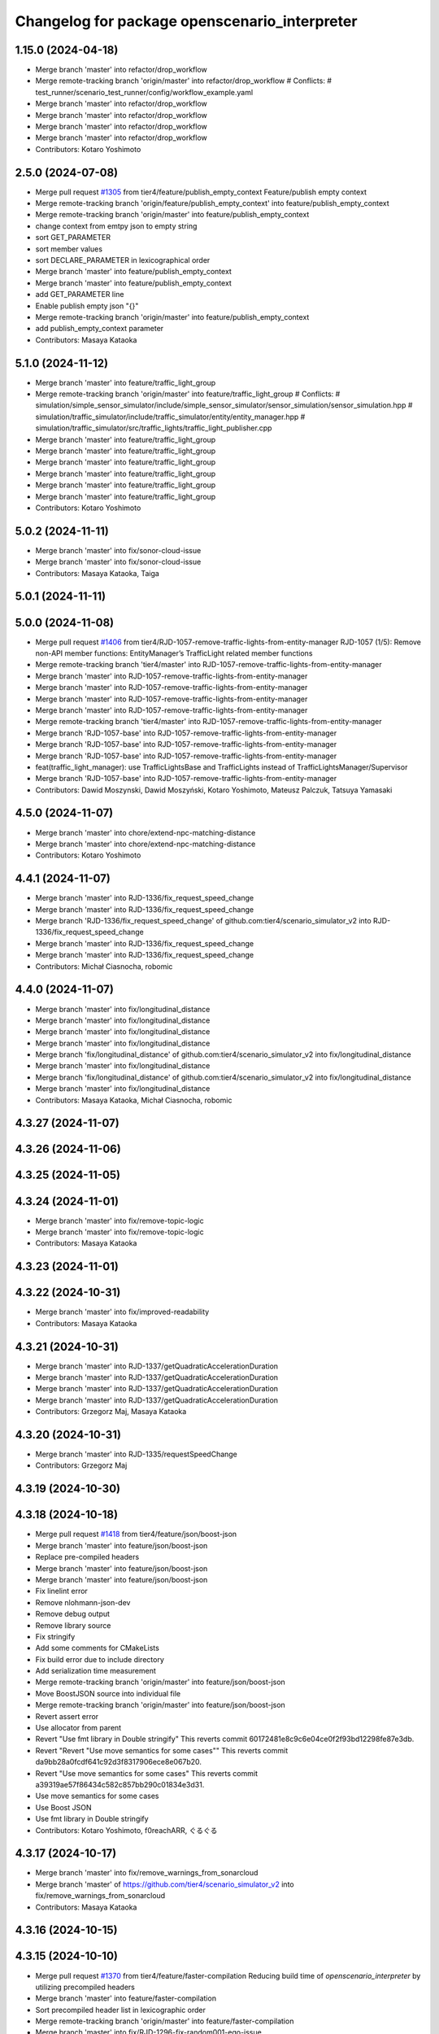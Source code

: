 ^^^^^^^^^^^^^^^^^^^^^^^^^^^^^^^^^^^^^^^^^^^^^^
Changelog for package openscenario_interpreter
^^^^^^^^^^^^^^^^^^^^^^^^^^^^^^^^^^^^^^^^^^^^^^

1.15.0 (2024-04-18)
-------------------
* Merge branch 'master' into refactor/drop_workflow
* Merge remote-tracking branch 'origin/master' into refactor/drop_workflow
  # Conflicts:
  #	test_runner/scenario_test_runner/config/workflow_example.yaml
* Merge branch 'master' into refactor/drop_workflow
* Merge branch 'master' into refactor/drop_workflow
* Merge branch 'master' into refactor/drop_workflow
* Merge branch 'master' into refactor/drop_workflow
* Contributors: Kotaro Yoshimoto

2.5.0 (2024-07-08)
------------------
* Merge pull request `#1305 <https://github.com/tier4/scenario_simulator_v2/issues/1305>`_ from tier4/feature/publish_empty_context
  Feature/publish empty context
* Merge remote-tracking branch 'origin/feature/publish_empty_context' into feature/publish_empty_context
* Merge remote-tracking branch 'origin/master' into feature/publish_empty_context
* change context from emtpy json to empty string
* sort GET_PARAMETER
* sort member values
* sort DECLARE_PARAMETER in lexicographical order
* Merge branch 'master' into feature/publish_empty_context
* Merge branch 'master' into feature/publish_empty_context
* add GET_PARAMETER line
* Enable publish empty json "{}"
* Merge remote-tracking branch 'origin/master' into feature/publish_empty_context
* add publish_empty_context parameter
* Contributors: Masaya Kataoka

5.1.0 (2024-11-12)
------------------
* Merge branch 'master' into feature/traffic_light_group
* Merge remote-tracking branch 'origin/master' into feature/traffic_light_group
  # Conflicts:
  #	simulation/simple_sensor_simulator/include/simple_sensor_simulator/sensor_simulation/sensor_simulation.hpp
  #	simulation/traffic_simulator/include/traffic_simulator/entity/entity_manager.hpp
  #	simulation/traffic_simulator/src/traffic_lights/traffic_light_publisher.cpp
* Merge branch 'master' into feature/traffic_light_group
* Merge branch 'master' into feature/traffic_light_group
* Merge branch 'master' into feature/traffic_light_group
* Merge branch 'master' into feature/traffic_light_group
* Merge branch 'master' into feature/traffic_light_group
* Merge branch 'master' into feature/traffic_light_group
* Contributors: Kotaro Yoshimoto

5.0.2 (2024-11-11)
------------------
* Merge branch 'master' into fix/sonor-cloud-issue
* Merge branch 'master' into fix/sonor-cloud-issue
* Contributors: Masaya Kataoka, Taiga

5.0.1 (2024-11-11)
------------------

5.0.0 (2024-11-08)
------------------
* Merge pull request `#1406 <https://github.com/tier4/scenario_simulator_v2/issues/1406>`_ from tier4/RJD-1057-remove-traffic-lights-from-entity-manager
  RJD-1057 (1/5): Remove non-API member functions: EntityManager’s TrafficLight related member functions
* Merge remote-tracking branch 'tier4/master' into RJD-1057-remove-traffic-lights-from-entity-manager
* Merge branch 'master' into RJD-1057-remove-traffic-lights-from-entity-manager
* Merge branch 'master' into RJD-1057-remove-traffic-lights-from-entity-manager
* Merge branch 'master' into RJD-1057-remove-traffic-lights-from-entity-manager
* Merge branch 'master' into RJD-1057-remove-traffic-lights-from-entity-manager
* Merge remote-tracking branch 'tier4/master' into RJD-1057-remove-traffic-lights-from-entity-manager
* Merge branch 'RJD-1057-base' into RJD-1057-remove-traffic-lights-from-entity-manager
* Merge branch 'RJD-1057-base' into RJD-1057-remove-traffic-lights-from-entity-manager
* Merge branch 'RJD-1057-base' into RJD-1057-remove-traffic-lights-from-entity-manager
* feat(traffic_light_manager): use TrafficLightsBase and TrafficLights instead of TrafficLightsManager/Supervisor
* Merge branch 'RJD-1057-base' into RJD-1057-remove-traffic-lights-from-entity-manager
* Contributors: Dawid Moszynski, Dawid Moszyński, Kotaro Yoshimoto, Mateusz Palczuk, Tatsuya Yamasaki

4.5.0 (2024-11-07)
------------------
* Merge branch 'master' into chore/extend-npc-matching-distance
* Merge branch 'master' into chore/extend-npc-matching-distance
* Contributors: Kotaro Yoshimoto

4.4.1 (2024-11-07)
------------------
* Merge branch 'master' into RJD-1336/fix_request_speed_change
* Merge branch 'master' into RJD-1336/fix_request_speed_change
* Merge branch 'RJD-1336/fix_request_speed_change' of github.com:tier4/scenario_simulator_v2 into RJD-1336/fix_request_speed_change
* Merge branch 'master' into RJD-1336/fix_request_speed_change
* Merge branch 'master' into RJD-1336/fix_request_speed_change
* Contributors: Michał Ciasnocha, robomic

4.4.0 (2024-11-07)
------------------
* Merge branch 'master' into fix/longitudinal_distance
* Merge branch 'master' into fix/longitudinal_distance
* Merge branch 'master' into fix/longitudinal_distance
* Merge branch 'master' into fix/longitudinal_distance
* Merge branch 'fix/longitudinal_distance' of github.com:tier4/scenario_simulator_v2 into fix/longitudinal_distance
* Merge branch 'master' into fix/longitudinal_distance
* Merge branch 'fix/longitudinal_distance' of github.com:tier4/scenario_simulator_v2 into fix/longitudinal_distance
* Merge branch 'master' into fix/longitudinal_distance
* Contributors: Masaya Kataoka, Michał Ciasnocha, robomic

4.3.27 (2024-11-07)
-------------------

4.3.26 (2024-11-06)
-------------------

4.3.25 (2024-11-05)
-------------------

4.3.24 (2024-11-01)
-------------------
* Merge branch 'master' into fix/remove-topic-logic
* Merge branch 'master' into fix/remove-topic-logic
* Contributors: Masaya Kataoka

4.3.23 (2024-11-01)
-------------------

4.3.22 (2024-10-31)
-------------------
* Merge branch 'master' into fix/improved-readability
* Contributors: Masaya Kataoka

4.3.21 (2024-10-31)
-------------------
* Merge branch 'master' into RJD-1337/getQuadraticAccelerationDuration
* Merge branch 'master' into RJD-1337/getQuadraticAccelerationDuration
* Merge branch 'master' into RJD-1337/getQuadraticAccelerationDuration
* Merge branch 'master' into RJD-1337/getQuadraticAccelerationDuration
* Contributors: Grzegorz Maj, Masaya Kataoka

4.3.20 (2024-10-31)
-------------------
* Merge branch 'master' into RJD-1335/requestSpeedChange
* Contributors: Grzegorz Maj

4.3.19 (2024-10-30)
-------------------

4.3.18 (2024-10-18)
-------------------
* Merge pull request `#1418 <https://github.com/tier4/scenario_simulator_v2/issues/1418>`_ from tier4/feature/json/boost-json
* Merge branch 'master' into feature/json/boost-json
* Replace pre-compiled headers
* Merge branch 'master' into feature/json/boost-json
* Merge branch 'master' into feature/json/boost-json
* Fix linelint error
* Remove nlohmann-json-dev
* Remove debug output
* Remove library source
* Fix stringify
* Add some comments for CMakeLists
* Fix build error due to include directory
* Add serialization time measurement
* Merge remote-tracking branch 'origin/master' into feature/json/boost-json
* Move BoostJSON source into individual file
* Merge remote-tracking branch 'origin/master' into feature/json/boost-json
* Revert assert error
* Use allocator from parent
* Revert "Use fmt library in Double stringify"
  This reverts commit 60172481e8c9c6e04ce0f2f93bd12298fe87e3db.
* Revert "Revert "Use move semantics for some cases""
  This reverts commit da9bb28a0fcdf641c92d3f8317906ece8e067b20.
* Revert "Use move semantics for some cases"
  This reverts commit a39319ae57f86434c582c857bb290c01834e3d31.
* Use move semantics for some cases
* Use Boost JSON
* Use fmt library in Double stringify
* Contributors: Kotaro Yoshimoto, f0reachARR, ぐるぐる

4.3.17 (2024-10-17)
-------------------
* Merge branch 'master' into fix/remove_warnings_from_sonarcloud
* Merge branch 'master' of https://github.com/tier4/scenario_simulator_v2 into fix/remove_warnings_from_sonarcloud
* Contributors: Masaya Kataoka

4.3.16 (2024-10-15)
-------------------

4.3.15 (2024-10-10)
-------------------
* Merge pull request `#1370 <https://github.com/tier4/scenario_simulator_v2/issues/1370>`_ from tier4/feature/faster-compilation
  Reducing build time of `openscenario_interpreter` by utilizing precompiled headers
* Merge branch 'master' into feature/faster-compilation
* Sort precompiled header list in lexicographic order
* Merge remote-tracking branch 'origin/master' into feature/faster-compilation
* Merge branch 'master' into fix/RJD-1296-fix-random001-ego-issue
* Merge branch 'master' into fix/RJD-1296-fix-random001-ego-issue
* Merge branch 'master' into fix/RJD-1296-fix-random001-ego-issue
* Merge remote-tracking branch 'origin/master' into feature/faster-compilation
* Merge branch 'master' into feature/faster-compilation
* Merge branch 'master' into fix/RJD-1296-fix-random001-ego-issue
* Merge branch 'master' into fix/RJD-1296-fix-random001-ego-issue
* Merge remote-tracking branch 'origin/master' into feature/faster-compilation
* Remove some headers from precompilation in order to avoid name confliction
* Update CMakeLists.txt to make compilation faster
* Update CMakeLists.txt to make compilation faster
* Merge branch 'master' into fix/RJD-1296-fix-random001-ego-issue
* Merge remote-tracking branch 'origin/master' into feature/faster-compilation
* Merge remote-tracking branch 'origin/master' into feature/faster-compilation
* Add precompile headers configuration
* Contributors: Dawid Moszyński, Shota Minami, Tatsuya Yamasaki

4.3.14 (2024-10-10)
-------------------
* Merge branch 'master' of https://github.com/tier4/scenario_simulator_v2 into feature/joblist-update-stand-still-duration
* Merge branch 'master' into feature/joblist-update-stand-still-duration
* Contributors: Masaya Kataoka

4.3.13 (2024-10-09)
-------------------
* Merge pull request `#1378 <https://github.com/tier4/scenario_simulator_v2/issues/1378>`_ from tier4/feature/use-autoware-state
* Merge branch 'master' into feature/use-autoware-state
* feat: throw an exception when giving "EMERGENCY" to currentState in UserDefinedValueCondition
* Merge branch 'master' into feature/use-autoware-state
* fix: fix build errors in debug mode in RelativeClearanceCondition
* Merge branch 'master' into feature/use-autoware-state
* Merge branch 'master' into feature/use-autoware-state
* Contributors: Kotaro Yoshimoto

4.3.12 (2024-10-09)
-------------------

4.3.11 (2024-10-07)
-------------------
* Merge branch 'master' into feature/jpblist-update-traveled-distance
* Merge branch 'master' into feature/jpblist-update-traveled-distance
* Contributors: Masaya Kataoka

4.3.10 (2024-10-03)
-------------------

4.3.9 (2024-10-03)
------------------
* Merge pull request `#1405 <https://github.com/tier4/scenario_simulator_v2/issues/1405>`_ from tier4/test/cmake_flag_with_debug_and_relwithdebinfo
  Test for cmake RelWithDebInfo build type
* Merge branch 'master' into test/cmake_flag_with_debug_and_relwithdebinfo
* fix: fix build errors in debug mode in RelativeClearanceCondition
* Contributors: Kotaro Yoshimoto, Masaya Kataoka

4.3.8 (2024-10-02)
------------------
* Merge branch 'master' into 1377/isInLanelet
* Merge branch 'master' into 1377/isInLanelet
* Contributors: Grzegorz Maj, Masaya Kataoka

4.3.7 (2024-09-27)
------------------
* Merge branch 'master' into feature/sonar_cloud
* Merge branch 'master' of https://github.com/tier4/scenario_simulator_v2 into feature/sonar_cloud
* Contributors: Masaya Kataoka

4.3.6 (2024-09-27)
------------------

4.3.5 (2024-09-27)
------------------
* Merge branch 'master' into feature/lcov
* Contributors: Masaya Kataoka

4.3.4 (2024-09-27)
------------------
* Merge branch 'master' into RJD-1201/fix_quick_start
* Merge branch 'master' into RJD-1201/fix_quick_start
* Contributors: SzymonParapura

4.3.3 (2024-09-26)
------------------
* Merge pull request `#1369 <https://github.com/tier4/scenario_simulator_v2/issues/1369>`_ from tier4/fix/acquire-position-action
  Fix/acquire position action
* Merge branch 'master' into fix/acquire-position-action
* Merge branch 'master' into fix/acquire-position-action
* Merge branch 'master' into fix/acquire-position-action
* Merge remote-tracking branch 'origin/master' into fix/acquire-position-action
* Merge remote-tracking branch 'origin/master' into fix/acquire-position-action
* Update the scenario to drive laps around the closed route
* Update `AcquirePositionAction` to request route clearing before applying
* Merge remote-tracking branch 'origin/master' into fix/acquire-position-action
* Contributors: Tatsuya Yamasaki, yamacir-kit

4.3.2 (2024-09-24)
------------------
* Merge pull request `#1388 <https://github.com/tier4/scenario_simulator_v2/issues/1388>`_ from tier4/fix/imu_frame
* Merge branch 'master' into fix/imu_frame
* Merge branch 'master' into fix/imu_frame
* fix: use base_link for default imu frame_id
* Contributors: Kotaro Yoshimoto

4.3.1 (2024-09-19)
------------------
* Merge branch 'master' into fix/fix-eigen-variable-definition
* Merge branch 'master' into fix/fix-eigen-variable-definition
* Merge branch 'master' into fix/fix-eigen-variable-definition
* Merge branch 'master' into fix/fix-eigen-variable-definition
* Contributors: Masaya Kataoka

4.3.0 (2024-09-19)
------------------
* Merge branch 'master' into RJD-1201/documentation_update
* Contributors: SzymonParapura

4.2.9 (2024-09-19)
------------------
* Merge branch 'master' into RJD-1197/distance
* Merge branch 'master' into RJD-1197/distance
* resolve conflict
* Merge branch 'master' into RJD-1197/distance
* Contributors: Michał Ciasnocha, robomic

4.2.8 (2024-09-18)
------------------

4.2.7 (2024-09-13)
------------------

4.2.6 (2024-09-13)
------------------
* Merge branch 'master' into RJD-1197/pose_module
* Contributors: Masaya Kataoka

4.2.5 (2024-09-12)
------------------

4.2.4 (2024-09-12)
------------------

4.2.3 (2024-09-11)
------------------

4.2.2 (2024-09-10)
------------------
* Merge branch 'master' into RJD-1278/geometry-update
* Merge branch 'master' into RJD-1278/geometry-update
* Merge branch 'master' into RJD-1278/geometry-update
* Merge branch 'master' into RJD-1278/geometry-update
* Contributors: Masaya Kataoka, Michał Ciasnocha

4.2.1 (2024-09-10)
------------------

4.2.0 (2024-09-09)
------------------

4.1.1 (2024-09-03)
------------------
* Merge branch 'master' into fix/use-sim-time-for-real-time-factor-control
* Merge branch 'master' into fix/use-sim-time-for-real-time-factor-control
* Merge branch 'master' into fix/use-sim-time-for-real-time-factor-control
* Merge branch 'master' into fix/use-sim-time-for-real-time-factor-control
* Merge branch 'master' into fix/use-sim-time-for-real-time-factor-control
* Merge branch 'master' into fix/use-sim-time-for-real-time-factor-control
* Merge branch 'master' into fix/use-sim-time-for-real-time-factor-control
* Merge branch 'master' into fix/use-sim-time-for-real-time-factor-control
* Merge branch 'master' into fix/use-sim-time-for-real-time-factor-control
* Merge remote-tracking branch 'origin/master' into fix/use-sim-time-for-real-time-factor-control
* Merge branch 'master' into doc/RJD-1273-add-realtime-factor-doc
* Contributors: Dawid Moszynski, Dawid Moszyński, Kotaro Yoshimoto

4.1.0 (2024-09-03)
------------------
* Merge branch 'master' into RJD-1278/fix-line-segment
* Merge branch 'master' into RJD-1278/fix-line-segment
* Merge branch 'master' into RJD-1278/fix-line-segment
* Merge branch 'master' into RJD-1278/fix-1344-getIntersection2DSValue
* Merge branch 'master' into RJD-1278/fix-1343-isIntersect2D
* Contributors: Michał Ciasnocha

4.0.4 (2024-09-02)
------------------
* Merge branch 'master' into feature/simple_sensor_simulator_unit_tests_lidar
* Merge branch 'master' into feature/simple_sensor_simulator_unit_tests_lidar
* Merge branch 'master' into feature/simple_sensor_simulator_unit_tests_lidar
* Contributors: Masaya Kataoka, SzymonParapura

4.0.3 (2024-08-29)
------------------
* Merge remote-tracking branch 'origin/master' into RJD-1056-remove-npc-logic-started
* Merge branch 'RJD-1056-remove-current-time-step-time' into RJD-1057-base
* Merge branch 'ref/RJD-1053-set-update-canonicalized-entity-status' into RJD-1056-remove-npc-logic-started
* Merge branch 'RJD-1056-remove-npc-logic-started' into RJD-1057-base
* Merge branch 'RJD-1056-remove-current-time-step-time' into RJD-1057-base
* Merge branch 'ref/RJD-1053-set-update-canonicalized-entity-status' into RJD-1056-remove-npc-logic-started
* Merge branch 'ref/RJD-1053-set-update-canonicalized-entity-status' into RJD-1056-remove-npc-logic-started
* Merge remote-tracking branch 'tier4/RJD-1056-remove-current-time-step-time' into RJD-1057-base
* Merge branch 'ref/RJD-1053-set-update-canonicalized-entity-status' into RJD-1056-remove-npc-logic-started
* Merge remote-tracking branch 'origin/RJD-1056-remove-npc-logic-started' into RJD-1057-base
* Merge branch 'ref/RJD-1053-set-update-canonicalized-entity-status' into RJD-1056-remove-npc-logic-started
* Merge remote-tracking branch 'origin/ref/RJD-1053-set-update-canonicalized-entity-status' into RJD-1056-remove-npc-logic-started
* Merge branch 'ref/RJD-1053-set-update-canonicalized-entity-status' into RJD-1056-remove-npc-logic-started
* Contributors: DMoszynski, Dawid Moszynski, Mateusz Palczuk

4.0.2 (2024-08-28)
------------------
* Merge branch 'master' into RJD-1056-remove-current-time-step-time
* Merge branch 'master' into RJD-1056-remove-current-time-step-time
* Merge branch 'ref/RJD-1053-set-update-canonicalized-entity-status' into RJD-1056-remove-current-time-step-time
* Merge branch 'ref/RJD-1053-set-update-canonicalized-entity-status' into RJD-1056-remove-current-time-step-time
* Merge branch 'ref/RJD-1053-set-update-canonicalized-entity-status' into RJD-1056-remove-current-time-step-time
* Merge branch 'ref/RJD-1053-set-update-canonicalized-entity-status' into RJD-1056-remove-current-time-step-time
* Merge remote-tracking branch 'origin/ref/RJD-1053-set-update-canonicalized-entity-status' into RJD-1056-remove-current-time-step-time
* Merge branch 'ref/RJD-1053-set-update-canonicalized-entity-status' into RJD-1056-remove-current-time-step-time
* Contributors: DMoszynski, Dawid Moszynski, Dawid Moszyński, Mateusz Palczuk

4.0.1 (2024-08-28)
------------------
* Merge branch 'master' into fix/follow_trajectory
* Merge branch 'master' into fix/follow_trajectory
* Merge remote-tracking branch 'origin' into fix/follow_trajectory
* Contributors: Masaya Kataoka

4.0.0 (2024-08-27)
------------------
* Merge branch 'master' into ref/RJD-1053-set-update-canonicalized-entity-status
* Merge remote-tracking branch 'origin/master' into ref/RJD-1053-set-update-canonicalized-entity-status
* Merge branch 'master' into ref/RJD-1053-set-update-canonicalized-entity-status
* Merge branch 'master' into ref/RJD-1053-set-update-canonicalized-entity-status
* Merge branch 'master' into ref/RJD-1053-set-update-canonicalized-entity-status
* Merge branch 'master' into ref/RJD-1053-set-update-canonicalized-entity-status
* Merge branch 'master' into ref/RJD-1053-set-update-canonicalized-entity-status
* Merge branch 'master' into ref/RJD-1053-set-update-canonicalized-entity-status
* Merge branch 'master' into ref/RJD-1053-set-update-canonicalized-entity-status
* Merge branch 'master' into ref/RJD-1053-set-update-canonicalized-entity-status
* Merge branch 'master' into ref/RJD-1053-set-update-canonicalized-entity-status
* Merge branch 'master' into ref/RJD-1053-set-update-canonicalized-entity-status
* Merge branch 'ref/RJD-1053-implement-pose-utils' into ref/RJD-1053-set-update-canonicalized-entity-status
* Merge branch 'ref/RJD-1053-implement-pose-utils' into ref/RJD-1053-set-update-canonicalized-entity-status
* Merge branch 'ref/RJD-1053-implement-pose-utils' into ref/RJD-1053-set-update-canonicalized-entity-status
* Merge branch 'ref/RJD-1053-implement-pose-utils' into ref/RJD-1053-set-update-canonicalized-entity-status
* Merge branch 'ref/RJD-1053-implement-pose-utils' into ref/RJD-1053-set-update-canonicalized-entity-status
* Merge remote-tracking branch 'origin/ref/RJD-1053-implement-pose-utils' into ref/RJD-1053-set-update-canonicalized-entity-status
* Merge branch 'ref/RJD-1053-implement-pose-utils' into ref/RJD-1053-set-update-canonicalized-entity-status
* Merge branch 'ref/RJD-1053-implement-pose-utils' into ref/RJD-1053-set-update-canonicalized-entity-status
* Merge branch 'ref/RJD-1053-implement-pose-utils' into ref/RJD-1053-set-update-canonicalized-entity-status
* Merge branch 'ref/RJD-1053-implement-pose-utils' into ref/RJD-1053-set-update-canonicalized-entity-status
* Merge branch 'ref/RJD-1053-implement-pose-utils' into ref/RJD-1053-set-update-canonicalized-entity-status
* Merge branch 'ref/RJD-1053-set-update-canonicalized-entity-status' of https://github.com/tier4/scenario_simulator_v2 into ref/RJD-1053-set-update-canonicalized-entity-status
* Merge branch 'ref/RJD-1053-implement-pose-utils' into ref/RJD-1053-set-update-canonicalized-entity-status
* Merge remote-tracking branch 'origin/ref/RJD-1053-implement-pose-utils' into ref/RJD-1053-set-update-canonicalized-entity-status
* Contributors: DMoszynski, Dawid Moszynski, Dawid Moszyński, Mateusz Palczuk, Tatsuya Yamasaki

3.5.5 (2024-08-27)
------------------
* Merge branch 'master' into fix/distance-with-lane-change
* Merge branch 'master' into fix/distance-with-lane-change
* Merge branch 'master' into fix/distance-with-lane-change
* Merge branch 'master' into fix/distance-with-lane-change
* Contributors: Kotaro Yoshimoto

3.5.4 (2024-08-26)
------------------
* Merge branch 'master' into feature/use_workflow_dispatch_in_docker_build
* Merge branch 'master' into feature/use_workflow_dispatch_in_docker_build
* Merge remote-tracking branch 'origin/master' into feature/use_workflow_dispatch_in_docker_build
* Merge remote-tracking branch 'origin/master' into feature/trigger_docker_build_by_tag
* Contributors: Masaya Kataoka

3.5.3 (2024-08-26)
------------------
* Merge branch 'master' into RJD-1278/traffic_simulator-update
* Merge branch 'master' into RJD-1278/traffic_simulator-update
* Merge branch 'master' into RJD-1278/traffic_simulator-update
* Merge branch 'master' into RJD-1278/traffic_simulator-update
* Contributors: Michał Ciasnocha

3.5.2 (2024-08-23)
------------------
* Merge pull request `#1338 <https://github.com/tier4/scenario_simulator_v2/issues/1338>`_ from tier4/fix/interpreter/user-defined-value-condition
  Fix/interpreter/user defined value condition
* Merge branch 'master' into fix/interpreter/user-defined-value-condition
* Merge branch 'master' into fix/interpreter/user-defined-value-condition
* Update `MagicSubscription`'s QoS to best effort
* Merge remote-tracking branch 'origin/master' into fix/interpreter/user-defined-value-condition
* Cleanup struct `MagicSubscription`
* Update MagicSubscription to share resources between instances
* Contributors: Tatsuya Yamasaki, yamacir-kit

3.5.1 (2024-08-22)
------------------
* Merge branch 'master' into feat/RJD-1283-add-traffic-controller-visualization
* Merge branch 'master' into feat/RJD-1283-add-traffic-controller-visualization
* Merge branch 'master' into feat/RJD-1283-add-traffic-controller-visualization
* Merge branch 'master' into feat/RJD-1283-add-traffic-controller-visualization
* Contributors: Dawid Moszyński, Tatsuya Yamasaki

3.5.0 (2024-08-21)
------------------
* Merge pull request `#1316 <https://github.com/tier4/scenario_simulator_v2/issues/1316>`_ from tier4/relative-clearance-condition
* Merge branch 'master' into relative-clearance-condition
* Merge branch 'master' into relative-clearance-condition
* fix: treat added entity only in RelativeClearanceCondition
* refactor: delete RelativeClearanceCondition::getRelativeLanePosition
* refactor: use exception when errors are occurred in SimulatorCore::evaluateLateralRelativeLanes
* refactor: use std::optional for optional attribute in RelativeLaneRange
* feat: support EntitySelection in RelativeClearanceCondition
* refactor: use boost::math::constants::half_pi instead of 0.5 * boost::math::constants::pi
* fix: update target entities of RelativeClearanceCondition in every frame
* refactor: use boost::math::constants::pi<double>() instead of M_PI
* fix: implement Integer::min/max instead of Integer::infinity
* Merge branch 'master' into relative-clearance-condition
* feat: improve description output of RelativeClearanceCondition
* Merge branch 'master' into relative-clearance-condition
* refactor: format comment-outs
* Merge branch 'master' into relative-clearance-condition
* refactor: clean up includes in relative_lane_range.hpp
* Fix RelativeLaneRange to use default values in the specification
* Add Integer::infinity function
* apply linter
* Fix copy bugs in RelativeClearanceCondition
* Merge remote-tracking branch 'origin/master' into relative-clearance-condition
* Implement switching by relative heading of triggering_entity in RelativeClearanceCondition
* fix condition logic of RelativeClearanceCondition
* Correct initialization of RelativeClearanceCondition::entity_refs along the standard
* Merge remote-tracking branch 'origin/master' into relative-clearance-condition
* Revert "Move entity existence check into `distance` from speceialized `distance`"
  This reverts commit 727d57dc93f29badb41661fcb8543c9ce7840392.
* Revert "Update `RelativeDistanceCondition::distance` to static member function"
  This reverts commit 86f489f0
* Add temporary implementation of  RelativeClearanceCondition::evaluate function
* Implement RelativeClearanceCondition::getRelativeLanePosition function
* Implement SimulatorCore::evaluateLateralRelativeLanes function
* Merge remote-tracking branch 'origin/relative-clearance-condition' into relative-clearance-condition
* refactor: import RelativeDistanceCondition updates from feature/time-to-collision-condition branch
  Co-authored-by: yamacir-kit <httperror@404-notfound.jp>
* Merge branch 'master' into relative-clearance-condition
* Update `RelativeDistanceCondition::distance` to static member function
* Move entity existence check into `distance` from speceialized `distance`
* fix: replace freespace with freeSpace in RelativeClearanceCondition
* chore: update OpenSCENARIO version of EntityCondition
* Merge remote-tracking branch 'origin/master' into relative-clearance-condition
* feat(openscenario_interpreter): add RelativeClearanceCondition(empty implementation)
* feat(openscenario_interpreter): add RelativeLaneRange
* Revert "fix(RelativeDistanceCondition): Fixed a bug where RelativeDistance showed negative values"
  This reverts commit 84c8b0c101b8e680ad6029d8702387e5495e2646.
* fix(RelativeDistanceCondition): Fixed a bug where RelativeDistance showed negative values
* Contributors: Kotaro Yoshimoto, Tatsuya Yamasaki, yamacir-kit

3.4.4 (2024-08-20)
------------------

3.4.3 (2024-08-19)
------------------

3.4.2 (2024-08-05)
------------------
* Merge branch 'master' into doc/longitudinal-control
* Merge pull request `#1321 <https://github.com/tier4/scenario_simulator_v2/issues/1321>`_ from tier4/feat/RJD-1199-add-imu-sensor-to-simple-sensor-simulator
* Merge commit 'c1cab6eb1ece2df58982f50a78fef5a5ecaa7234' into doc/longitudinal-control
* Merge branch 'master' into feat/RJD-1199-add-imu-sensor-to-simple-sensor-simulator
* feat: Enhance IMU sensor configuration and initialization
  - Added frame_id to ImuSensorConfiguration
  - Separated noise standard deviations for orientation, twist, and acceleration
  - Updated ImuSensorBase and ImuSensor classes for new noise distributions
* Merge branch 'master' into feat/RJD-1199-add-imu-sensor-to-simple-sensor-simulator
* Merge branch 'master' into feat/RJD-1199-add-imu-sensor-to-simple-sensor-simulator
* Merge branch 'master' into feat/RJD-1199-add-imu-sensor-to-simple-sensor-simulator
* Merge branch 'master' into doc/longitudinal-control
* Merge branch 'master' into doc/longitudinal-control
* Merge branch 'master' into feat/RJD-1199-add-imu-sensor-to-simple-sensor-simulator
* Merge branch 'master' into doc/longitudinal-control
* Merge branch 'master' into feat/RJD-1199-add-imu-sensor-to-simple-sensor-simulator
* feat(simple_sensor_simulator, imu): add gravity vector, tidy up
* feat(simulator_core, api, zmq): add attachImuSensor, add update imu sensors
* Contributors: Dawid Moszynski, Koki Suzuki, Kotaro Yoshimoto, Masaya Kataoka, SzymonParapura, koki suzuki

3.4.1 (2024-07-30)
------------------
* Merge branch 'master' into doc/open_scenario_support
* Contributors: Tatsuya Yamasaki

3.4.0 (2024-07-26)
------------------
* Merge pull request `#1325 <https://github.com/tier4/scenario_simulator_v2/issues/1325>`_ from tier4/feature/interpreter/lidar-configuration
  Feature/interpreter/lidar configuration
* Add a test scenario for `ObjectController`'s pseudo LiDAR property
* Update ControllerAction to support some new properties related to LiDAR
* Contributors: Masaya Kataoka, yamacir-kit

3.3.0 (2024-07-23)
------------------
* Merge pull request `#1059 <https://github.com/tier4/scenario_simulator_v2/issues/1059>`_ from tier4/feature/interpreter/entity_selection
  Add `EntitySelection`
* Merge branch 'master' into feature/interpreter/entity_selection
* Merge branch 'master' into feature/interpreter/entity_selection
* Merge branch 'master' into feature/interpreter/entity_selection
* Merge branch 'master' into feature/interpreter/entity_selection
* Merge remote-tracking branch 'origin/master' into feature/interpreter/entity_selection
* Add operator overloading for ostream
* Merge branch 'feature/interpreter/entity_selection' into feature/interpreter/refactoring_entity
* Merge remote-tracking branch 'origin/master' into feature/interpreter/entity_selection
* Rename
* Merge remote-tracking branch 'origin/master' into feature/interpreter/refactoring_entity
* Remove implementation-defined types
* Unite `GroupedEntity` and `SingleEntity` into `Entity`
* Merge remote-tracking branch 'origin/master' into feature/interpreter/entity_selection
* Fix wrong branch
* Update entity lookup to consider empty name
* Merge remote-tracking branch 'origin/master' into feature/interpreter/entity_selection
* Merge remote-tracking branch 'origin/master' into feature/interpreter/entity_selection
* Format
* Merge remote-tracking branch 'origin/master' into feature/interpreter/entity_selection
* Fix constraint check
* Update assign `this` after parsing ScenarioObject
* Remove extra this
* Update constructor to pass args by reference
* Remove unneccessary type argument
* Remove unneccessary argument name
* Remove unneccessary argument name
* Merge remote-tracking branch 'origin/master' into feature/interpreter/entity_selection
* Add missing `return`
* Simplify entity inspection
* Simplify entity inspection
* Simplify entity inspection
* Simplify entity inspection
* Simplify entity inspection
* Update entity lookup
* Use universal reference
* Remove std::any_of
* Simplify for loop
* Rename
* Simplify `AccelerationCondition::evaluate`
* Format
* Update comparators to handle `std::valarray`
* Add `evaluate` to `GroupedEntity`
* Rename variable
* Use variadic function
* Rename argument
* Add this to lambda capture
* Remove extra header
* Merge remote-tracking branch 'origin/master' into feature/interpreter/entity_selection
* Revert changes on Entities
* Revert changes on Entities
* Revert changes on Entities
* Revert changes on Entities
* Fix wrong cast
* Format
* Fix headers and declarations
* Update entity implementation to distinguish plurality
* Format
* [WIP] Replace Entities::objects with Entity::objects
* Remove extra
* Make entity hashable
* Remove extra include and declaration
* Update entity exploration
* Add static field of object type
* Remove extra header
* Rename
* Implement `Entity`
* Add const version of `apply`
* Merge remote-tracking branch 'origin/master' into feature/interpreter/entity_selection
* Remove
* Remove unnecessary empty check
* Format
* Reorder header
* Update parameter name
* Rename HasIterator to Iterable
* Update to use EntityRef instead of String
* Use forward declration
* Format
* Remove extra header include
* Replace String entity_ref to original EntityRef
* Format
* Update to use type trait
* Add type trait for iterator detection
* Merge remote-tracking branch 'origin/master' into feature/interpreter/entity_selection
* Remove unneccesary static_cast
* Merge remote-tracking branch 'origin/master' into feature/interpreter/entity_selection
* Fix wrong include guard
* Fix typo
* Remove wrong `return`
* Refactor
* Fix wrong argument order
* Merge remote-tracking branch 'origin/master' into feature/interpreter/entity_selection
* Merge remote-tracking branch 'origin/master' into feature/interpreter/entity_selection
* Use `Entities::isAdded`
* Assign `this` first to avoid null dereference
* Format
* Add missing condition
* Update to fill `results` with NaN by default
* Update not to use temporal
* Use `set` instead of `list` to deduplicate entity
* Change to use inline variable instead of struct
* Simplify
* Fix wrong printing process
* Refactor
* Fix wrong condition
* Update to check ExternalObjectReference
* Refactor
* Merge remote-tracking branch 'origin/master' into feature/interpreter/entity_selection
* Update conditions to handle EntitySelection properly
* Update `print_to` to print nested sequences
* Remove redundant iteration
* Simplify
* Format
* Update `Entities::isAdded` to handle `EntitySelection`
* Mark constructor explicit
* Implement constraints on entities of actions
* Implement `objectTypes`
* Update `ByType` to be like `EntityRef`
* Reorder
* Add simple impl of `ExternalObjectReference`
* Remove redundant explicit
* Make construcotors explicit
* Make `entities` public
* Rename header
* Rename
* Fix wrong message
* Add constraints check for actions
* Format
* Use `is_also` instead of `is`
* Merge remote-tracking branch 'origin/master' into feature/interpreter/entity_selection
* Use switch for byType
* Update `TeleportAction` to handle `EntitySelection`
* Update `SpeedProfileAction` to handle `EntitySelection`
* Update `SpeedAction` to handle `EntitySelection`
* Use new enumeration in `SelectedEntities`
* Update `LaneChangeAction` to handle `EntitySelection`
* Update `EntityAction` to use new enumeration
* Update `CustomCommandAction` to handle `EntitySelection`
* Update `ControllerAction` to handle `EntitySelection`
* Update `AssignRouteAction` to handle `EntitySelection`
* Update `AcquirePositionAction` to handle `EntitySelection`
* Update `Triggering_entities` to use new enumration
* Update object enumeration
* Add `EntitySelection` support for `TriggeringEntities`
* Add support for `EntitySelection` in `EntityAction`
* Improve entity enumeration
* Add entity enumeration
* Make `EntityRef` more specific to parsing
* Add `readNameRef`
* Remove unused functions
* [WIP] implement tree flattening
* Use class member instead of inheritance
* Make reference to `EntitySelection` error by default
* Ignore `EntitySelection` on engagement
* Fix wrong parsing of `SelectedEntities`
* Format include
* `EntitySelection`の不完全な読み取り処理の追加
* エンティティの列挙処理の追加
* Make `EntityRef` more specific to parsing
* Merge remote-tracking branch 'origin/master' into feature/interpreter/entity_selection
* Add `readNameRef`
* Merge remote-tracking branch 'origin/master' into feature/interpreter/entity_selection
* Remove unused functions
* [WIP] implement tree flattening
* Use class member instead of inheritance
* Make reference to `EntitySelection` error by default
* Ignore `EntitySelection` on engagement
* Fix wrong parsing of `SelectedEntities`
* Format include
* `EntitySelection`の不完全な読み取り処理の追加
* Contributors: Shota Minami, Tatsuya Yamasaki

3.2.0 (2024-07-18)
------------------
* Merge remote-tracking branch 'origin/master' into fix/spawn_position_of_map_pose
* Contributors: Masaya Kataoka

3.1.0 (2024-07-16)
------------------
* Merge branch 'master' into autoware_lanelet2_extension
* Merge branch 'master' into autoware_lanelet2_extension
* Contributors: Tatsuya Yamasaki

3.0.3 (2024-07-12)
------------------
* Merge branch 'master' into test/synchronized-action-kashiwanoha-map
* Contributors: Masaya Kataoka

3.0.2 (2024-07-11)
------------------

3.0.1 (2024-07-10)
------------------
* Merge branch 'master' into feature/docker_tag
* Contributors: Tatsuya Yamasaki

3.0.0 (2024-07-10)
------------------
* Merge pull request `#1266 <https://github.com/tier4/scenario_simulator_v2/issues/1266>`_ from tier4/ref/RJD-1053-implement-pose-utils
  ref(traffic_simulator): extend utils/pose - use it globally, improve canonization process
* Merge branch 'master' into ref/RJD-1053-implement-pose-utils
* Merge branch 'master' into ref/RJD-1053-implement-pose-utils
* Merge branch 'master' into ref/RJD-1053-implement-pose-utils
* Merge remote-tracking branch 'origin/master' into ref/RJD-1053-implement-pose-utils
* Merge branch 'master' of https://github.com/tier4/scenario_simulator_v2 into ref/RJD-1053-implement-pose-utils
* Merge branch 'master' into ref/RJD-1053-implement-pose-utils
* feat(pose utils): apply requested changes
* Merge remote-tracking branch 'origin' into ref/RJD-1053-implement-pose-utils
* Merge branch 'master' into ref/RJD-1053-implement-pose-utils
* Merge branch 'ref/RJD-1053-implement-pose-utils' of https://github.com/tier4/scenario_simulator_v2 into ref/RJD-1053-implement-pose-utils
* Merge branch 'master' into ref/RJD-1053-implement-pose-utils
* Merge remote-tracking branch 'origin' into ref/RJD-1053-implement-pose-utils
* Merge remote-tracking branch 'origin/master' into ref/RJD-1053-implement-pose-utils
* Merge remote-tracking branch 'origin/master' into ref/RJD-1053-implement-pose-utils
* Merge branch 'master' into ref/RJD-1053-implement-pose-utils
* Merge branch 'master' into ref/RJD-1053-implement-pose-utils
* fix(traffic_simulator): fix spell
* Merge master->ref/RJD-1053-implement-pose-utils
* Merge branch 'ref/RJD-1054-implement-distance-utils' into ref/RJD-1053-implement-pose-utils
* Merge branch 'ref/RJD-1054-implement-distance-utils' into ref/RJD-1053-implement-pose-utils
* Merge remote-tracking branch 'origin/ref/RJD-1054-implement-distance-utils' into ref/RJD-1053-implement-pose-utils
* ref(traffic_simulator): global improvements, comments, revert unnecessary changes
* feat(traffic_simulator): use consider_pose_by_road_slope as static variable in CanonicaliedLaneletPose
* fix(api, simulator_core): fix canonicalize in setEntityStatus, apply optional to canonicalize
* Merge remote-tracking branch 'origin/ref/RJD-1054-implement-distance-utils' into ref/RJD-1053-implement-pose-utils
* ref(simulator_core, ego_entity_simulation): improve strings
* ref(simulator_core,sss,pose): revert unintended changes
* Merge branch 'ref/RJD-1054-implement-distance-utils' into ref/RJD-1053-implement-pose-utils
* ref(openscenario_interpreter): adapt SimulatorCore to getCanonicalizedLaneletPose
* ref(traffic_simulator): use toCanonicalizedLaneletPose
* Merge branch 'ref/RJD-1054-implement-distance-utils' into ref/RJD-1053-implement-pose-utils
* Merge branch 'ref/RJD-1054-implement-distance-utils' into ref/RJD-1053-implement-pose-utils
* Merge branch 'ref/RJD-1054-implement-distance-utils' into ref/RJD-1053-implement-pose-utils
* feat(pose): separate pose utils methods
* Contributors: DMoszynski, Dawid Moszynski, Dawid Moszyński, Masaya Kataoka, Tatsuya Yamasaki

2.6.0 (2024-07-08)
------------------
* Bump version of scenario_simulator_v2 from version 2.4.2 to version 2.5.0
* Merge pull request `#1305 <https://github.com/tier4/scenario_simulator_v2/issues/1305>`_ from tier4/feature/publish_empty_context
  Feature/publish empty context
* Merge remote-tracking branch 'origin/feature/publish_empty_context' into feature/publish_empty_context
* Merge remote-tracking branch 'origin/master' into feature/publish_empty_context
* change context from emtpy json to empty string
* sort GET_PARAMETER
* sort member values
* sort DECLARE_PARAMETER in lexicographical order
* Merge branch 'master' into feature/publish_empty_context
* Merge branch 'master' into feature/publish_empty_context
* add GET_PARAMETER line
* Enable publish empty json "{}"
* Merge remote-tracking branch 'origin/master' into feature/publish_empty_context
* add publish_empty_context parameter
* Contributors: Masaya Kataoka, Release Bot

2.4.2 (2024-07-08)
------------------

2.4.1 (2024-07-05)
------------------

2.4.0 (2024-07-01)
------------------
* Merge branch 'master' into feature/traffic_light_for_evaluator
* Merge branch 'master' into feature/traffic_light_for_evaluator
* Merge branch 'master' into feature/traffic_light_for_evaluator
* Merge branch 'master' into feature/traffic_light_for_evaluator
* Merge branch 'master' into feature/traffic_light_for_evaluator
* Contributors: Kotaro Yoshimoto

2.3.0 (2024-06-28)
------------------
* Merge branch 'master' into feature/synchronized_action
* Merge commit 'c50d79fce98242d76671360029b97c166412e76f' into feature/synchronized_action
* Merge remote-tracking branch 'origin/master' into feature/synchronized_action
* Merge commit 'bf6a962e14e3e85627fca226574120cdba30080e' into feature/synchronized_action
* Merge commit 'bd366bce147e65d5991b62db333cf35153dd96fb' into feature/synchronized_action
* Merge commit 'b03fd92759845935be79f7ac32366848c78a2a66' into feature/synchronized_action
* Merge branch 'master' of https://github.com/tier4/scenario_simulator_v2 into feature/synchronized_action
* Merge commit '45d42a79d92c370387749ad16c10665deb42e02c' into feature/synchronized_action
* Merge branch 'master' into feature/synchronized_action
* Merge commit '1ceb05c7206e163eb8214ceb68f5e35e7880d7a4' into feature/synchronized_action
* Merge commit 'f74901b45bbec4b3feb288c4ad86491de642f5ca' into feature/synchronized_action
* Merge commit '8a9b141aaf6cf5a58f537781a47f66e4c305cea3' into feature/synchronized_action
* Merge branch 'master' into feature/synchronized_action
* Merge commit '27266909414686613cea4f9aa17162d33ecf4668' into feature/synchronized_action
* Merge commit 'ada77d59ffd6545105e40e88e4ad50050062a3d6' into feature/synchronized_action
* Merge commit '253fa785573217ad3a6bde882724a9e35a0c99ed' into feature/synchronized_action
* Contributors: Masaya Kataoka, hakuturu583, koki suzuki

2.2.2 (2024-06-28)
------------------

2.2.1 (2024-06-27)
------------------
* Merge remote-tracking branch 'origin/master' into fix/issue1276-re
* Contributors: Masaya Kataoka

2.2.0 (2024-06-24)
------------------
* Merge branch 'master' into feature/clear_route_api
* Merge remote-tracking branch 'origin/master' into feature/clear_route_api
* Merge branch 'master' into feature/clear_route_api
* Merge branch 'master' into feature/clear_route_api
* Contributors: Masaya Kataoka, Taiga

2.1.11 (2024-06-24)
-------------------
* Merge branch 'master' of github.com:tier4/scenario_simulator_v2 into feature/unit_tests/miscellaneous
* resolve merge confilct
* resolve merge
* Merge branch 'master' of github.com:tier4/scenario_simulator_v2 into feature/unit_tests/miscellaneous
* Contributors: robomic

2.1.10 (2024-06-24)
-------------------
* Merge branch 'master' of github.com:tier4/scenario_simulator_v2 into feature/unit_tests/misc_object_entity
* Contributors: robomic

2.1.9 (2024-06-24)
------------------

2.1.8 (2024-06-20)
------------------
* Merge branch 'master' into feature/simple_sensor_simulator_unit_test
* Merge branch 'master' into feature/simple_sensor_simulator_unit_test
* Contributors: Kotaro Yoshimoto, SzymonParapura

2.1.7 (2024-06-19)
------------------
* Merge pull request `#1275 <https://github.com/tier4/scenario_simulator_v2/issues/1275>`_ from tier4/feature/improve-ros-parameter-handling
  Feature: improve ROS parameter handling
* getParameter -> getROS2Parameter
* Merge branch 'master' into feature/improve-ros-parameter-handling
* Revert changes adding parameter checking
  After thic change the code is functionally the same as in the beginning
* Merge branch 'master' into feature/improve-ros-parameter-handling
* ref(ParameterManager): rename to NodeParameterHandler, improve
* Apply API getParameter function where possible
* Contributors: Dawid Moszynski, Masaya Kataoka, Mateusz Palczuk

2.1.6 (2024-06-18)
------------------

2.1.5 (2024-06-18)
------------------

2.1.4 (2024-06-14)
------------------
* Merge pull request `#1281 <https://github.com/tier4/scenario_simulator_v2/issues/1281>`_ from tier4/fix/remove_quaternion_operation
  Remove quaternion_operation
* Merge branch 'master' into fix/remove_quaternion_operation
* Merge branch 'master' into fix/remove_quaternion_operation
* fix
* Merge branch 'master' into fix/remove_quaternion_operation
* Remove quaternion_operation
* Contributors: Masaya Kataoka, Taiga Takano

2.1.3 (2024-06-14)
------------------
* Merge branch 'master' into fix/issue1276
* Contributors: Masaya Kataoka

2.1.2 (2024-06-13)
------------------
* Merge pull request `#1012 <https://github.com/tier4/scenario_simulator_v2/issues/1012>`_ from tier4/fix/interpreter/fault-injection-action
  Fix/interpreter/fault injection action
* Merge branch 'master' into fix/interpreter/fault-injection-action
* Merge branch 'master' into fix/interpreter/fault-injection-action
* Merge branch 'master' into fix/interpreter/fault-injection-action
* Merge remote-tracking branch 'origin/master' into fix/interpreter/fault-injection-action
* Merge branch 'master' into fix/interpreter/fault-injection-action
* Merge remote-tracking branch 'origin/master' into fix/interpreter/fault-injection-action
* Merge remote-tracking branch 'origin/master' into fix/interpreter/fault-injection-action
* Merge remote-tracking branch 'origin/master' into fix/interpreter/fault-injection-action
* Merge remote-tracking branch 'origin/master' into fix/interpreter/fault-injection-action
* Merge remote-tracking branch 'origin/master' into fix/interpreter/fault-injection-action
* Merge remote-tracking branch 'origin/master' into fix/interpreter/fault-injection-action
* Merge remote-tracking branch 'origin/master' into fix/interpreter/fault-injection-action
* Merge remote-tracking branch 'origin/master' into fix/interpreter/fault-injection-action
* Merge remote-tracking branch 'origin/master' into fix/interpreter/fault-injection-action
* Merge remote-tracking branch 'origin/master' into fix/interpreter/fault-injection-action
* Merge remote-tracking branch 'origin/master' into fix/interpreter/fault-injection-action
* Merge pull request `#1021 <https://github.com/tier4/scenario_simulator_v2/issues/1021>`_ from tier4/fix/interpreter/fault_injection_action/qos_depth
  fix(action): fix fault injection action - qos
* ref(action): apply clang_format
* fix(action): fix fault injection - history_depth in qos
* Merge remote-tracking branch 'origin/master' into fix/interpreter/fault-injection-action
* Merge remote-tracking branch 'origin/master' into fix/interpreter/fault-injection-action
* Lipsticks
* Update FaultInjection to prepare Node and Publisher in the parse phase
* Contributors: Dawid Moszyński, Kotaro Yoshimoto, Tatsuya Yamasaki, yamacir-kit

2.1.1 (2024-06-11)
------------------
* Merge branch 'master' into fix/reorder
* Merge branch 'master' into fix/reorder
* Merge branch 'master' of https://github.com/tier4/scenario_simulator_v2 into fix/reorder
* Contributors: Kotaro Yoshimoto, hakuturu583

2.1.0 (2024-06-11)
------------------
* Merge branch 'master' into fix/RJD-955-fix-followtrajectoryaction-nan-time
* Merge branch 'master' into fix/RJD-955-fix-followtrajectoryaction-nan-time
* Merge branch 'master' into fix/RJD-955-fix-followtrajectoryaction-nan-time
* Merge branch 'master' into fix/RJD-955-fix-followtrajectoryaction-nan-time
* Merge branch 'master' into fix/RJD-955-fix-followtrajectoryaction-nan-time
* Merge branch 'master' into fix/RJD-955-fix-followtrajectoryaction-nan-time
* Merge branch 'master' into fix/RJD-955-fix-followtrajectoryaction-nan-time
* Merge branch 'master' into fix/RJD-955-fix-followtrajectoryaction-nan-time
* Merge branch 'master' into fix/RJD-955-fix-followtrajectoryaction-nan-time
* Merge branch 'master' into fix/RJD-955-fix-followtrajectoryaction-nan-time
* Merge branch 'master' into fix/RJD-955-fix-followtrajectoryaction-nan-time
* Merge branch 'master' into fix/RJD-955-fix-followtrajectoryaction-nan-time
* Merge branch 'master' into fix/RJD-955-fix-followtrajectoryaction-nan-time
* Merge branch 'master' into fix/RJD-955-fix-followtrajectoryaction-nan-time
* Merge branch 'master' into fix/RJD-955-fix-followtrajectoryaction-nan-time
* Merge branch 'master' into fix/RJD-955-fix-followtrajectoryaction-nan-time
* Contributors: DMoszynski, Tatsuya Yamasaki

2.0.5 (2024-06-11)
------------------
* merge / resolve confict
* Merge branch 'master' of github.com:tier4/scenario_simulator_v2 into feature/unit_tests/longitudinal_speed_planner
* Merge branch 'master' of github.com:tier4/scenario_simulator_v2 into feature/unit_tests/longitudinal_speed_planner
* Merge branch 'master' of github.com:tier4/scenario_simulator_v2 into feature/unit_tests/longitudinal_speed_planner
* Contributors: robomic

2.0.4 (2024-06-10)
------------------
* Merge branch 'master' of github.com:tier4/scenario_simulator_v2 into feature/unit_tests/hdmap_utils
* Merge branch 'master' of github.com:tier4/scenario_simulator_v2 into feature/unit_tests/hdmap_utils
* Contributors: robomic

2.0.3 (2024-06-10)
------------------
* Merge branch 'master' into fix/remove_linear_algebra
* Contributors: Taiga

2.0.2 (2024-06-03)
------------------

2.0.1 (2024-05-30)
------------------
* Merge branch 'master' into refactor/openscenario_validator
* Merge branch 'master' into refactor/openscenario_validator
* Contributors: Kotaro Yoshimoto

2.0.0 (2024-05-27)
------------------
* Merge pull request `#1233 <https://github.com/tier4/scenario_simulator_v2/issues/1233>`_ from tier4/ref/RJD-1054-implement-distance-utils
  ref(traffic_simulator): implement separate class for distance calculations, adapt make positions in SimulatorCore
* Merge branch 'master' into ref/RJD-1054-implement-distance-utils
* Merge branch 'master' into ref/RJD-1054-implement-distance-utils
* Merge branch 'master' into ref/RJD-1054-implement-distance-utils
* Merge branch 'master' into ref/RJD-1054-implement-distance-utils
* Merge remote-tracking branch 'origin/master' into ref/RJD-1054-implement-distance-utils
* Merge branch 'master' into ref/RJD-1054-implement-distance-utils
* Merge remote-tracking branch 'origin/master' into ref/RJD-1054-implement-distance-utils
* Merge branch 'master' into ref/RJD-1054-implement-distance-utils
* Merge branch 'master' into ref/RJD-1054-implement-distance-utils
* ref(simulator_core, distance_condition): move checkRoutingAlgorithm to constructors
* ref(cpp_mock, simulator_core, pose): improve names
* Merge branch 'master' into ref/RJD-1054-implement-distance-utils
* Merge branch 'ref/RJD-1054-implement-distance-utils' of https://github.com/tier4/scenario_simulator_v2 into ref/RJD-1054-implement-distance-utils
* ref(traffic_simulator, pose): rename from getters to noun function name
* ref(traffic_simulator, distance): rename from getters to noun function name
* ref(traffic_simulator, simulator_core): improve passed and returned value, fix format
* ref(traffic_simulator, geometry): rename get2DPolygon to toPolygon2D, avoid abbreviation to bbox
* ref(simulator_core): improve checkRoutingAlgorithm
* Merge branch 'master' into ref/RJD-1054-implement-distance-utils
* Merge branch 'master' into ref/RJD-1054-implement-distance-utils
* Merge branch 'master' into ref/RJD-1054-implement-distance-utils
* Merge branch 'master' into ref/RJD-1054-implement-distance-utils
* ref(simulator_core): improve evaluateBoundingBoxEuclideanDistance
* Merge branch 'master' into ref/RJD-1054-implement-distance-utils
* fix(traffic_simulator): fix pose utils
* fix(traffic_simulator: fix pose and distance utils collections, improve
* rev(openscenario_interpreter): remove unexpected changes - comments
* ref(traffic_simulator,openscenario_interpreter): improve make pose names
* ref(traffic_simulator): little format improve
* ref(traffic_simulator): move get quiet nan pose to pose ns
* ref(traffic_simulator): separate pose functions as namespace
* ref(traffic_simulator): transform DistanceUtils to distance namespace
* feat(pose): use separated getRelativePose, makeNative**, convert and canonicalize, move poses casts definition
* feat(distance): use separated getBoundingBox..
* feat(distance): use separated getLateral and getLongitudinal distances
* Contributors: DMoszynski, Dawid Moszynski, Dawid Moszyński, Masaya Kataoka, Tatsuya Yamasaki

1.18.0 (2024-05-24)
-------------------
* Merge branch 'master' into feature/traffic-source
* Merge branch 'master' into feature/traffic-source
* Merge remote-tracking branch 'origin/master' into feature/traffic-source
* Merge branch 'master' into feature/traffic-source
* Contributors: Mateusz Palczuk, Tatsuya Yamasaki

1.17.2 (2024-05-22)
-------------------

1.17.1 (2024-05-21)
-------------------

1.17.0 (2024-05-16)
-------------------
* Merge remote-tracking branch 'origin/master' into feature/openscenario_validator
* Merge branch 'master' into feature/openscenario_validator
* Merge remote-tracking branch 'origin/master' into feature/openscenario_validator
* Merge branch 'master' into feature/openscenario_validator
* Merge branch 'master' into feature/openscenario_validator
* Merge branch 'master' into feature/openscenario_validator
* Merge remote-tracking branch 'origin/master' into feature/openscenario_validator
* Merge remote-tracking branch 'origin/feature/openscenario_validator' into feature/openscenario_validator
* Merge branch 'master' into feature/openscenario_validator
* Merge branch 'master' into feature/openscenario_validator
* Contributors: Kotaro Yoshimoto, Tatsuya Yamasaki

1.16.4 (2024-05-15)
-------------------
* Merge branch 'master' into feature/remove_entity_type_list
* Merge branch 'master' of https://github.com/tier4/scenario_simulator_v2 into feature/remove_entity_type_list
* Merge branch 'master' of https://github.com/tier4/scenario_simulator_v2 into feature/remove_entity_type_list
* Merge remote-tracking branch 'origin/feature/remove_entity_type_list' into feature/remove_entity_type_list
* Merge branch 'master' into feature/remove_entity_type_list
* Contributors: Kotaro Yoshimoto, Masaya Kataoka, hakuturu583

1.16.3 (2024-05-13)
-------------------
* Fixed incorrect comment out
* Merge branch 'master' of https://github.com/tier4/scenario_simulator_v2 into fix/contributing_md
* update CONTRIBUTING.md
* Contributors: hakuturu583

1.16.2 (2024-05-10)
-------------------

1.16.1 (2024-05-10)
-------------------
* Merge branch 'master' into doc/support_awesome-pages
* Contributors: Taiga

1.16.0 (2024-05-09)
-------------------
* Merge branch 'master' into feature/respawn-entity
* Merge branch 'master' into feature/respawn-entity
* Merge branch 'master' into feature/respawn-entity
* Merge branch 'master' into feature/respawn-entity
* Merge branch 'master' into feature/respawn-entity
* Merge remote-tracking branch 'origin/master' into feature/respawn-entity
* Merge remote-tracking branch 'origin/master' into feature/respawn-entity
* Merge branch 'master' into feature/respawn-entity
* Merge remote-tracking branch 'origin/master' into feature/respawn-entity
* Merge remote-tracking branch 'origin-ssh/master' into feature/respawn-entity
* Contributors: DMoszynski, Dawid Moszyński, Paweł Lech, Tatsuya Yamasaki

1.15.7 (2024-05-09)
-------------------
* Merge branch 'master' of https://github.com/tier4/scenario_simulator_v2 into feature/speed_up_set_other_status
* Merge remote-tracking branch 'origin/master' into feature/speed_up_set_other_status
* Contributors: hakuturu583

1.15.6 (2024-05-07)
-------------------
* Merge branch 'master' into feature/publish_scenario_frame
* comment in publishCurrentContext();
* Merge remote-tracking branch 'origin/feature/publish_scenario_frame' into feature/publish_scenario_frame
* use getEgoName function in broadcastEntityTransform function
* Merge branch 'master' into feature/publish_scenario_frame
* comment in publishCurrentContext function
* fix launch
* enable publish context
* fix frame_id of visualization
* Contributors: Kotaro Yoshimoto, Masaya Kataoka, hakuturu583

1.15.5 (2024-05-07)
-------------------

1.15.4 (2024-05-01)
-------------------

1.15.3 (2024-04-25)
-------------------
* Merge branch 'master' into fix/standstill-duration-for-miscobjects
* Merge branch 'master' into fix/standstill-duration-for-miscobjects
* Merge remote-tracking branch 'origin/master' into fix/standstill-duration-for-miscobjects
* Merge remote-tracking branch 'origin/master' into fix/standstill-duration-for-miscobjects
* Contributors: Piotr Zyskowski

1.15.2 (2024-04-23)
-------------------
* Merge branch 'master' into feature/update_default_architecture_type
* Contributors: Masaya Kataoka

1.15.1 (2024-04-18)
-------------------
* Merge branch 'master' into fix/occluded-object-in-grid
* Bump version of scenario_simulator_v2 from version 1.14.1 to version 1.15.0
* Merge branch 'master' into fix/occluded-object-in-grid
* Merge branch 'master' into refactor/drop_workflow
* Merge remote-tracking branch 'origin/master' into refactor/drop_workflow
  # Conflicts:
  #	test_runner/scenario_test_runner/config/workflow_example.yaml
* Merge branch 'master' into refactor/drop_workflow
* Merge branch 'master' into refactor/drop_workflow
* Merge branch 'master' into refactor/drop_workflow
* Merge branch 'master' into refactor/drop_workflow
* Contributors: Kotaro Yoshimoto, hakuturu583, ぐるぐる

1.14.1 (2024-04-12)
-------------------

1.14.0 (2024-04-12)
-------------------

1.13.0 (2024-04-11)
-------------------
* Merge pull request `#1216 <https://github.com/tier4/scenario_simulator_v2/issues/1216>`_ from tier4/feature/routing-algorithm
  Implement `DistanceCondition` / `RelativeDistanceCondition` for `shortest` of `RoutingAlgorithm`
* Merge remote-tracking branch 'origin/feature/routing-algorithm' into feature/routing-algorithm
* Merge branch 'master' into feature/routing-algorithm
* Merge remote-tracking branch 'origin/feature/routing-algorithm' into feature/routing-algorithm
* Merge branch 'master' into feature/routing-algorithm
* Merge remote-tracking branch 'origin/master' into feature/routing-algorithm
* Merge branch 'master' into feature/routing-algorithm
* fix: perform `std::abs` to longitudinal distance with shortest routing algorithm
* feat: implement makeNativeBoundingBoxRelativeLanePosition for shortest routing algorithm
* fix: perform `std::abs` to lateral distance with shortest routing algorithm
* feat: implement getLateralDistance with lane change
* Merge branch 'master' into feature/routing-algorithm
* doc(openscenario_interpreter): update standard annotation
* feat(traffic_simulator): switch allow_lane_change option for longitudinal distance by routing algorithm
* feat(openscenario_interpreter): implement (Relative)DistanceCondition with relative lane position makeing functions for shortest routing algorithm
* feat(openscenario_interpreter): add routing_algorithm option to relative lane position making functions
* feat(openscenario_interpreter): add empty implementation of (Relative)DistanceCondition for shortest routing algorithm
* Merge remote-tracking branch 'origin/master' into feature/routing-algorithm
* Merge remote-tracking branch 'origin/master' into feature/interpreter/routing-algorithm
* Merge remote-tracking branch 'origin/master' into feature/interpreter/routing-algorithm
* Merge remote-tracking branch 'origin/master' into feature/interpreter/routing-algorithm
* Merge remote-tracking branch 'origin/master' into feature/interpreter/routing-algorithm
* Merge remote-tracking branch 'origin/master' into feature/interpreter/routing-algorithm
* Merge remote-tracking branch 'origin/master' into feature/interpreter/routing-algorithm
* Merge remote-tracking branch 'origin/master' into feature/interpreter/routing-algorithm
* Merge remote-tracking branch 'origin/master' into feature/interpreter/routing-algorithm
* Merge remote-tracking branch 'origin/master' into feature/interpreter/routing-algorithm
* Merge remote-tracking branch 'origin/master' into feature/interpreter/routing-algorithm
* Merge remote-tracking branch 'origin/master' into feature/interpreter/routing-algorithm
* Merge remote-tracking branch 'origin/master' into feature/interpreter/routing-algorithm
* Merge remote-tracking branch 'origin/master' into feature/interpreter/routing-algorithm
* Merge remote-tracking branch 'origin/master' into feature/interpreter/routing-algorithm
* Merge remote-tracking branch 'origin/master' into feature/interpreter/routing-algorithm
* Merge remote-tracking branch 'origin/master' into feature/interpreter/routing-algorithm
* Merge remote-tracking branch 'origin/master' into feature/interpreter/routing-algorithm
* Add `RoutingAlgorithm::value_type` to template parameter of distance
* Add `RoutingAlgorithm::value_type` to template parameter of `distance`
* Update `RelativeDistanceCondition` to read attribute `routingAlgorithm`
* Update `DistanceCondition` to read attribute `RoutingAlgorithm`
* Add new struct `RoutingAlgorithm`
* Lipsticks
* Contributors: Kotaro Yoshimoto, Masaya Kataoka, yamacir-kit

1.12.0 (2024-04-10)
-------------------
* Merge pull request `#1222 <https://github.com/tier4/scenario_simulator_v2/issues/1222>`_ from tier4/feature/user-defined-controller
  Feature/user defined controller
* Merge branch 'master' into feature/user-defined-controller
* Merge branch 'master' into feature/user-defined-controller
* Merge branch 'master' into feature/user-defined-controller
* Merge remote-tracking branch 'origin/master' into feature/user-defined-controller
* Update sample scenarios to specify controller name
* Remove member function template `Controller::of<T>`
* Update member function `Controller::isAutoware`
* Remove unused static data member `ego_count`
* Add new member function template `Controller::of<T>`
* Rename `Controller::isUserDefinedController` to `isAutoware`
* Contributors: Masaya Kataoka, Tatsuya Yamasaki, yamacir-kit

1.11.3 (2024-04-09)
-------------------
* Merge pull request `#1220 <https://github.com/tier4/scenario_simulator_v2/issues/1220>`_ from tier4/refactor/basic_types
  Stop using ROS messages as basic types in `openscenario_interpreter`
* Merge branch 'master' into refactor/basic_types
* chore: apply linter
* chore: make another version of Properties::get to suite new form of basic types of openscenario_interpreter/syntax
* chore: fixed tests for structures that became trivial
* refactor: stop marking as const to members of Orientation
* refactor: stop using explicit keyword to default constructors
* refactor: stop using explicit keyword to default constructors
* refactor: remove redundant code according to N4659 (6.1)
  Co-authored-by: Tatsuya Yamasaki <httperror@404-notfound.jp>
* refactor: remove redundant code according to N4659 (6.1)
  Co-authored-by: Tatsuya Yamasaki <httperror@404-notfound.jp>
* refactor: remove redundant code according to N4659 (6.1)
  Co-authored-by: Tatsuya Yamasaki <httperror@404-notfound.jp>
* Merge branch 'master' into refactor/basic_types
* Merge branch 'master' into refactor/basic_types
* chore: apply linter
* refactor(openscenario_interpreter): delete ros messages from basic types
* Contributors: Kotaro Yoshimoto, Tatsuya Yamasaki

1.11.2 (2024-04-08)
-------------------

1.11.1 (2024-04-05)
-------------------

1.11.0 (2024-04-02)
-------------------
* Merge branch 'master' of https://github.com/tier4/scenario_simulator_v2 into feature/arm_support
* Merge remote-tracking branch 'origin/master' into feature/arm_support
* Merge remote-tracking branch 'upstream/master' into feature/arm_support
* Merge branch 'master' of https://github.com/tier4/scenario_simulator_v2 into feature/arm_support
* Merge remote-tracking branch 'origin' into feature/arm_support
* Contributors: Masaya Kataoka, f0reachARR

1.10.0 (2024-03-28)
-------------------
* Merge branch 'master' into feature/simple_sensor_simulator/custom_noise
* Merge branch 'master' into feature/simple_sensor_simulator/custom_noise
* Merge remote-tracking branch 'origin/master' into feature/simple_sensor_simulator/custom_noise
* Merge remote-tracking branch 'origin/master' into feature/simple_sensor_simulator/custom_noise
* Merge remote-tracking branch 'origin/master' into feature/simple_sensor_simulator/custom_noise
* Merge remote-tracking branch 'origin/master' into feature/simple_sensor_simulator/custom_noise
* Contributors: Tatsuya Yamasaki, yamacir-kit

1.9.1 (2024-03-28)
------------------

1.9.0 (2024-03-27)
------------------
* Merge branch 'master' of https://github.com/tier4/scenario_simulator_v2 into feature/reset_behavior_plugin
* Merge branch 'master' of https://github.com/tier4/scenario_simulator_v2 into feature/reset_behavior_plugin
* Merge remote-tracking branch 'origin/master' into HEAD
* Merge remote-tracking branch 'origin/master' into random-test-runner-docs-update
* Contributors: Masaya Kataoka, Paweł Lech, Piotr Zyskowski

1.8.0 (2024-03-25)
------------------
* Merge pull request `#1201 <https://github.com/tier4/scenario_simulator_v2/issues/1201>`_ from tier4/feature/set_behavior_parameter_in_object_controller
  Feature/set behavior parameter in object controller
* Merge branch 'master' of https://github.com/tier4/scenario_simulator_v2 into feature/set_behavior_parameter_in_object_controller
* remove debug line
* fix default value
* apply reformat
* enable set behavior parameters
* Contributors: Masaya Kataoka, Tatsuya Yamasaki

1.7.1 (2024-03-21)
------------------

1.7.0 (2024-03-21)
------------------

1.6.1 (2024-03-19)
------------------

1.6.0 (2024-03-14)
------------------

1.5.1 (2024-03-13)
------------------
* Merge pull request `#1211 <https://github.com/tier4/scenario_simulator_v2/issues/1211>`_ from tier4/chore/record_all
  chore: include all topic to rosbag
* chore: include all topic to rosbag
* Contributors: Kotaro Yoshimoto, Tatsuya Yamasaki

1.5.0 (2024-03-12)
------------------
* Merge pull request `#1209 <https://github.com/tier4/scenario_simulator_v2/issues/1209>`_ from tier4/feature/ego_slope
  Consider road slope in distance measurement and entity poses
* chore: enable flag defaultly
* Update openscenario/openscenario_interpreter/src/syntax/reach_position_condition.cpp
  Co-authored-by: Masaya Kataoka <ms.kataoka@gmail.com>
* Update openscenario/openscenario_interpreter/src/syntax/relative_distance_condition.cpp
  Co-authored-by: Masaya Kataoka <ms.kataoka@gmail.com>
* Update openscenario/openscenario_interpreter/src/syntax/distance_condition.cpp
  Co-authored-by: Masaya Kataoka <ms.kataoka@gmail.com>
* Merge remote-tracking branch 'origin/master' into feature/ego_slope
* fix: add parameter declaration for consider_pose_by_road_slope in conditions
* feat(openscenario_interpreter): add flag to switch considering z in distance conditions
* chore: use NativeWorldPosition
* chore: Update Position for OpenSCENARIO 1.2
* Merge remote-tracking branch 'origin/master' into feature/ego_slope
  # Conflicts:
  #	simulation/simple_sensor_simulator/include/simple_sensor_simulator/vehicle_simulation/ego_entity_simulation.hpp
  #	simulation/simple_sensor_simulator/src/simple_sensor_simulator.cpp
  #	simulation/simple_sensor_simulator/src/vehicle_simulation/ego_entity_simulation.cpp
  #	test_runner/scenario_test_runner/launch/scenario_test_runner.launch.py
* Merge remote-tracking branch 'origin/master' into feature/ego_slope
* Merge branch 'master' into feature/ego_slope
* fix(ReachPositionCondition): consider z-axis in euclidian distance
* fix(DistanceCondition): consider z-axis in euclidian distance
* fix(RelativeDistanceCondition): consider z-axis
* doc: add memo for OpenSCENARIO standard violation
* Merge remote-tracking branch 'origin/master' into feature/ego_slope
* Merge branch 'master' into feature/ego_slope
* Merge remote-tracking branch 'origin/master' into feature/ego_slope
* Contributors: Dawid Moszyński, Kotaro Yoshimoto, Masaya Kataoka

1.4.2 (2024-03-01)
------------------

1.4.1 (2024-02-29)
------------------

1.4.0 (2024-02-26)
------------------
* Merge remote-tracking branch 'origin/master' into fix/RJD-834_fix_follow_trajectory_action_autoware_cooperation
* Merge remote-tracking branch 'origin/master' into fix/RJD-834_fix_follow_trajectory_action_autoware_cooperation
* Merge branch 'master' into fix/RJD-834_fix_follow_trajectory_action_autoware_cooperation
* Contributors: Dawid Moszyński

1.3.1 (2024-02-26)
------------------
* Merge branch 'master' of https://github.com/tier4/scenario_simulator_v2 into feature/split_rviz_packages
* Merge branch 'master' of https://github.com/tier4/scenario_simulator_v2 into feature/split_rviz_packages
* Merge branch 'master' of https://github.com/tier4/scenario_simulator_v2 into feature/split_rviz_packages
* Merge branch 'master' of https://github.com/tier4/scenario_simulator_v2 into feature/split_rviz_packages
* Merge branch 'master' of https://github.com/tier4/scenario_simulator_v2 into feature/split_rviz_packages
* Contributors: Masaya Kataoka

1.3.0 (2024-02-26)
------------------
* Merge remote-tracking branch 'origin/master' into feature/mrm_behavior/pull_over
* Merge remote-tracking branch 'origin/master' into feature/mrm_behavior/pull_over
* Merge remote-tracking branch 'origin/master' into feature/mrm_behavior/pull_over
* Merge remote-tracking branch 'origin/master' into feature/mrm_behavior/pull_over
* Merge remote-tracking branch 'origin/master' into feature/mrm_behavior/pull_over
  # Conflicts:
  #	external/concealer/src/field_operator_application_for_autoware_universe.cpp
* Contributors: Kotaro Yoshimoto

1.2.0 (2024-02-22)
------------------
* Merge https://github.com/tier4/scenario_simulator_v2 into feature/default_matching_distance
* Merge branch 'master' into feature/default_matching_distance
* Merge https://github.com/tier4/scenario_simulator_v2 into feature/default_matching_distance
* Contributors: Masaya Kataoka

1.1.0 (2024-02-22)
------------------
* Merge branch 'master' of https://github.com/tier4/scenario_simulator_v2 into feature/slope_vehicle_model
* Merge remote-tracking branch 'origin/master' into feature/slope_vehicle_model
* Merge remote-tracking branch 'origin/master' into feature/slope_vehicle_model
* Merge remote-tracking branch 'origin/master' into feature/slope_vehicle_model
  # Conflicts:
  #	simulation/simple_sensor_simulator/src/vehicle_simulation/ego_entity_simulation.cpp
  #	test_runner/scenario_test_runner/launch/scenario_test_runner.launch.py
* Contributors: Kotaro Yoshimoto, Masaya Kataoka

1.0.3 (2024-02-21)
------------------
* Merge branch 'master' of https://github.com/tier4/scenario_simulator_v2 into fix/release_description
* Contributors: Masaya Kataoka

1.0.2 (2024-02-21)
------------------
* Merge remote-tracking branch 'origin/master' into doc/lane_pose_calculation
* Merge remote-tracking branch 'origin/master' into doc/lane_pose_calculation
* Bump version of scenario_simulator_v2 from version 0.8.11 to version 0.8.12
* Bump version of scenario_simulator_v2 from version 0.8.10 to version 0.8.11
* Bump version of scenario_simulator_v2 from version 0.8.9 to version 0.8.10
* Bump version of scenario_simulator_v2 from version 0.8.8 to version 0.8.9
* Bump version of scenario_simulator_v2 from version 0.8.7 to version 0.8.8
* Bump version of scenario_simulator_v2 from version 0.8.6 to version 0.8.7
* Merge branch 'master' of https://github.com/merge-queue-testing/scenario_simulator_v2 into fix/release_text
* Bump version of scenario_simulator_v2 from version 0.8.5 to version 0.8.6
* Merge branch 'master' of https://github.com/merge-queue-testing/scenario_simulator_v2 into fix/release_text
* Bump version of scenario_simulator_v2 from version 0.8.4 to version 0.8.5
* Bump version of scenario_simulator_v2 from version 0.8.3 to version 0.8.4
* Bump version of scenario_simulator_v2 from version 0.8.2 to version 0.8.3
* Bump version of scenario_simulator_v2 from version 0.8.1 to version 0.8.2
* Merge branch 'master' of https://github.com/merge-queue-testing/scenario_simulator_v2 into feature/restore_barnch
* Bump version of scenario_simulator_v2 from version 0.8.0 to version 0.8.1
* Merge pull request `#1 <https://github.com/tier4/scenario_simulator_v2/issues/1>`_ from merge-queue-testing/feature/new_release
  Feature/new release
* Merge remote-tracking branch 'test/master' into feature/new_release
* Merge pull request `#10 <https://github.com/tier4/scenario_simulator_v2/issues/10>`_ from hakuturu583/test/release
  update CHANGELOG
* update CHANGELOG
* Contributors: Masaya Kataoka, Release Bot

1.0.1 (2024-02-15)
------------------

1.0.0 (2024-02-14)
------------------
* Merge branch 'master' of https://github.com/tier4/scenario_simulator_v2 into feature/new_release_flow
* Merge pull request `#1077 <https://github.com/tier4/scenario_simulator_v2/issues/1077>`_ from tier4/fix/autoware-shutdown
  Fix/autoware shutdown
* Fix to avoid redeclaring already declared parameter `initialize_duration`
* Add new member function `StatusMonitor::overrideThreshold`
* Merge remote-tracking branch 'origin/master' into fix/autoware-shutdown
* Merge remote-tracking branch 'origin/master' into feature/real-time-factor-control
* Merge branch 'tier4:master' into random-test-runner-docs-update
* Merge remote-tracking branch 'origin/master' into fix/autoware-shutdown
* Merge remote-tracking branch 'origin/master' into fix/autoware-shutdown
* Merge remote-tracking branch 'origin/master' into fix/autoware-shutdown
* Merge remote-tracking branch 'origin/master' into fix/autoware-shutdown
* Merge remote-tracking branch 'origin/master' into fix/autoware-shutdown
* Merge remote-tracking branch 'origin/master' into fix/autoware-shutdown
* Merge remote-tracking branch 'origin/master' into fix/autoware-shutdown
* Contributors: Masaya Kataoka, Paweł Lech, Tatsuya Yamasaki, pawellech1, yamacir-kit

0.9.0 (2023-12-21)
------------------
* Merge branch 'master' into feature/RJD-716_add_follow_waypoint_controller
* Merge branch 'feature/random_scenario' of https://github.com/tier4/scenario_simulator_v2 into feature/random_scenario
* Merge remote-tracking branch 'origin/master' into feature/random_scenario
* Merge branch 'experimental/merge-master' into feature/test-geometry-spline-subspline
* Merge pull request `#1126 <https://github.com/tier4/scenario_simulator_v2/issues/1126>`_ from tier4/fix/duplicated_nodes
* feat(user_defined_value): remove unused functional header
* feat(user_defined_value): add magic subscription counter
* feat(user_defined_value): add hash value based on name, rule, value to the subscription node name
* Merge branch 'master' into fix/duplicated_nodes
* Merge pull request `#1111 <https://github.com/tier4/scenario_simulator_v2/issues/1111>`_ from tier4/feature/traffic_light_confidence
* Merge remote-tracking branch 'tier4/master' into experimental/merge-master
* Merge remote-tracking branch 'origin/master' into feature/traffic_light_confidence
* Merge pull request `#1121 <https://github.com/tier4/scenario_simulator_v2/issues/1121>`_ from tier4/fix/sign-of-relative-distance
* Add comments about the historical background of `RelativeDistanceCondition`'s behavior
* Fix some `RelativeDistanceCondition` mode to return non-negative value
* chore: apply linter
* refactor: renamed 'setTrafficLightConfidence' to 'setConventionalTrafficLightConfidence'
* feat(openscenario_interpreter): add PseudoTrafficSignalDetectorConfidenceSetAction@v1
* Merge remote-tracking branch 'origin/master' into feature/traffic_light_confidence
* Merge pull request `#997 <https://github.com/tier4/scenario_simulator_v2/issues/997>`_ from tier4/feature/allow-goal-modification
* Merge remote-tracking branch 'origin/master' into feature/allow-goal-modification
* Merge remote-tracking branch 'origin/master' into fix/rtc_command_action/continuous_execution
* Merge pull request `#1092 <https://github.com/tier4/scenario_simulator_v2/issues/1092>`_ from tier4/feature/control_rtc_auto_mode
* Merge pull request `#1098 <https://github.com/tier4/scenario_simulator_v2/issues/1098>`_ from tier4/fix/port_document
* Merge remote-tracking branch 'origin/master' into feature/allow-goal-modification
* Merge remote-tracking branch 'origin/feature/control_rtc_auto_mode' into fix/rtc_command_action/continuous_execution
* feat: add error message for featureIdentifiersRequiringExternalPermissionForAutonomousDecisions
* Merge remote-tracking branch 'origin/master' into pzyskowski/660/ss2-awsim-connection
* change default port to 5555
* Merge remote-tracking branch 'origin/master' into fix/port_document
* Merge remote-tracking branch 'origin/feature/control_rtc_auto_mode' into fix/rtc_command_action/continuous_execution
* refactor(simulator_core): use featureIdentifiersRequiringExternalPermissionForAutonomousDecisions instead of manualModules
* Merge remote-tracking branch 'origin/master' into feature/control_rtc_auto_mode
* Merge remote-tracking branch 'origin/master' into feature/control_rtc_auto_mode
* Merge pull request `#1075 <https://github.com/tier4/scenario_simulator_v2/issues/1075>`_ from tier4/feature/RJD-96_detail_message_scenario_failure
* change default port to 8080
* ref(openscenario_interpreter): apply clang format
* Merge remote-tracking branch 'origin' into feature/RJD-96_detail_message_scenario_failure
* ref(openscenario_interpreter):  ref SpecialAction
* change port
* Merge remote-tracking branch 'origin/master' into pzyskowski/660/ss2-awsim-connection
* Merge branch 'master' into AJD-805/baseline_update_rebased
* Merge remote-tracking branch 'origin/master' into feature/fallback_spline_to_line_segments
* Merge pull request `#1095 <https://github.com/tier4/scenario_simulator_v2/issues/1095>`_ from tier4/feature/freespace-distance-condition
* Merge remote-tracking branch 'origin/master' into feature/allow-goal-modification
* code refactor
* Merge branch 'master' into feature/freespace-distance-condition
* Implement getBoundingBox* functions
* Merge remote-tracking branch 'origin/master' into pzyskowski/660/ss2-awsim-connection
* code refactor
* code refactor
* implement freespace for relative distance condition
* Init working version of DistanceCondition freespace
* Merge remote-tracking branch 'origin/master' into feature/control_rtc_auto_mode
* Merge pull request `#1090 <https://github.com/tier4/scenario_simulator_v2/issues/1090>`_ from tier4/refactor/lanelet-id
* Merge remote-tracking branch 'origin/master' into feature/fallback_spline_to_line_segments
* Merge remote-tracking branch 'origin/master' into AJD-805/baseline_update_rebased
* Merge remote-tracking branch 'origin/master' into feature/RJD-96_detail_message_scenario_failure
* feat(openscenario_interpreter): parse manualModules
* refactor: delete cooperator
* Merge remote-tracking branch 'origin/master' into refactor/lanelet-id
* Merge remote-tracking branch 'origin/master' into feature/lanelet2_matching_via_rosdep
* Merge pull request `#1087 <https://github.com/tier4/scenario_simulator_v2/issues/1087>`_ from tier4/feature/drop_galactic_support
* Merge remote-tracking branch 'origin/master' into feature/traffic_simulator/follow-trajectory-action-3
* Merge pull request `#1083 <https://github.com/tier4/scenario_simulator_v2/issues/1083>`_ from tier4/fix/distance-condition
* Replace `LaneletId` with `lanelet::Id`
* Merge remote-tracking branch 'origin/master' into feature/RJD-96_detail_message_scenario_failure
* Merge remote-tracking branch 'origin/master' into feature/drop_galactic_support
* Merge pull request `#1027 <https://github.com/tier4/scenario_simulator_v2/issues/1027>`_ from tier4/feature/new_traffic_light
* ref(openscenario_interpreter): detailed result msg - last improve
* Merge branch 'master' into feature/new_traffic_light
* Merge remote-tracking branch 'origin/master' into feature/allow-goal-modification
* Merge remote-tracking branch 'origin/master' into feature/traffic_simulator/follow-trajectory-action-3
* ref(openscenario_interpreter): revert missing comment
* ref(openscenario_interpreter): revert comments format
* Merge remote-tracking branch 'origin/master' into feature/fallback_spline_to_line_segments
* ref(openscenario_interpreter): detailed result msg - improvements after feedback - third step
* Initial version of freespace distance condition
* remove workbound for galactic
* ref(openscenario_interpreter): detailed result msg - improvements after feedback - second step
* ref(openscenario_interpreter): detailed result msg - improvements after feedback - first step
* refactor: TrafficLightDetectorEmulator => PseudoTrafficLightDetector
* fix: cast result to double in order to correctly compare equals values
* Merge remote-tracking branch 'origin/master' into feature/allow-goal-modification
* Merge remote-tracking branch 'origin/master' into feature/new_traffic_light
* Merge remote-tracking branch 'origin/master' into feature/traffic_simulator/follow-trajectory-action-3
* Merge remote-tracking branch 'origin/master' into feature/fallback_spline_to_line_segments
* Merge remote-tracking branch 'origin/master' into feature/traffic_simulator/follow-trajectory-action-3
* Merge remote-tracking branch 'origin/master' into feature/new_traffic_light
* ref(scenario_failure): remove blank lines
* ref(scenario_failure): remove blank lines
* ref(openscenario_interpreter): improve ScenarioFailure
* feat(openscenario_interpreter): inherit ScenarioFailure and tidy up
* Merge remote-tracking branch 'origin/master' into feature/RJD-96_detail_message_scenario_failure
* ref(openscenario_interpreter): improve detailed failure message
* Merge remote-tracking branch 'origin/master' into feature/fallback_spline_to_line_segments
* Merge remote-tracking branch 'origin/master' into feature/allow-goal-modification
* Merge remote-tracking branch 'origin/master' into feature/new_traffic_light
* Merge remote-tracking branch 'origin/master' into feature/new_traffic_light
* Merge remote-tracking branch 'origin/master' into feature/RJD-96_detail_message_scenario_failure
* Merge remote-tracking branch 'origin/master' into feature/RJD-96_detail_message_scenario_failure
* ref(openscenario_interpreter): improve ScenarioFailure
* feat(openscenario_interpreter): mv ScenarioError, add catch InitActions
* Merge remote-tracking branch 'origin/master' into feature/RJD-96_detail_message_scenario_failure
* Merge remote-tracking branch 'origin/master' into feature/new_traffic_light
* feat(openscenario_interpreter): attach traffic light detector emulator in applyAssignControllerAction
* Merge remote-tracking branch 'origin/master' into feature/fallback_spline_to_line_segments
* Merge remote-tracking branch 'origin/master' into feature/allow-goal-modification
* feat(openscenario_interpreter): improve exception for detail result msg
* Merge remote-tracking branch 'origin/master' into feature/new_traffic_light
* feat(openscenario_interpreter): first step detail result msg
* Merge remote-tracking branch 'origin/master' into feature/fallback_spline_to_line_segments
* Merge remote-tracking branch 'origin/master' into feature/new_traffic_light
* Merge remote-tracking branch 'origin/master' into feature/fallback_spline_to_line_segments
* Merge remote-tracking branch 'origin/master' into feature/allow-goal-modification
* Merge remote-tracking branch 'origin/master' into feature/allow-goal-modification
* Merge remote-tracking branch 'origin/master' into feature/allow-goal-modification
* Add the property `allowGoalModification` to switch destination topics
* Remove debug prints that were left unintentionally
* Contributors: Dawid Moszyński, Kotaro Yoshimoto, Lukasz Chojnacki, Masaya Kataoka, Mateusz Palczuk, Michał Kiełczykowski, Paweł Lech, Piotr Zyskowski, Tatsuya Yamasaki, yamacir-kit

0.8.0 (2023-09-05)
------------------
* Merge remote-tracking branch 'origin/master' into ref/RJD-553_restore_repeated_update_entity_status
* Merge pull request `#1074 <https://github.com/tier4/scenario_simulator_v2/issues/1074>`_ from tier4/fix/clock
* Merge remote-tracking branch 'origin/master' into fix/clock
* Merge pull request `#1024 <https://github.com/tier4/scenario_simulator_v2/issues/1024>`_ from tier4/feature/perception_ground_truth
* Merge remote-tracking branch 'origin/master' into ref/RJD-553_restore_repeated_update_entity_status
* refactor: change property name from isEnableDetectedObjectGroundTruthDelay to detectedObjectGroundTruthPublishingDelay
* Merge remote-tracking branch 'origin/master' into feature/perception_ground_truth
* Merge remote-tracking branch 'origin/master' into fix/clock
* Merge pull request `#1056 <https://github.com/tier4/scenario_simulator_v2/issues/1056>`_ from tier4/feature/interpreter/sensor-detection-range
* Update the `simple_sensor_simulator` to pass the scenario time to the ego entity
* Fix some unit tests
* Remove member function `SimulationClock::initialize`
* merge lidar publishing delay
* Merge remote-tracking branch 'origin/master' into ref/RJD-553_restore_repeated_update_entity_status
* Merge remote-tracking branch 'origin/master' into feature/perception_ground_truth
* Merge remote-tracking branch 'origin/master' into feature/traffic_simulator/follow-trajectory-action-2
* Merge branch 'master' into feature/interpreter/sensor-detection-range
* Merge pull request `#1065 <https://github.com/tier4/scenario_simulator_v2/issues/1065>`_ from tier4/fix/pr-1018-fix
* Merge remote-tracking branch 'origin/master' into ref/RJD-553_restore_repeated_update_entity_status
* Fix for PR 1018
* Merge pull request `#1018 <https://github.com/tier4/scenario_simulator_v2/issues/1018>`_ from tier4/fix/longitudinal_distance_fixed_master_merged
* Merge remote-tracking branch 'origin/master' into ref/RJD-553_restore_repeated_update_entity_status
* revert change for occupancygrid
* Merge branch 'master' into feature/interpreter/sensor-detection-range
* Merge pull request `#1030 <https://github.com/tier4/scenario_simulator_v2/issues/1030>`_ from tier4/feat/relative_object_position
* Merge branch 'master' into fix/longitudinal_distance_fixed_master_merged
* Merge remote-tracking branch 'origin/master' into feature/traffic_simulator/follow-trajectory-action-2
* Merge branch 'master' into fix/longitudinal_distance_fixed_master_merged
* Merge pull request `#1031 <https://github.com/tier4/scenario_simulator_v2/issues/1031>`_ from tier4/feature/RJD-96_remove_verify_expected_result
* Merge pull request `#1046 <https://github.com/tier4/scenario_simulator_v2/issues/1046>`_ from tier4/fix/RJD-554_error_run_scenario_in_row
* Merge remote-tracking branch 'origin/master' into ref/RJD-553_restore_repeated_update_entity_status
* revert lidar sensor delay's change
* Merge pull request `#1022 <https://github.com/tier4/scenario_simulator_v2/issues/1022>`_ from tier4/feature/traffic_simulator/follow-trajectory-action
* merge master branch
* Merge remote-tracking branch 'origin/master' into fix/RJD-554_error_run_scenario_in_row
* Merge remote-tracking branch 'origin/master' into ref/RJD-553_restore_repeated_update_entity_status
* ref(openscenario_interpreter): rename record param
* Merge pull request `#1054 <https://github.com/tier4/scenario_simulator_v2/issues/1054>`_ from tier4/remerge-1023
* Merge branch 'master' into fix/longitudinal_distance_fixed_master_merged
* apply distance filter for lidar_detected_entity
* Update openscenario/openscenario_interpreter/src/syntax/add_entity_action.cpp
* Move file `data_type/follow_trajectory.[ch]pp` into directory `behavior`
* Merge branch 'master' into feature/interpreter/sensor-detection-range
* Merge remote-tracking branch 'origin/master' into feature/traffic_simulator/follow-trajectory-action
* Revert "Revert "Merge pull request `#1023 <https://github.com/tier4/scenario_simulator_v2/issues/1023>`_ from tier4/feat/pointcloud_delay""
* Add new message type `traffic_simulator_msgs::msg::PolylineTrajectory`
* Merge branch 'master' into feature/interpreter/sensor-detection-range
* Merge branch 'master' into fix/longitudinal_distance_fixed_master_merged
* fix(openscenario_interpreter): fix stop record after shutdown
* feat(openscenario_interpreter): add despawnEntities
* Add new message type `traffic_simulator_msgs::msg::Polyline`
* Add new message type `traffic_simulator_msgs::msg::Vertex`
* Applay ament clang format
* Merge remote-tracking branch 'origin/master' into feat/relative_object_position
* Merge remote-tracking branch 'origin/master' into feature/traffic_simulator/follow-trajectory-action
* Rename to entity_ref
* Adjust the column alignmen
* Remove tautology coomment and reflect in comment
* Update openscenario/openscenario_interpreter/src/syntax/relative_object_position.cpp
* Update openscenario/openscenario_interpreter/src/syntax/relative_object_position.cpp
* Update openscenario/openscenario_interpreter/src/syntax/relative_object_position.cpp
* Update openscenario/openscenario_interpreter/src/syntax/relative_object_position.cpp
* Update openscenario/openscenario_interpreter/src/syntax/relative_object_position.cpp
* Update openscenario/openscenario_interpreter/include/openscenario_interpreter/syntax/relative_object_position.hpp
* add open scenario version
* fix(openscenario_interpreter): counting performed tests
* Support RelativeObjectPosition
* feat(openscenario_interpreter): remove intended_result
* Merge branch 'master' into fix/longitudinal_distance_fixed_master_merged
* Merge branch 'master_fe8503' into fix/longitudinal_distance_fixed_master_merged
* add interpreter for detection sensor range
* feat(simple_sensor_simulator): implement ground truth delay
* feat: add enable_ground_truth_delay to DetectionSensorConfiguration
* Merge branch 'master_6789' into fix/longitudinal_distance_fixed_master_merged
* Merge branch 'master_4284' into fix/longitudinal_distance_fixed_master_merged
* change type
* Merge remote-tracking branch 'origin/master' into fix/longitudinal_distance
* rename data type
* Merge remote-tracking branch 'origin/master' into fix/longitudinal_distance
* rename data type
* use alias
* Simplify code
* fix compile error
* Merge remote-tracking branch 'origin' into fix/longitudinal_distance
* Merge remote-tracking branch 'origin/master' into fix/longitudinal_distance
* Merge remote-tracking branch 'origin/master' into fix/longitudinal_distance
* fix compile errors in interpretor
* fix compile errors in traffic_simulator package
* add namespace
* use LaneletPostType alias
* remove CanonicalizedLanePosition
* fix compile erros in interpretor
* fix compile errors in mock scenarios
* Merge remote-tracking branch 'origin/master' into fix/longitudinal_distance
* Merge remote-tracking branch 'origin/master' into fix/longitudinal_distance
* Merge remote-tracking branch 'origin' into fix/longitudinal_distance
* Corrected openscenario interpreter to previous specification.
* ignore adjacent lane while checkcing distance condition
* Merge branch 'master' of https://github.com/tier4/scenario_simulator_v2 into fix/longitudinal_distance
* Merge https://github.com/tier4/scenario_simulator_v2 into fix/longitudinal_distance
* Merge https://github.com/tier4/scenario_simulator_v2 into fix/longitudinal_distance
* fix logic
* Merge branch 'master' of https://github.com/tier4/scenario_simulator_v2 into fix/longitudinal_distance
* Merge branch 'master' of https://github.com/tier4/scenario_simulator_v2 into fix/longitudinal_distance
* enable matching with right/left lanelet
* Contributors: Dawid Moszyński, Kosuke Takeuchi, Kotaro Yoshimoto, Lukasz Chojnacki, Masaya Kataoka, Tatsuya Yamasaki, kosuke55, kyoichi-sugahara, yamacir-kit

0.7.0 (2023-07-26)
------------------
* Merge pull request `#1028 <https://github.com/tier4/scenario_simulator_v2/issues/1028>`_ from tier4/pzyskowski/660/zmq-interface-change-impl
* Merge pull request `#1037 <https://github.com/tier4/scenario_simulator_v2/issues/1037>`_ from tier4/fix/junit-missing-count
* Fix: JUnit format output contain wrong case count
* do nothing plugin fix
* clang format
* Merge remote-tracking branch 'tier/master' into pzyskowski/660/zmq-interface-change-impl
* Merge remote-tracking branch 'tier/master' into pzyskowski/660/ego-entity-split
* Merge pull request `#906 <https://github.com/tier4/scenario_simulator_v2/issues/906>`_ from tier4/feature/traffic_simulator/follow-trajectory-action
* Merge remote-tracking branch 'origin/master' into feature/traffic_simulator/follow-trajectory-action
* Merge pull request `#1013 <https://github.com/tier4/scenario_simulator_v2/issues/1013>`_ from tier4/feature/rtc_custom_command_action
* Update accomplished to return false if it is the first call after start
* Update `follow_trajectory::Parameter` to hold base time
* Rename data member `Parameter<>::timing_is_absolute`
* chore: revert CMakeLists.txt in openscenario_interpreter
* refactor: define sendCooperateCommand in NonStandardOperation
* Update `FollowTrajectoryAction::accomplished` to work correctly
* feat: implement RequestToCorporateCommandAction
* feat(concealer): implement rtc module name conversion
* Merge remote-tracking branch 'tier/master' into pzyskowski/660/zmq-interface-change
* Lipsticks
* feat(openscenario_interpreter): add empty implementation of ApplyRequestToCorporateAction
* Update to properly calculate remaining time when timing is relative
* Merge remote-tracking branch 'origin/master' into feature/traffic_simulator/follow-trajectory-action
* Merge remote-tracking branch 'origin/master' into fix/get_s_value
* Merge remote-tracking branch 'tier4/master' into pzyskowski/660/ego-entity-split
* Merge pull request `#1004 <https://github.com/tier4/scenario_simulator_v2/issues/1004>`_ from tier4/feat/v2i_custom_command_action
* pedestrian and misc object models passed
* model3d sent via zmq
* refactor(traffic_simulator, openscenario_interpreter): unify usage timing of plural forms
* refactor(traffic_simulator, openscenario_interpreter): use reset instead of apply
* refactor(traffic_simulator, openscenario_interpreter): rename some variable & function name
* chore(openscenario_interpreter): fix order of command list of CustomCommandAction
* Merge remote-tracking branch 'origin/master' into feat/v2i_custom_command_action
* refactor(openscenario_interpreter): ApplyV2ISignalStateAction::start
* Merge pull request `#1002 <https://github.com/tier4/scenario_simulator_v2/issues/1002>`_ from tier4/feature/interpreter/fault-injection
* Merge remote-tracking branch 'origin/master' into feature/traffic_simulator/follow-trajectory-action
* refactor: rename traffic_relation to traffic_lights
* refactor: move method related to traffic signals from CoordinateConversion to NonStandardOperation
* fix: typo
* Merge branch 'pzyskowski/660/ego-entity-split' into pzyskowski/660/zmq-interface-change
* feat: implement update publish rate for V2ITrafficSignalState
* Update `FunctionCallExpression` to accept `@` as part of function name
* Cleanup `ApplyFaultInjectionAction<>::start`
* Merge remote-tracking branch 'origin/master' into feat/v2i_custom_command_action
* feat(traffic_simulator): implement update publish rate function for traffic lights
* refactor(traffic_simulator): forward getTrafficLights function to each type of traffic lights
* Merge remote-tracking branch 'tier/master' into pzyskowski/660/ego-entity-split
* Lipsticks
* Add experimental custom command `FaultInjectionAction@v2`
* Merge remote-tracking branch 'origin/master' into feature/interpreter/fault-injection
* Lipsticks
* Merge remote-tracking branch 'origin/master' into fix/get_s_value
* Merge pull request `#969 <https://github.com/tier4/scenario_simulator_v2/issues/969>`_ from RobotecAI/pzyskowski/660/concealer-split
* feat(traffic_simulator): enable to set state in V2ITrafficSignalStateAction
* Delete prints that are worthless to the user
* feat(traffic_simulator): add empty implementation of V2ITrafficSignalStateAction
* Update `behavior_plugin` to receive Parameter via `shared_ptr`
* Merge remote-tracking branch 'origin/master' into feature/traffic_simulator/follow-trajectory-action
* Merge remote-tracking branch 'tier/master' into pzyskowski/660/ego-entity-split
* Merge remote-tracking branch 'tier/master' into pzyskowski/660/concealer-split
* Merge remote-tracking branch 'origin/master' into feature/traffic_simulator/follow-trajectory-action
* Merge branch 'pzyskowski/660/concealer-split' into pzyskowski/660/ego-entity-split
* Merge remote-tracking branch 'tier/master' into pzyskowski/660/concealer-split
* clang format
* applied AutowareUser name change to FOA
* Merge remote-tracking branch 'tier/master' into pzyskowski/660/concealer-split
* Merge remote-tracking branch 'origin/master' into feature/traffic_simulator/follow-trajectory-action
* Merge remote-tracking branch 'tier/master' into pzyskowski/660/concealer-split
* Merge remote-tracking branch 'origin/master' into feature/traffic_simulator/follow-trajectory-action
* Merge branch 'pzyskowski/660/concealer-split' into pzyskowski/660/ego-entity-split
* Merge remote-tracking branch 'tier/master' into pzyskowski/660/concealer-split
* Merge remote-tracking branch 'origin/master' into feature/traffic_simulator/follow-trajectory-action
* Merge remote-tracking branch 'tier/master' into pzyskowski/660/concealer-split
* Merge remote-tracking branch 'tier/master' into pzyskowski/660/concealer-split
* Merge remote-tracking branch 'origin/master' into feature/traffic_simulator/follow-trajectory-action
* Merge remote-tracking branch 'tier/master' into pzyskowski/660/concealer-split
* Merge remote-tracking branch 'tier/master' into pzyskowski/660/concealer-split
* Merge remote-tracking branch 'tier/master' into pzyskowski/660/concealer-split
* Merge remote-tracking branch 'origin/master' into feature/traffic_simulator/follow-trajectory-action
* Merge remote-tracking branch 'origin/master' into feature/traffic_simulator/follow-trajectory-action
* Merge remote-tracking branch 'origin/master' into feature/traffic_simulator/follow-trajectory-action
* Merge remote-tracking branch 'origin/master' into feature/traffic_simulator/follow-trajectory-action
* Merge remote-tracking branch 'origin/master' into feature/traffic_simulator/follow-trajectory-action
* Merge remote-tracking branch 'origin/master' into feature/traffic_simulator/follow-trajectory-action
* Merge remote-tracking branch 'origin/master' into feature/traffic_simulator/follow-trajectory-action
* Update `FollowPolylineTrajectoryAction` to work if `time` unspecified
* Update `FollowPolylineTrajectoryAction` to receive parameter
* Merge remote-tracking branch 'origin/master' into feature/traffic_simulator/follow-trajectory-action
* Lipsticks
* Update syntax `FollowTrajectoryAction` to request behavior `FollowTrajectory`
* Rename data member `Polyline::vertex` to `vertices`
* Update syntax `FollowTrajectoryAction` to hold `Scope`
* Contributors: Dawid Moszyński, Kotaro Yoshimoto, Masaya Kataoka, Piotr Zyskowski, Tatsuya Yamasaki, f0reachARR, yamacir-kit

0.6.8 (2023-05-09)
------------------
* Merge pull request `#990 <https://github.com/tier4/scenario_simulator_v2/issues/990>`_ from tier4/fix/cspell_errors
* apply linter
* docs: use ROS 2 instead of ROS2
* Merge pull request `#979 <https://github.com/tier4/scenario_simulator_v2/issues/979>`_ from RobotecAI/ref/AJD-696_clean_up_metics_traffic_sim
* ref(simulator_core): apply ament_clang_reformat
* Merge remote-tracking branch 'origin/master' into ref/AJD-696_clean_up_metics_traffic_sim
* Merge pull request `#980 <https://github.com/tier4/scenario_simulator_v2/issues/980>`_ from tier4/feature/interpreter/environment
* Merge pull request `#894 <https://github.com/tier4/scenario_simulator_v2/issues/894>`_ from tier4/fix/cleanup_code
* Merge branch 'master' into feature/interpreter/environment
* Merge pull request `#986 <https://github.com/tier4/scenario_simulator_v2/issues/986>`_ from tier4/feature/interpreter/publishing-delay
* Merge pull request `#977 <https://github.com/tier4/scenario_simulator_v2/issues/977>`_ from tier4/feature/interpreter/model3d-field
* Merge branch 'master' into feature/interpreter/model3d-field
* Update AssignControllerAction to read property `detectedObjectPublishingDelay`
* Lipsticks
* Revert "feat(traffic_sim): add setJerkLimit"
* Fix optional types default
* Fix code styles
* Revert unexpected formatting change
* Use default constructor instead of optional with warnings
* Revert "Add optional support for  readElement"
* Revert "Add optional support for readAttribute"
* Use if initialization on validate
* Remove done todo
* Fix code styles
* Show tag name on attribute error message
* Fix code styles
* Use default constructor on Percipitation
* Merge remote-tracking branch 'origin/master' into feature/interpreter/model3d-field
* Fix misuse constant
* Merge branch 'master' into feature/interpreter/environment
* Fix code style
* Add range checker on Environment related element
* Use optional on Weather
* Add optional support for readAttribute
* Use optional by readElement on Environment
* Add optional support for  readElement
* Use boost::optional for indicate element is empty
* Add missing member to Environment
* Add RoadCondition tag syntax
* Add Wetness attribute syntax
* Fix code styles
* feat(traffic_sim): add out_of_range as job actvated in AddEntityAction functor
* Merge branch 'master' into ref/AJD-696_clean_up_metics_traffic_sim
* Merge branch 'master' into fix/cleanup_code
* Merge branch 'master' of https://github.com/tier4/scenario_simulator_v2 into ref/AJD-697_improve_port_management_zmq
* Merge pull request `#971 <https://github.com/tier4/scenario_simulator_v2/issues/971>`_ from tier4/feature/interpreter/delay_in_condition
* Merge remote-tracking branch 'origin/master' into feature/interpreter/delay_in_condition
* feat(traffic_sim): ensure max_jerk as variable in entity_base
* Revert "feat(traffic_sim): add max_jerk, maxJerk, setJerkLimit"
* Merge pull request `#978 <https://github.com/tier4/scenario_simulator_v2/issues/978>`_ from tier4/feature/interpreter/relative-heading-condition
* Merge remote-tracking branch 'origin/master' into clean-dicts
* Fix code style
* Add DomeImage tag syntax
* Add copyright notice to time_of_day.cpp
* Add Wind tag syntax
* Add Precipitation tag to Weather
* Add Precipitation tag syntax
* Add PrecipitationType attribute syntax
* Fix XSD comment
* Add first Weather tag syntax
* Merge branch 'master' into feature/interpreter/model3d-field
* Add OpenSCENARIO version
* Add range information for Fog
* Fix class member naming
* Add Fog tag syntax
* Add Sun tag syntax
* Add FractionalCloudCover attribute type
* Add TimeOfDay tag syntax
* Add ParameterDeclarations child to Environment
* Add Environment to Catalog
* Add EnvironmentAction syntax to GlobalAction
* Add EnvironmentAction syntax
* Add Environment base syntax
* Merge remote-tracking branch 'origin/master' into ref/AJD-696_clean_up_metics_traffic_sim
* Use `typename` instead of `class`
* Format
* Use static_cast instead of dynamic initialization
* Use more precise function signature
* Remove trailing return type from lambda function
* Update signature of lambda functions
* Merge branch 'master' into feature/noise_delay_object
* Change not to use `std::reverse_iterator`
* Fix wrong evaluation order
* Refactor `update_condition`
* Update `Condition::evaluate`
* Merge remote-tracking branch 'origin/master' into feature/interpreter/relative-heading-condition
* Merge pull request `#975 <https://github.com/tier4/scenario_simulator_v2/issues/975>`_ from tier4/emergency-state/backwardcompatibility-1
* refactor(concealer)
* Merge branch 'master' into feature/noise_delay_object
* feat(traffic_sim): add max_jerk, maxJerk, setJerkLimit
* Update sample scenario to use one-argument version of `RelativeHeadingCondition`
* Update `RelativeHeadingCondition` to work even if only one argument is given
* Add `model3d` attribute to entity object
* ref(traffic_sim):  out_of_range  only for npc vehicles, add tolerance
* ref(traffic_simulator): remove out_of_range metric
* Merge remote-tracking branch 'origin/master' into emergency-state/backwardcompatibility-1
* Merge remote-tracking branch 'origin/emergency-state/latest' into emergency-state/backwardcompatibility-1
* Merge pull request `#973 <https://github.com/tier4/scenario_simulator_v2/issues/973>`_ from tier4/feature/interpreter/probability-of-lost
* Update to accept all condition edges
* Lipsticks
* Update `applyAssignControllerAction` to set `probability_of_lost` to detection sensor
* Merge remote-tracking branch 'origin' into feature/add_setgoalposes_api
* Use `test()` instead of subscript operator
* Fix wrong comparison
* Merge remote-tracking branch 'origin/master' into fix/openscenario_utility/conversion
* Merge pull request `#874 <https://github.com/tier4/scenario_simulator_v2/issues/874>`_ from tier4/feature/interpreter/user-defined-value-condition
* Update wording
* Fix typo
* Refactor `evaluate` implementation
* Merge remote-tracking branch 'origin/master' into fix/get-unique-route-lanelets
* Merge pull request `#957 <https://github.com/tier4/scenario_simulator_v2/issues/957>`_ from tier4/feature/interpreter/license_and_properties
* Fix wrong comparison
* Merge remote-tracking branch 'origin/master' into feature/add_setgoalposes_api
* Merge branch 'master' into fix/cleanup_code
* Format
* Add condition edge implementation
* Merge remote-tracking branch 'origin/master' into feature/interpreter/license_and_properties
* Add `delay` functionality for `condition`
* Format
* Update `License` definition
* Merge remote-tracking branch 'origin/master' into fix/get-unique-route-lanelets
* Merge remote-tracking branch 'origin/master' into feature/interpreter/user-defined-value-condition
* Merge pull request `#967 <https://github.com/tier4/scenario_simulator_v2/issues/967>`_ from RobotecAI/fix/AJD-655-terminates-sigint
* Merge pull request `#932 <https://github.com/tier4/scenario_simulator_v2/issues/932>`_ from tier4/feature/interpreter/alive-monitoring
* Merge remote-tracking branch 'origin/master' into feature/interpreter/user-defined-value-condition
* Move a message type `UserDefinedValue` to an external package `tier4_simulation_msgs`
* Merge remote-tracking branch 'origin/master' into feature/add_setgoalposes_api
* Merge pull request `#966 <https://github.com/tier4/scenario_simulator_v2/issues/966>`_ from RobotecAI/fix/AJD-653-map-path-files
* Update ReleaseNotes
* reformat: apply ament_clang_format
* refactor: apply ament_clang_format
* use __has_include
* modify CMakeLists.txt
* fix(os_interp): fix abort caused by ~Interpreter
* fix(sim_core): fix getting the eval sim time
* Merge remote-tracking branch 'origin/master' into fix/cleanup_code
* Merge remote-tracking branch 'origin' into fix/getting_next_lanelet
* Merge remote-tracking branch 'origin/master' into feature/interpreter/license_and_properties
* Merge remote-tracking branch 'origin/master' into feature/interpreter/alive-monitoring
* Merge remote-tracking branch 'origin/master' into feature/interpreter/user-defined-value-condition
* Merge pull request `#965 <https://github.com/tier4/scenario_simulator_v2/issues/965>`_ from tier4/emergency-state/latest-behavior
* Merge pull request `#962 <https://github.com/tier4/scenario_simulator_v2/issues/962>`_ from tier4/feature/interpreter/relative-distance-condition
* Merge pull request `#954 <https://github.com/tier4/scenario_simulator_v2/issues/954>`_ from tier4/fix/python-installation
* feat(interpreter): implement MRM behavior interface
* chore: delete commented line in package.xml
* Cleanup
* Update `DistanceCondition` to support lateral lane-coordinate distance
* Update `RelativeDistanceCondition` to support lateral lane-coordinate distance
* chore: add debug messages
* Lipsticks
* Format
* Make `resource` and `spdxId` optional
* Add License and Properties fields
* Remove unused parameter
* feat(interpreter): implement EmergencyState interface for interpreter
* Merge remote-tracking branch 'origin/master' into feature/interpreter/user-defined-value-condition
* Add new command `features`
* Merge remote-tracking branch 'origin/master' into feature/traveled_distance_as_api
* Merge remote-tracking branch 'origin/master' into fix/cleanup_code
* chore: revert condition name
* Merge remote-tracking branch 'origin/master' into feature/add_setgoalposes_api
* Merge remote-tracking branch 'origin/master' into emergency-state/backward-compatibility
* feat(UserDefinedCondition): add `currentMrmState` and `currentMrmBehavior` when there is　autoware_adapi_v1_msgs
* chore: add autoware_adapi_v1_msgs as an option
* Update `MultiServer` to be monitored by `status_monitor`
* Remove `status_monitor` from `openscenario_interpreter_node`
* Update struct `Status` to hold first caller name
* Merge remote-tracking branch 'origin/master' into import/universe-2437
* Merge remote-tracking branch 'origin/master' into feature/interpreter/alive-monitoring
* Merge pull request `#937 <https://github.com/tier4/scenario_simulator_v2/issues/937>`_ from tier4/feature/interpreter/noise
* Update `StatusMonitor` to check elapsed time since last access
* Update `AssignControllerAction` to consider some object detection properties
* Update `rand_engine\_` to allocate on the stack instead of the heap
* Lipsticks
* Merge branch 'master' into feature/traveled_distance_as_api
* Merge remote-tracking branch 'origin/master' into fix/cleanup_code
* Merge remote-tracking branch 'origin/master' into feature/add_setgoalposes_api
* Merge remote-tracking branch 'origin/master' into feature/interpreter/user-defined-value-condition
* Merge remote-tracking branch 'origin/master' into feature/interpreter/alive-monitoring
* Merge pull request `#926 <https://github.com/tier4/scenario_simulator_v2/issues/926>`_ from tier4/feature/empty/parameter_value_distribution-fixed
* Update `CMakeLists.txt` to not build `libopenscenario_interpreter.so` as component
* Add new struct `openscenario_interpreter::LifecycleNode`
* refactor(interpreter): use static_cast to clarify what the code is meant
* refactor(interpreter): initialize Scope::seed with loaded value from scenario
* refactor(interpreter): use Scope::seed
* Merge remote-tracking branch 'origin/master' into feature/traveled_distance_as_api
* Merge remote-tracking branch 'origin/master' into feature/interpreter/user-defined-value-condition
* Merge pull request `#928 <https://github.com/tier4/scenario_simulator_v2/issues/928>`_ from tier4/feature/interpreter/speed-profile-action
* refactor(interpreter): initialize randomSeed with 0
* Merge branch 'master' into feature/simple_noise_simulator
* Merge remote-tracking branch 'origin/master' into feature/add_setgoalposes_api
* chore(interpreter): apply clang-format
* Merge remote-tracking branch 'origin/master' into feature/interpreter/user-defined-value-condition
* refactor(interpreter): avoid copy and use perfect forwarding
* refactor(interpreter): rename template name
* Remove deprecated static member function `ActionApplication::getBehaviorParameter`
* Cleanup member function `SpeedProfileAction::run`
* Remove debug printings from `SpeedProfileAction`
* Merge remote-tracking branch 'origin/master' into feature/empty/parameter_value_distribution-fixed
* Merge pull request `#909 <https://github.com/tier4/scenario_simulator_v2/issues/909>`_ from tier4/feature/jerk_planning
* Revert "Revert "refactor(interpreter): delete unnecessary this keyword""
* chore(interpreter): fix compile error
* refactor(interpreter): rename variable
* Revert "refactor(interpreter): delete unnecessary this keyword"
* refactor(interpreter): make a name of member variable that is used as a function, like a function
* refactor(interpreter): delete unnecessary this keyword
* refactor(interpreter): make name for instance of StochasticDistributionSampler like a function
* refactor(interpreter): use explicit keyword for struct constructor
* chore(interpreter): fix implementation of  ProbabilityDistributionSet::evaluate()
* feat(interpreter): implement ProbabilityDistributionSet::evaluate()
* refactor(interpreter): delete unused member in UserDefinedDistribution
* chore(interpreter): fix compile error
* Merge remote-tracking branch 'origin/master' into feature/empty/parameter_value_distribution-fixed
* feat(interpreter): implement evaluate functions for stochastic distribution classes
* refactor(interpreter): rename StochasticDistributionClass into StochasticDistributionSampler
* Update `SpeedProfileAction` debug informations
* Merge remote-tracking branch 'origin/master' into feature/add_setgoalposes_api
* refactor(interpreter): delete unused inheritance
* fix(interpreter): add missing attribute to DeterministicSingleParameterDistribution
* feat(interpreter): add ParameterValueDistributionDefinition
* Update `SpeedProfileAction` to select `Transition` by attribute `followingMode`
* Added debug prints to `SpeedProfileAction`
* Update SpeedProfileAction to call `requestSpeedChange` with `Transition::AUTO`
* Add new function `getBehaviorParameter` for debug
* Rename local function `compare` to `accomplished`
* fix!(UserDefinedValueCondition): convert mrm state to emergency state
* Merge remote-tracking branch 'origin/master' into feature/improve_occupancy_grid_algorithm
* Merge remote-tracking branch 'origin/master' into fix/cleanup_code
* Merge remote-tracking branch 'origin/master' into feature/interpreter/user-defined-value-condition
* Merge branch 'master' of https://github.com/tier4/scenario_simulator_v2 into feature/jerk_planning
* chore(interpreter): update error messages
* Merge remote-tracking branch 'origin/master' into feature/empty/parameter_value_distribution-fixed
* Merge branch 'master' of https://github.com/tier4/scenario_simulator_v2 into feature/simple_noise_simulator
* Merge remote-tracking branch 'origin/master' into feature/add_setgoalposes_api
* Merge remote-tracking branch 'origin/master' into feature/improve_occupancy_grid_algorithm
* Merge remote-tracking branch 'origin/master' into fix/cleanup_code
* refactor(interpreter): move distribution.hpp into `random` directory
* Merge branch 'master' of https://github.com/tier4/scenario_simulator_v2 into feature/jerk_planning
* Merge branch 'master' of https://github.com/tier4/scenario_simulator_v2 into feature/jerk_planning
* Merge remote-tracking branch 'origin/master' into feature/add_setgoalposes_api
* Merge remote-tracking branch 'origin/master' into feature/interpreter/user-defined-value-condition
* Merge branch 'master' of https://github.com/tier4/scenario_simulator_v2 into feature/jerk_planning
* Merge remote-tracking branch 'origin/master' into fix/cleanup_code
* Merge remote-tracking branch 'origin/master' into feature/improve_occupancy_grid_algorithm
* Merge remote-tracking branch 'origin/master' into feature/interpreter/user-defined-value-condition
* Merge remote-tracking branch 'origin/master' into feature/interpreter/user-defined-value-condition
* fix compile errors
* Merge remote-tracking branch 'origin/master' into fix/cleanup_code
* Fix wrong function call
* Merge remote-tracking branch 'origin/master' into fix/cleanup_code
* Format
* Replace boost::optional with std::optional
* Merge remote-tracking branch 'origin/master' into feature/improve_occupancy_grid_algorithm
* Merge remote-tracking branch 'origin/master' into feature/improve_occupancy_grid_algorithm
* Update some nodes to treat `scenario_simulator_v2_msgs` to be required dependency
* Update `UserDefinedValueCondition` to be compilable even if there is no package named `scenario_simulator_v2_msgs`
* Update `UserDefinedValueCondition` to use message of package `scenario_simulator_v2_msgs`
* Update `UserDefinedValueCondition` to not to depend `ParameterDeclaration`
* Remove data member `name` from `openscenario_msgs::msg::ParameterDeclaration`
* Remove `openscenario_msgs::msg::ValueConstraint` and `ValueConstraintGroup`
* Rename data member `evaluateValue` to `evaluate_value`
* Merge branch 'master' into feature/improve_occupancy_grid_algorithm
* Lipsticks
* Merge branch 'master' into fix_wrong_merge
* Merge branch 'master' of https://github.com/tier4/scenario_simulator_v2 into feature/use_job_in_standstill_duration
* Contributors: Dawid Moszyński, Kotaro Yoshimoto, Masaya Kataoka, MasayaKataoka, Michał Kiełczykowski, Minami Shota, Shota Minami, Tatsuya Yamasaki, f0reachARR, hrjp, kyoichi-sugahara, yamacir-kit, ぐるぐる

0.6.7 (2022-11-17)
------------------
* chore(interpreter): fix commit-leaked lines
* fix(ping): fix compile error
* fix!(ping): change the receiving target from server to topic
* refactor(ping): change class name from `Service` to `Server`
* fix(interpreter): fix compile error
* chore(ping): fix some errors
* refactor(ping): rename package from `ros_ping_with_service` to `ros_ping`
* refactor(ping): move service class to `common` directory
* refactor(ping): add `const` keyword
* refactor(ping): change name
* Merge remote-tracking branch 'origin/master' into feat/heat_beat
* chore: fix compile errors
* Merge pull request `#913 <https://github.com/tier4/scenario_simulator_v2/issues/913>`_ from tier4/use/autoware_github_actions
* doc(spell-check): give reasons for ignoring misspellings in comment
* chore(spell-check): ignore error from "euclidian"
* fix(typo): defintiion => definition
* fix(typo): refenrece => reference
* refactor(heartbeat): fix enum class to snake_case
* fix(heartbeat): fix deadlock
* fix(heartbeat):
* feature(heartbeat): add timeout to heartbeat_checker_node
* feat(interpreter): add heartbeat_checker_node
* Merge pull request `#903 <https://github.com/tier4/scenario_simulator_v2/issues/903>`_ from tier4/feature/empty/parameter_value_distribution
* doc(interpreter): add OpenSCENARIO version to xsd descriptions
* Merge remote-tracking branch 'origin/master' into feature/empty/parameter_value_distribution
* Fix scenario loading error
* Merge remote-tracking branch 'origin/master' into fix/shifted_bounding_box
* Fix scenario loading path
* Merge pull request `#883 <https://github.com/tier4/scenario_simulator_v2/issues/883>`_ from tier4/feature/interpreter/priority
* Rename member function `Maneuver::override_events` to `overrideEvents`
* Update `CustomCommand::start` to return `void` instead of `int`
* Lipsticks
* Rename `ICustomCommand` to `CustomCommand`
* Lipsticks
* Merge pull request `#900 <https://github.com/tier4/scenario_simulator_v2/issues/900>`_ from tier4/feature/traffic_simulator/behavior-parameter
* add a part for checking priority features to all-in-one.yaml
* add DummyLongRunningAction and support skip priority
* Add new message type `traffic_simulator_msgs::msg::DynamicConstraints`
* Merge branch 'fix/interpreter/custom_command_action' into feature/interpreter/priority
* Merge branch 'master' into fix/interpreter/custom_command_action
* rename base -> entity
* fix CustomCommand
* Update syntax `SpeedProfileAction` to call `API::setBehaviorParameter`
* Add some max constraints to `msg::BehaviorParameter`
* Update `Performance::operator traffic_simulator_msgs::msg::Performance`
* Update syntax `Performance` to version 1.2
* Merge branch 'master' into feature/bt_auto_ros_ports
* Merge pull request `#898 <https://github.com/tier4/scenario_simulator_v2/issues/898>`_ from tier4/feature/interpreter/speed-profile-action
* Add test scenario `LongitudinalAction.SpeedProfileAction`
* Rename `DriverModel` to `BehaviorParameter`
* Delete distribution evaluation implementation
* Clanup member function `SpeedProfileAction::apply`
* Lipsticks
* Delete distribution evaluation implementation
* Add new member function `SpeedProfileAction::apply`
* Update 'SpeedProfileAction' to respect attribute 'entityRef'
* Merge remote-tracking branch 'origin/master' into fix/service-request-until-success
* add CustomCommandActionBase class
* Update syntax `SpeedProfileAction` to request speed change sequentially as given `SpeedProfileEntry`
* Fix cardinality of element `SpeedProfileEntry` of syntax `SpeedProfileEntry`
* Add new syntax `SpeedProfileEntry`
* Add new syntax `DynamicConstraints`
* Add new syntax `SpeedProfileAction`
* Update syntax `LongitudinalAction` to version 1.2
* Merge pull request `#896 <https://github.com/tier4/scenario_simulator_v2/issues/896>`_ from tier4/refactor/traffic_simulator/spawn
* Update openscenario_interpreter description
* Merge remote-tracking branch 'origin/master' into feature/interpreter/priority
* fix override
* Merge remote-tracking branch 'origin/master' into fix/service-request-until-success
* Extract openscenario_preprocessor
* Merge remote-tracking branch 'origin/master' into refactor/traffic_simulator/spawn
* Update API::spawn (VehicleEntity) to receive position
* Refactor
* Add TODO comments
* Update `API::spawn` (PedestrianEntity) to receive position
* Merge remote-tracking branch 'origin/master' into feature/parameter_value_distribution
* Update `API::spawn` (MiscObjectEntity) to receive position
* Merge pull request `#893 <https://github.com/tier4/scenario_simulator_v2/issues/893>`_ from tier4/feature/interpreter/follow-trajectory-action-3
* Merge branch 'master' into feature/interpreter/follow-trajectory-action-3
* Merge pull request `#890 <https://github.com/tier4/scenario_simulator_v2/issues/890>`_ from tier4/refactor/test_runner
* Merge remote-tracking branch 'origin/master' into fix/shifted_bounding_box
* Update data member `EntityBase::stand_still_duration\_` to not to be optional
* Remove unused argument from member function `CatalogReference::make`
* Merge remote-tracking branch 'origin/master' into feature/interpreter/follow-trajectory-action-3
* Merge remote-tracking branch 'origin/master' into refactor/test_runner
* Merge pull request `#892 <https://github.com/tier4/scenario_simulator_v2/issues/892>`_ from tier4/feature/interpreter/follow-trajectory-action-2
* Apply ament_clang_format
* Fix bug in preprocessor/derive server
* Integrate preprocessor into scenario_test_runner.py
* Add openscenario_preprocessor to launch file
* Confirm operation check for preprocessor
* Add annotations to avoid compiler warnings
* Add new test scenario `RoutingAction.FollowTrajectoryAction.yaml`
* Add new syntax class `Vertex`
* Add new syntax class `Polyline`
* Add new syntax class `Shape`
* Add new syntax class `Trajectory`
* Add new syntax class `TrajectoryRef`
* Implement minimal interface of Preprocessor
* Add new syntax class `FollowingMode`
* Add new syntax class `TrajectoryFollowingMode`
* Add new syntax class `Timing`
* Add new syntax class `None`
* Add new syntax class `TimeReference`
* Add new syntax class `FollowTrajectoryAction`
* Merge pull request `#891 <https://github.com/tier4/scenario_simulator_v2/issues/891>`_ from tier4/feature/interpreter/follow-trajectory-action
* Merge pull request `#877 <https://github.com/tier4/scenario_simulator_v2/issues/877>`_ from tier4/feature/interpreter/printParameter
* Move Preprocessor class implementation to cpp file
* Add openscenario_preprocessor_node
* Merge remote-tracking branch 'origin/master' into fix/service-request-until-success
* Move namespace `lane_change` into new header `data_type/lane_change.hpp`
* Add openscenario_preprocessor.hpp
* Move namespace `speed_change` into new header `data_type/speed_change.hpp`
* Lipsticks
* Cleanup struct `Constraint` and `RelativeTargetSpeed`
* Lipsticks
* Add empty Preprocessor class
* Apply ament_clang_format
* Implement ProbabilityDistributionSet
* Add nodiscard annotation
* Apply ament_clang_format
* Implement Histogram
* Implement PoissonDistribution
* Implement UniformDistribution
* Move StochasticDistributionClass to distribution.hpp
* Implement normal_distribution
* accept all priority values
* Merge branch 'master' into feature/interpreter/priority
* Merge pull request `#881 <https://github.com/tier4/scenario_simulator_v2/issues/881>`_ from tier4/fix/interpreter/on-activate
* Merge remote-tracking branch 'origin/master' into fix/service-request-until-success
* Add new member function `Interpreter::reset`
* Fix build errors
* Fix exception handler of phase `on_activate` to return `FAILURE`
* Add implementation hints to stochastic distributions
* Cleanup
* Fix XSD annotations
* Apply ament_clang_format
* Fix build errors
* Add readGroups function
* Splice `initialize_storyboard` to its caller
* Fix build errors
* Implement Stochastic::Stochastic
* Add missing attribute to StochasticDistribution
* Add PoissonDistribution
* Add UniformDistribution
* Add NormalDistribution
* Add HistogramBin
* Add Histogram
* Fix Class name
* Add ProbabilityDistributionSetElement
* Add ProbabilityDistribution
* Add StochasticDistributionType
* Add StochasticDistribution
* Add UserDefinedDistribution
* Add DistributionSetElement
* Add DistributionSet
* Add Range
* Add DistributionRange
* Add ParameterValueSet
* Add ValueSetDistribution
* Add DeterministicSingleParameterDistributionType
* Add DeterministicMultiParameterDistributionType
* Fix Deterministic
* Fix xsd annotation
* Add DeterministicSingleParameterDistribution
* Add DeterministicMultiParameterDistribution
* Add DeterministicParameterDistribution
* Add Deterministic
* Fix implementation of DistributionDefinition
* Merge remote-tracking branch 'origin/master' into feature/concealer/acceleration
* Merge pull request `#823 <https://github.com/tier4/scenario_simulator_v2/issues/823>`_ from tier4/feature/start_npc_logic_api
* Fix implementation of ParameterValueDistribution
* fix function decl/impl order
* ament_clang_format
* add a new custom command (printParameter)
* Add Stochastic
* Add Deterministic
* Add DistributionDefinition
* Add ParameterValueDistribution
* Update OpenScenarioCategory to OSC 1.2
* ament_clang_format
* add member functions for priority to Maneuver
* add std::flush to test command
* move some StoryboardElement's members from public to protected
* Lipsticks
* Rename member function `Autoware::ready` to `Autoware::engaged`
* Merge remote-tracking branch 'origin/master' into fix/service-request-until-success
* Remove member function `Storyboard::start() -> void`
* Merge remote-tracking branch 'origin/master' into feature/start_npc_logic_api
* Merge branch 'master' of https://github.com/tier4/scenario_simulator_v2 into fix/simple_sensor_simulator/fast_occupancy_grid
* Merge remote-tracking branch 'origin/master' into fix/ci_catch_rosdep_error
* Merge branch 'master' into fix/simple_sensor_simulator/fast_occupancy_grid
* Merge remote-tracking branch 'origin/master' into fix/ci_catch_rosdep_error
* Merge remote-tracking branch 'origin/fix/ci_error' into feature/start_npc_logic_api
* Merge branch 'master' into feature/occupancy_grid_docs
* Remove unused member function `AutowareUniverse::isReady`
* Update `Interpreter` to set `Configuration::initialize_duration` to zero
* Lipsticks
* Update `Interpreter` to start non-ego entities at Autoware reaches `DRIVING` state.
* Merge remote-tracking branch 'origin/refactor/interpreter/scope' into feature/start_npc_logic_api
* Merge branch 'master' of https://github.com/tier4/scenario_simulator_v2 into feature/start_npc_logic_api
* Merge branch 'master' of https://github.com/tier4/scenario_simulator_v2 into feature/start_npc_logic_api
* Merge branch 'master' of https://github.com/tier4/scenario_simulator_v2 into feature/start_npc_logic_api
* Contributors: Kotaro Yoshimoto, Masaya Kataoka, MasayaKataoka, Piotr Zyskowski, Shota Minami, Tatsuya Yamasaki, kyabe2718, yamacir-kit

0.6.6 (2022-08-30)
------------------
* Merge pull request `#852 <https://github.com/tier4/scenario_simulator_v2/issues/852>`_ from tier4/refactor/catalog
* Refactor
* Fix runtime error
* Fix build error
* Refactor
* Refactor & Apply linter
* Clean code
* Add debug messages
* Refactor CatalogReference
* Fix build errors
* Fix build errors
* Extract CatalogReference::make function
* Merge remote-tracking branch 'origin/master' into fix/interpreter/transition_assertion
* Merge pull request `#847 <https://github.com/tier4/scenario_simulator_v2/issues/847>`_ from tier4/feature/value_constraint
* Revert parameter_declaration.cpp
* Revert parameter_declaration.cpp
* Replace "Tier IV" with "TIER IV"
* Refactor
* Merge remote-tracking branch 'origin/master' into fix/interpreter/transition_assertion
* Merge remote-tracking branch 'origin/master' into feature/value_constraint
* Apply linter
* Refactor
* Revert ParameterCondition::compare
* Refactor
* Refactor
* Apply clang-format
* Fix logic miss
* Merge pull request `#846 <https://github.com/tier4/scenario_simulator_v2/issues/846>`_ from tier4/refactor/interpreter/scope
* Update `VehicleCategory` to accept any VehicleCategory identifier OpenSCENARIO specified.
* Move `EntityObject` implementation into .cpp file
* Rename header file `openscenario.hpp` to `open_scenario.hpp`
* Rename struct `Scope::GlobalEnvironment` to `ScenarioDefinition`
* Apply clang-format
* Implement evaluate functions of value constraints
* Fix structure of ParameterDeclaration
* Implement loading part of ValueConstraintGroup
* Cleanup
* Move data member `Scope::pathname` into struct `OpenScenario`
* Move some member function of `GlobalEnvironment` into `Entities`
* Update `GlobalEnvironment` to hold pointer to `Entities`
* Add value_constraint codes
* Add constraint group to ParameterDeclaration
* Extract compare function to a single file
* Move compare function
* Merge remote-tracking branch 'tier/master' into fix/concealer-dangling-reference
* Merge remote-tracking branch 'tier/master' into fix/obstacle_detection_raycaster
* Merge remote-tracking branch 'origin/master' into update/rviz_display
* Merge branch 'master' into fix/trajectory_offset
* Merge pull request `#801 <https://github.com/tier4/scenario_simulator_v2/issues/801>`_ from tier4/feature/openscenario/non_instantaneous_actions
* Merge pull request `#830 <https://github.com/tier4/scenario_simulator_v2/issues/830>`_ from tier4/feature/interpreter/relative-heading-condition
* Merge remote-tracking branch 'origin/master' into fix/interpreter/transition_assertion
* Add new NonStandardOperation `evaluateRelativeHeading`
* Update `UserDefinedValueCondition` to support function-style expression (EXPERIMENTAL)
* Delete unused variable
* Merge remote-tracking branch 'origin/master' into feature/interpreter/relative-heading-condition
* Add new header `regex/function_call_expression.hpp`
* Merge pull request `#829 <https://github.com/tier4/scenario_simulator_v2/issues/829>`_ from tier4/improve/exclude-too-large-topic-from-ros2-bag-record
* Update `ros2 bag record` to exclude a large topic
* Merge pull request `#818 <https://github.com/tier4/scenario_simulator_v2/issues/818>`_ from tier4/feature/autoware/request-to-cooperate
* Implement Action::endsImmediately
* Merge remote-tracking branch 'origin/master' into feature/openscenario/non_instantaneous_actions
* Lipsticks
* Rename `CooperatePolicy` to `Cooperator`
* Fix foolish bugs ,and I hate myself for being so useless
* Fix logic miss in InitActions::endsImmediately
* Fix typos
* Merge remote-tracking branch 'origin/master' into feature/autoware/request-to-cooperate
* Add new experimental Controller property `cooperatePolicy`
* Merge remote-tracking branch 'origin/master' into fix/stop_position
* Merge pull request `#821 <https://github.com/tier4/scenario_simulator_v2/issues/821>`_ from tier4/feature/linelint
* remove empty file
* Fix runtime error
* Merge https://github.com/tier4/scenario_simulator_v2 into feature/geometry_lib
* Demangle type names
* Demangle type names
* Fix compile errors and linter errors
* Implement Init class inferfaces
* Implement interfaces of InitAction class
* Implement InitActions::startInstantaneousActions
* Implement accomplished functions
* Divide interface of Private class
* inherited StoryboardElement at InitActions class
* inherited StoryboardElement at InitActions class
* Replace all_elements with 3 arrays
* Merge https://github.com/tier4/scenario_simulator_v2 into feature/geometry_lib
* Merge pull request `#805 <https://github.com/tier4/scenario_simulator_v2/issues/805>`_ from tier4/doc/4th-improvement
* Merge remote-tracking branch 'origin/master' into feature/autoware/request-to-cooperate
* Merge remote-tracking branch 'origin/master' into feature/openscenario/non_instantaneous_actions
* Merge remote-tracking branch 'origin/master' into doc/4th-improvement
* Merge pull request `#783 <https://github.com/tier4/scenario_simulator_v2/issues/783>`_ from tier4/refactor/interpreter/simulator-core
* Remove `src/procedure.cpp` from `CMakeLists.txt`
* Update ReleaseNotes
* Fix spells
* Merge https://github.com/tier4/scenario_simulator_v2 into feature/geometry_lib
* Merge remote-tracking branch 'origin/master' into doc/4th-improvement
* Update `SimulatorCore::core` to be private
* Rename struct `GeneralCommand` to `CoordinateSystemConversion`
* Move `getBoundingBoxDistance` into `SimulatorCore::ConditionEvaluation`
* Move `getLongitudinalDistance` into `SimulatorCore::GeneralCommand`
* Move `getRelativePose` into `SimulatorCore::GeneralCommand`
* Rename header `procedure.hpp` to `simulator_core.hpp`
* Move `getTrafficRelationReferees` into `NonStandardOperation`
* Fix `activatePerformanceAssertion` to check if `Controller` specified
* Merge remote-tracking branch 'origin/master' into feature/openscenario/non_instantaneous_actions
* Merge remote-tracking branch 'origin/master' into refactor/interpreter/simulator-core
* Cleanup geometry type conversions
* Merge branch 'master' of https://github.com/tier4/scenario_simulator.auto into feature/geometry_lib
* Merge branch 'master' of https://github.com/tier4/scenario_simulator.auto into feature/get_relative_pose_with_lane_pose
* Refine implementation
* Divide by instantaneous on load
* Merge remote-tracking branch 'origin/master' into refactor/interpreter/simulator-core
* Add new function `activatePerformanceAssertion` as `NonStandardOperation`
* Remove member function `ScenarioObject::activateSensors`
* Add new struct `SimulatorCore::NonStandardOperation`
* Lipsticks
* Merge remote-tracking branch 'origin/master' into refactor/interpreter/simulator-core
* Merge branch 'feature/get_distance_to_lane_bound' of https://github.com/tier4/scenario_simulator.auto into feature/geometry_lib
* Merge remote-tracking branch 'origin/master' into doc/4th-improvement
* Fix runtime error
* Fix compile errors
* Implement non instantaneous init action move
* Merge remote-tracking branch 'origin/master' into refactor/interpreter/simulator-core
* Merge branch 'master' into fix/interpreter/transition_assertion
* Move some free functions into struct `SimulatorCore`
* Remove member function `Controller::assign` and `ObjectController::assign`
* Merge remote-tracking branch 'origin/master' into refactor/interpreter/simulator-core
* Move some free functions into struct `SimulatorCore`
* Move free function `toLanePosition` into struct `SimulatorCore::GeneralCommand`
* Move free function `getEntityStatus` into struct `SimulatorCore::ConditionEvaluation`
* Move free function `addMetric` into struct `SimulatorCore::GeneralCommands`
* Move variable `connection` into new struct `SimulatorCore`
* Contributors: Kotaro Yoshimoto, Masaya Kataoka, MasayaKataoka, Piotr Zyskowski, Tatsuya Yamasaki, kyabe2718, yamacir-kit

0.6.5 (2022-06-16)
------------------
* Merge pull request `#813 <https://github.com/tier4/scenario_simulator_v2/issues/813>`_ from tier4/fix/boost_depend
* add boost to the depends of concealer and interpreter
* Merge pull request `#793 <https://github.com/tier4/scenario_simulator_v2/issues/793>`_ from tier4/fix/build-error-humble
* Merge remote-tracking branch 'origin/master' into feature/change_engage_api_name
* fix(openscenario_interpreter): modify build error in both galactic and humble
* more build fixes
* is console lambda inline
* Merge branch 'master' of https://github.com/tier4/scenario_simulator.auto into feature/get_distance_to_lane_bound
* Merge pull request `#796 <https://github.com/tier4/scenario_simulator_v2/issues/796>`_ from tier4/refactor/concealer/virtual-functions
* Merge branch 'master' of https://github.com/tier4/scenario_simulator_v2 into feature/pull_over_metrics
* Fix code style divergences
* Merge branch 'master' into feature/change_engage_api_name
* Fix local function `everyone_engageable`
* Merge remote-tracking branch 'origin/master' into refactor/concealer/virtual-functions
* Remove member function `API::engage` and `API::ready`
* Remove some member functions for Autoware.Universe from API
* Merge pull request `#797 <https://github.com/tier4/scenario_simulator_v2/issues/797>`_ from tier4/feature/occupancy_grid_sensor
* Merge branch 'master' of https://github.com/tier4/scenario_simulator_v2 into feature/occupancy_grid_sensor
* Merge pull request `#791 <https://github.com/tier4/scenario_simulator_v2/issues/791>`_ from tier4/doc/arrange_docs_and_fix_copyright
* Merge branch 'master' into feature/occupancy_grid_sensor
* Merge remote-tracking branch 'origin/master' into doc/arrange_docs_and_fix_copyright
* Fix Licence
* Merge pull request `#774 <https://github.com/tier4/scenario_simulator_v2/issues/774>`_ from tier4/feature/allow_event_starttriger_ommision
* Merge remote-tracking branch 'origin/feature/allow_event_starttriger_ommision' into feature/allow_event_starttriger_ommision
* Refactor
* Merge remote-tracking branch 'origin/master' into fix/autoware/reverse-gear
* Merge remote-tracking branch 'origin/master' into feature/allow_event_starttriger_ommision
* Refactor
* Merge remote-tracking branch 'origin/master' into fix/interpreter/missing_autoware_launch
* Merge pull request `#758 <https://github.com/tier4/scenario_simulator_v2/issues/758>`_ from tier4/feature/interpreter/instantaneously-transition
* Merge branch 'master' of github.com:tier4/scenario_simulator_v2 into build/add_missing_depend
* Fix runtime errors & Delete debug codes
* Merge remote-tracking branch 'origin/master' into feature/allow_event_starttriger_ommision
* Merge remote-tracking branch 'origin/master' into fix/interpreter/missing_autoware_launch
* Merge branch 'master' into feature/zmqpp_vendor
* Merge pull request `#785 <https://github.com/tier4/scenario_simulator_v2/issues/785>`_ from tier4/doc/improve
* Merge branch 'master' into fix/interpreter/missing_autoware_launch
* Merge branch 'master' of https://github.com/tier4/scenario_simulator_v2 into feature/occupancy_grid_sensor
* Merge remote-tracking branch 'origin/master' into doc/improve
* Update `Storyboard` to call thunks after parsing
* Fix old "TierIV" annotation
* Fix StoryboardElementStateCondition registration to perform on `Storyboard` startTransition
* Merge remote-tracking branch 'origin/master' into feature/interpreter/instantaneously-transition
* Merge pull request `#777 <https://github.com/tier4/scenario_simulator_v2/issues/777>`_ from tier4/feature/indicator_condition
* Merge branch 'master' into fix/interpreter/missing_autoware_launch
* fix problems in server
* WIP : Debug
* Update interpreter to publish context topic once before deactivation
* Refactor
* Rename **StateString to **StateName
* Fix compile errors
* Implement TurnIndicatorsState as an UserDefinedValueCondition
* Apply linter
* Fix compile error
* Change implementation of readElement
* Merge remote-tracking branch 'origin/master' into feature/interpreter/instantaneously-transition
* Make the event starttrager optional and set default return true
* Merge branch 'tier4:master' into AJD-331-optimization-2nd-stage
* Merge pull request `#760 <https://github.com/tier4/scenario_simulator_v2/issues/760>`_ from tier4/feature/emergency_state_for_fault_injection
* Fix assertion
* Update ReleaseNotes
* Add new member function `Interpreter::withTimeoutHandler` and `defaultTimeoutHandler`
* Update `Storyboard` to engage Autoware on `startTransition`
* Update `Interpreter` to not to evaluate `Storyboard` if simulation-time < 0
* Add currentEmergencyState to UserDefinedValueCondition as a value source
* Fix regex
* Move `updateFrame` call into `Interpreter` from `ScenarioDefinition`
* Remove header `utility/pair.hpp`
* Update `Storyboard.Init` to evaluate during the initialization phase of the interpreter
* Lipsticks
* Update member function `StoryboardElement::notify` to `transitionTo`
* Update `StoryboardElement::evaluate` not to stay in fooTransition state
* Lipsticks
* Add experimental data member `StoryboardElement::callbacks`
* Merge branch 'master' into AJD-331-optimization-2nd-stage
* Merge branch 'master' into fix/interpreter/missing_autoware_launch
* Merge branch 'master' into fix/interpreter/missing_autoware_launch
* Merge branch 'tier4:master' into AJD-331-optimization-2nd-stage
* Contributors: Adam Krawczyk, Daisuke Nishimatsu, Daniel Marczak, Kotaro Yoshimoto, Masaya Kataoka, MasayaKataoka, Piotr Zyskowski, Tatsuya Yamasaki, Yuma Nihei, kyabe2718, yamacir-kit

0.6.4 (2022-04-26)
------------------
* Merge remote-tracking branch 'origin/master' into AJD-345-random_test_runner_with_autoware_universe
* Merge branch 'master' of https://github.com/tier4/scenario_simulator_v2 into feature/reset_acecel_in_request_speed_change
* Merge pull request `#740 <https://github.com/tier4/scenario_simulator_v2/issues/740>`_ from tier4/refactor/traffic_simulator/traffic_light_manager
* Merge branch 'master' of https://github.com/tier4/scenario_simulator_v2 into feature/reset_acecel_in_request_speed_change
* Merge remote-tracking branch 'origin/master' into refactor/traffic_simulator/traffic_light_manager
* Rename member function `getTrafficRelation` to `getTrafficRelationReferees`
* Add new member function `TrafficLight::getTrafficRelation`
* Add new member function `TrafficSignal::set`
* Merge pull request `#731 <https://github.com/tier4/scenario_simulator_v2/issues/731>`_ from tier4/feature/interpreter/category
* Merge remote-tracking branch 'origin/master' into refactor/traffic_simulator/traffic_light_manager
* Remove struct `Color` and `Arrow` from interpreter
* Switch struct `TrafficLight` to experimental version
* Merge pull request `#728 <https://github.com/tier4/scenario_simulator_v2/issues/728>`_ from tier4/fix/interpreter/interrupt
* Remove enumeration `TrafficLightColor::NONE`
* Merge branch 'master' into fix/interpreter/interrupt
* Remove member function `TrafficLightManager::get(Arrow|Color)`
* Merge branch 'tier4:master' into feature/awf_universe_instruction
* Merge branch 'tier4:master' into AJD-345-random_test_runner_with_autoware_universe
* Merge branch 'master' of https://github.com/tier4/scenario_simulator_v2 into fix/waypoint_height
* Merge branch 'tier4:master' into AJD-331-make-zmq-client-work-through-network
* Merge branch 'master' of https://github.com/tier4/scenario_simulator_v2 into fix/waypoint_height
* Merge branch 'master' of https://github.com/tier4/scenario_simulator_v2 into feature/improve_ego_lane_matching
* Merge pull request `#735 <https://github.com/tier4/scenario_simulator_v2/issues/735>`_ from tier4/feature/interpreter/object-controller
* Fix `ScenarioObject::activateSensors` to check if `Controller` was given
* Support new controller property `isClairvoyant`
* Remove `Controller::operator []` and `Properties::operator []`
* Add new member function `Properties::get<T>`
* Update `ScenarioObject::activateSensors` to make `DetectionSensorConfiguration` explicitly
* Merge branch 'master' into fix/interpreter/interrupt
* Merge branch 'tier4:master' into AJD-331-optimization
* Merge branch 'master' of https://github.com/tier4/scenario_simulator_v2 into fix/waypoint_height
* Merge branch 'master' of https://github.com/tier4/scenario_simulator_v2 into feature/improve_ego_lane_matching
* Merge pull request `#734 <https://github.com/tier4/scenario_simulator_v2/issues/734>`_ from tier4/fix/interpreter/global-action
* Update `record::start` to redirect child process stdout to `/dev/null`
* Remove unnecessary prints from the interpreter and simulator
* Update Interpreter to catch error on actionvation
* Update `record::stop` wait 3 seconds before send `SIGINT`
* Update syntax `UserDefinedAction` to callable from `InitActions`
* Cleanup `Private::evaluate`
* Fix syntax `GlobalAction` to be callable from `InitActions`
* Merge branch 'tier4:master' into AJD-331-optimization
* Merge branch 'master' of https://github.com/tier4/scenario_simulator_v2 into fix/waypoint_height
* Update syntax `Vehicle`, `Pedestrian` and `MiscObject` to set subtype correctly
* Update syntax `MiscObjectCategory` to support `operator EntitySubtype`
* Update syntax `PedestrianCategory` to support `operator EntitySubtype`
* Update syntax `VehicleCategory` to support `operator EntitySubtype`
* Merge branch 'master' of https://github.com/tier4/scenario_simulator_v2 into feature/ignore_raycast_result
* Merge pull request `#727 <https://github.com/tier4/scenario_simulator_v2/issues/727>`_ from tier4/feature/interpreter/reader
* Merge branch 'master' into feature/interpreter/reader
* Merge pull request `#726 <https://github.com/tier4/scenario_simulator_v2/issues/726>`_ from tier4/feature/semantics
* remove unused comments
* rename data field
* Merge branch 'master' of https://github.com/tier4/scenario_simulator_v2 into feature/ignore_raycast_result
* Add new experimental substitution `$(ros2 ...)`
* set default value fron interpreter
* Lipsticks
* Cleanup free function `readAttribute`
* Remove macro `OPENSCENARIO_INTERPRETER_ALLOW_ATTRIBUTES_TO_BE_BLANK`
* Cleanup free function `substitute`
* add disconect() to ~Interpreter(). stop zeromq call if shut down.
* Merge branch 'master' of https://github.com/tier4/scenario_simulator_v2 into feature/semantics
* Merge branch 'master' of https://github.com/tier4/scenario_simulator_v2 into doc/release_note_format
* Merge pull request `#711 <https://github.com/tier4/scenario_simulator_v2/issues/711>`_ from tier4/refactor/interpreter/storyboard-element
* Merge remote-tracking branch 'origin/master' into refactor/interpreter/storyboard-element
* Update `StoryboardElement::start` to not to pure-virtual
* Merge branch 'master' of https://github.com/tier4/scenario_simulator_v2 into feature/semantics
* Merge branch 'master' of https://github.com/tier4/scenario_simulator_v2 into doc/release_note_format
* Merge pull request `#720 <https://github.com/tier4/scenario_simulator_v2/issues/720>`_ from tier4/refactor/interpreter/execution
* Merge branch 'tier4:master' into AJD-345-random_test_runner_with_autoware_universe
* enable pass copile in all packages
* Cleanup
* Update main loop to not to stop even if storyboard was completed
* Lipsticks
* Update `ExecutionTimer::invoke` to receive thunk
* Lipsticks
* Remove member function `StoryboardElement::ready`
* Add new data member `StoryboardElement::start_trigger`
* Merge branch 'master' into AJD-331-optimization
* Remove member function `Storyboard::stop`
* Add new data member `StoryboardElement::stop_trigger`
* Update syntax `Trigger` to be default constructible
* Update `StoryboardElement::stop` to not to pure-virtual
* Update `StoryboardElement::run` to not to pure-virtual
* Update `StoryboardElement::accomplished` to not to pure-virutal
* Remove free function `readElementsAsElement`
* Rename free function `callWithElements` to `traverse`
* Update free function `callWithElements` template parameter
* Add new data member `StoryboardElement::elements`
* Merge remote-tracking branch 'origin/master' into refactor/interpreter/storyboard-element
* Remove obsoleted `StoryboardElement`'s member functions
* Add new member function `StoryboardElement::is<STATE>`
* Merge branch 'tier4:master' into AJD-331-optimization
* Merge branch 'master' into AJD-345-random_test_runner_with_autoware_universe
* Merge branch 'master' into AJD-345-random_test_runner_with_autoware_universe
* Contributors: Daniel Marczak, Masaya Kataoka, MasayaKataoka, Tatsuya Yamasaki, Wojciech Jaworski, danielm1405, kyabe2718, yamacir-kit

0.6.3 (2022-03-09)
------------------
* Merge pull request `#713 <https://github.com/tier4/scenario_simulator_v2/issues/713>`_ from tier4/fix/interpreter/traffic-signal-state-action
  Fix/interpreter/traffic signal state action
* Update syntax `TrafficSignalState` to reset both of color and arrow if `none` specified
* Fix `TrafficSignalStateAction::start` to not to throw error if given state is valid
* Merge branch 'master' of https://github.com/tier4/scenario_simulator_v2 into feature/waypoint_offset
* Merge pull request `#704 <https://github.com/tier4/scenario_simulator_v2/issues/704>`_ from tier4/feature/autoware-external-api
  Feature/autoware external api
* Rename member function `setUpperBoundSpeed` to `setVelocityLimit`
* Merge branch 'master' of https://github.com/tier4/scenario_simulator_v2 into fix/idead_steer_acc_geard
* Merge pull request `#696 <https://github.com/tier4/scenario_simulator_v2/issues/696>`_ from tier4/dependency/remove-autoware-auto
  Dependency/remove autoware auto
* Merge pull request `#663 <https://github.com/tier4/scenario_simulator_v2/issues/663>`_ from tier4/dependency/remove-architecture-proposal
  Dependency/remove architecture proposal
* Merge remote-tracking branch 'origin/dependency/remove-architecture-proposal' into dependency/remove-autoware-auto
* Remove macro identifier `SCENARIO_SIMULATOR_V2_BACKWARD_COMPATIBLE_TO_AWF_AUTO`
* Merge remote-tracking branch 'origin/master' into dependency/remove-architecture-proposal
* Merge pull request `#693 <https://github.com/tier4/scenario_simulator_v2/issues/693>`_ from tier4/refactor/interpreter/storyboard-element-state
  Refactor/interpreter/storyboard element state
* Merge remote-tracking branch 'origin/master' into refactor/interpreter/storyboard-element-state
* Fix simulation context output
* Rename member function `StoryboardElement::currentState` to `state`
* Merge pull request `#692 <https://github.com/tier4/scenario_simulator_v2/issues/692>`_ from tier4/refactor/interpreter/storyboard-element
  Refactor/interpreter/storyboard element
* Update member function `Scope::ref<T>` to allow polymorphic type
* Remove obsoleted metafunction headers
* Remove member function `Expression::currentState`
* Remove meaningless semicolon
* Lipsticks
* Lipsticks
* Update the immediate actions to effect at the timing of `startTransition`
* Merge pull request `#688 <https://github.com/tier4/scenario_simulator_v2/issues/688>`_ from tier4/fix/traffic_simulator/traffic_light_manager
  Fix/traffic simulator/traffic light manager
* Lipsticks
* Merge pull request `#681 <https://github.com/tier4/scenario_simulator_v2/issues/681>`_ from tier4/refactor/interpreter/storyboard-element
  Refactor/interpreter/storyboard element
* Add pure virtual function `StoryboardElement::elements`
* Merge branch 'master' of https://github.com/tier4/scenario_simulator_v2 into feature/zeromq_multi_client
* Merge pull request `#682 <https://github.com/tier4/scenario_simulator_v2/issues/682>`_ from tier4/fix/interpreter/explicit_nop
  explicit ignore ':'
* Update syntax `StoryboardElement` to be virtual class
* avoid early return
* Merge branch 'fix/interpreter/explicit_nop' of https://github.com/tier4/scenario_simulator_v2 into feature/zeromq_multi_client
* explicit ignore ':'
* Remove member function `StoryboardElement::changeStateIf`
* Lipsticks
* Merge pull request `#679 <https://github.com/tier4/scenario_simulator_v2/issues/679>`_ from tier4/refactor/interpreter/scope
  Refactor/interpreter/scope
* Rename member function `resolveFrontPrefix` to `resolvePrefix`
* Move struct `is` into header `object.hpp`
* Update some Action/Condtions to use `Scope::ref<T>`
* Update `Scope::ref` to receive return value type as template parameter
* Update `EnvironmentFrame::find<T>` to return T type value
* Move member function `EnvironmentFrame::lookdown` into prefixless`find`
* Lipsticks
* Simplify member function `EnvironmentFrame::lookdown`
* Rename `EnvironmentFrame::frames` to `resolveFrontPrefix`
* Update some `EnvironmentFrame`'s member functions to receive `Prefixed<Name>`
* Move some member functions into header
* Simplify member function `EnvironmentFrame::outermostFrame`
* Rename member function `findObject` to `ref`
* Move member function `findObject` implemenation into header
* Lipsticks
* Merge remote-tracking branch 'origin/master' into dependency/remove-architecture-proposal
* Merge pull request `#678 <https://github.com/tier4/scenario_simulator_v2/issues/678>`_ from tier4/refactor/interpreter
  Refactor/interpreter
* Remove data member `current_scenario`
* Lipsticks
* Merge pull request `#672 <https://github.com/tier4/scenario_simulator_v2/issues/672>`_ from tier4/fix/interpreter/lifecycle
  Fix/interpreter/lifecycle
* Merge branch 'master' into fix/interpreter/lifecycle
* ament_clang_format
* construct/destruct connection at on_activate/on_deactivate
* fix missing #include
* make connection std::unique_ptr
* Merge remote-tracking branch 'origin/master' into dependency/remove-architecture-proposal
* Merge remote-tracking branch 'origin/master' into dependency/remove-architecture-proposal
* Remove package `autoware_api_msgs` from dependency
* Contributors: Masaya Kataoka, MasayaKataoka, Tatsuya Yamasaki, kyabe2718, yamacir-kit

0.6.2 (2022-01-20)
------------------
* Merge branch 'master' of https://github.com/tier4/scenario_simulator_v2 into fix/lane_change_trajectory_shape
* Merge pull request `#670 <https://github.com/tier4/scenario_simulator_v2/issues/670>`_ from tier4/feature/request_speed_change_in_pedestrian
* Merge branch 'master' of https://github.com/tier4/scenario_simulator_v2 into feature/request_speed_change_in_pedestrian
* Merge branch 'master' into feature/request_speed_change_in_pedestrian
* Merge pull request `#668 <https://github.com/tier4/scenario_simulator_v2/issues/668>`_ from tier4/feature/interpreter/lane-change-action
* Update member function `LaneChangeAction::accomplished`
* Merge remote-tracking branch 'origin/master' into feature/interpreter/lane-change-action
* Merge pull request `#669 <https://github.com/tier4/scenario_simulator_v2/issues/669>`_ from tier4/refactor/add_speed_change_namespace
* remove old API
* add speed_change namespace
* Fix syntax `Orientation` to be default constructible
* Lipsticks
* Add new test scenario `LateralAction.LaneChangeAction`
* Update some syntaxes to support conversion operator
* Update syntax `LaneChangeAction` to use `API::requestLaneChange` (experimental)
* Merge https://github.com/tier4/scenario_simulator.auto into feature/control_from_relation_id
* Merge pull request `#665 <https://github.com/tier4/scenario_simulator_v2/issues/665>`_ from tier4/feature/interpreter/speed-action
* Update member function `SpeedAction::accomplished`
* Update some structures to support cast operator
* Lipsticks
* Remove obsoleted code
* Remove member function `SpeedAction::reset`
* Update syntax `SpeedAction` to use new API `requestSpeedChange`
* Update `EgoEntity` to override `EntityBase::requestSpeedChange`
* Add conversion operators to some OSC structures
* Merge branch 'master' of https://github.com/tier4/scenario_simulator_v2 into feature/lane_change_trajectory_shape
* Merge remote-tracking branch 'origin/master' into feature/traffic_simulator/vehicle_model
* Merge pull request `#581 <https://github.com/tier4/scenario_simulator_v2/issues/581>`_ from Utaro-M/matsuura/feature/add-time-to-panel
* Merge branch 'feature/request_relative_speed_change' of https://github.com/tier4/scenario_simulator_v2 into feature/lane_change_trajectory_shape
* Merge branch 'master' of https://github.com/tier4/scenario_simulator_v2 into feature/request_relative_speed_change
* Merge branch 'master' into matsuura/feature/add-time-to-panel
* Merge remote-tracking branch 'origin/master' into feature/traffic_simulator/vehicle_model
* Merge pull request `#659 <https://github.com/tier4/scenario_simulator_v2/issues/659>`_ from tier4/release-0.6.1
* merge fix/galactic_build
* Merge branch 'master' of https://github.com/tier4/scenario_simulator_v2 into matsuura/feature/add-time-to-panel
* pull master
* merge master
* Merge tier4:master
* add simulation time to panel
* Contributors: Masaya Kataoka, MasayaKataoka, Tatsuya Yamasaki, Yutaro Matsuura, yamacir-kit

0.6.1 (2022-01-11)
------------------
* Merge branch 'master' of https://github.com/tier4/scenario_simulator_v2 into fix/get_driver_model_in_pedestrian
* Merge branch 'master' of https://github.com/tier4/scenario_simulator_v2 into feature/request_speed_change
* Merge pull request `#649 <https://github.com/tier4/scenario_simulator_v2/issues/649>`_ from tier4/fix/interpreter/controller
* Add some member functions to class `Properties`
* Fix `Controller::assign` to not to overwrite parameter `see_around`
* Merge branch 'master' of https://github.com/tier4/scenario_simulator_v2 into feature/set_acceleration_deceleration
* Merge pull request `#628 <https://github.com/tier4/scenario_simulator_v2/issues/628>`_ from tier4/feature/avoid_overwrite_acceleration
* Merge pull request `#641 <https://github.com/tier4/scenario_simulator_v2/issues/641>`_ from tier4/feature/interpreter/expr
* Merge branch 'master' of https://github.com/tier4/scenario_simulator_v2 into feature/avoid_overwrite_acceleration
* add copyright
* fix variant
* ament_clang_format
* Merge branch 'master' into feature/interpreter/expr
* remove debug messages
* add OSC expression evaluator
* Remove member function `Controller::defaultDriverModel`
* Update `Controller::assign` to use `API::getDriverModel`
* Remove cast operator `Controller::operator DriverModel`
* Remove cast operator `ObjectController::operator DriverModel`
* Merge branch 'feature/avoid_overwrite_acceleration' of https://github.com/tier4/scenario_simulator_v2 into feature/set_acceleration_deceleration
* Merge branch 'master' of https://github.com/tier4/scenario_simulator_v2 into feature/set_acceleration_deceleration
* Add new member function `Controller::makeDefaultDriverModel`
* Merge remote-tracking branch 'origin/master' into feature/avoid_overwrite_acceleration
* Comment-out changes
* getDriverModel API first.
* Contributors: Masaya Kataoka, MasayaKataoka, Tatsuya Yamasaki, kyabe2718, yamacir-kit

0.6.0 (2021-12-16)
------------------
* Merge pull request `#614 <https://github.com/tier4/scenario_simulator_v2/issues/614>`_ from tier4/use-autoware-auto-msgs
* Fix `TransitionAssertion` to stop if class `Autoware` down
* Merge branch 'master' of https://github.com/tier4/scenario_simulator_v2 into feature/pass_goal_poses_to_the_plugin
* Update CMakeLists to not to reference undefined variable
* Update packages to compile with `awf/autoware_auto_msgs` if flag given
* Update `API::attachDetectionSensor` to detect Autoware architecture
* Update `API::attachLidarSensor` to detect Autoware architecture
* Merge remote-tracking branch 'origin/master' into use-autoware-auto-msgs
* Merge pull request `#617 <https://github.com/tier4/scenario_simulator_v2/issues/617>`_ from tier4/autoware-universe-concealer
* fix no ground topic name for tier4/proposal
* change no_ground pointcloud topic name
* some changes to run psim with autoware_universe
* Contributors: MasayaKataoka, Takayuki Murooka, Tatsuya Yamasaki, yamacir-kit

0.5.8 (2021-12-13)
------------------
* Merge remote-tracking branch 'tier/master' into feature/AJD-288-AAP_with_scenario_simulator_instruction
* Merge pull request `#612 <https://github.com/tier4/scenario_simulator_v2/issues/612>`_ from tier4/feature/remove_newton_method_from_get_s_value
* remove todo comment
* Merge remote-tracking branch 'tier/master' into feature/AJD-288-AAP_with_scenario_simulator_instruction
* Merge branch 'master' of https://github.com/tier4/scenario_simulator_v2 into feature/remove_newton_method_from_get_s_value
* apply reformat
* remove default argument
* Merge pull request `#605 <https://github.com/tier4/scenario_simulator_v2/issues/605>`_ from tier4/refactor/interpreter/reference
* Fix typo
* Rename `Prefixed::fully_prefixed` to `Prefixed::absolute`
* Add new member function `EnvironmentFrame::outermostFrame`
* Rename member function `lookupQualifiedElement` to `find`
* Update `lookupQualifiedElement` to receive `PrefixedName`
* Update `PrefixedName::prefixes.front()` to not to store empty string
* Update `lookupQualifiedElement` to be non-static member function
* Update `lookupQualifiedElement` argument iterators to not to include variable name
* Merge remote-tracking branch 'origin/master' into refactor/interpreter/reference
* Update `EnvironmentFrame::lookupUnqualifiedScope` to not to return nullptr
* Rename member function `lookupChildScope` to `frames`
* Lipsticks
* Remove deprecated member function `EnvironmentFrame::fullyQualifiedName`
* Rename data member `anonymous_children` to `unnamed_inner_frames`
* Rename data member `parent` to `outer_frame`
* Rename member function `lookupUnqualifiedElement` to `lookup`
* Rename header `identifier.hpp` to `name.hpp`
* Rename some typenames
* Add new type `QualifiedIdentifier`
* Add new type `UnqualifiedIdentifier`
* Rename `EnvironmentFrame::scope_name` to `EnvironmentFrame::qualifier`
* Remove `Scope`'s private constructor
* Remove member function `Scope::makeChildScope`
* Update member function `Scope::makeChildScope` to be private
* Lipsticks
* Contributors: Masaya Kataoka, MasayaKataoka, Piotr Zyskowski, yamacir-kit

0.5.7 (2021-11-09)
------------------
* Merge pull request `#604 <https://github.com/tier4/scenario_simulator_v2/issues/604>`_ from tier4/refactor/interpreter/function-name
* Remove type alias `XML`
* Merge https://github.com/tier4/scenario_simulator_v2 into fix/get_s_value
* Rename type `Element` to `Object`
* Rename member function `Scope::localScope` to `Scope::local`
* Rename data member `last_checked_values` to `results`
* Remove alias template `IsOptionalElement`
* Merge remote-tracking branch 'origin/master' into refactor/interpreter/function-name
* Merge pull request `#579 <https://github.com/tier4/scenario_simulator_v2/issues/579>`_ from tier4/feature/interpreter/catalog
* Remove header `utility/pugi_extension.hpp`
* Remove header `utility/indent.hpp`
* Replace `std::empty(x)` to `x.empty()`
* Lipsticks
* Lipsticks
* Merge pull request `#597 <https://github.com/tier4/scenario_simulator_v2/issues/597>`_ from tier4/refactor/traffic_simulator/spawning
* Fix function name to lowerCamelCase from snake_case
* Lipsticks
* Lipsticks
* Replace flag `is_ego` to string typed plugin name
* fix invoking yaml2xoc
* invoke yaml2xosc using python3 command
* Merge branch 'master' into feature/interpreter/catalog
* Update `API::spawn` argument order
* Remove meaningless argument `is_ego` from some `spawn` overloads
* Update `API::spawn` to not to apply `setEntityStatus` to rest arguments
* Update `AddEntityAction::operator ()` to use `TeleportAction::teleport`
* Add new member function `teleport` to class `TeleportAction`
* apply() dispatches using is_also<T> instead of is<T>
* fix binder
* return former folder
* remove fold expression
* support foxy
* fix trivial bug
* ament_clang_format
* add catalog test
* add CatalogReference
* Merge branch 'master' into feature/interpreter/catalog
* catalog parameter
* Merge branch 'master' into feature/interpreter/catalog
* basic impl
* convert scenario file from yaml to xosc
* add catalog_reference.hpp
* Merge branch 'master' into feature/interpreter/catalog
* Merge branch 'master' into feature/interpreter/catalog
* add Catalog
* Contributors: Masaya Kataoka, MasayaKataoka, Tatsuya Yamasaki, kyabe2718, yamacir-kit

0.5.6 (2021-10-28)
------------------
* Merge branch 'master' of https://github.com/tier4/scenario_simulator_v2
* Merge branch 'tier4:master' into matsuura/feature/add-icon-to-panel
* Merge pull request `#567 <https://github.com/tier4/scenario_simulator_v2/issues/567>`_ from tier4/feature/interpreter/user-defined-value-condition
* Move some messages into new package `openscenario_msgs`
* Fix `UserDefinedValueCondition` to support to receive multiple message
* Rename UserDefinedValueCondition example node to `count_up`
* Update `UserDefinedValueCondition` to return false if no message received
* Add static member function `ParameterCondition::compare`
* Add new static member function `ParameterSetAction::set`
* Update `ParameterDeclaration`'s from message constructor to receive `Scope`
* Update `ParameterType` and `ParameterDeclaration` constructor
* Merge branch 'master' of https://github.com/tier4/scenario_simulator_v2 into feature/behavior_debug_marker
* Merge remote-tracking branch 'origin/master' into feature/interpreter/user-defined-value-condition
* Fix `MagicSubscription` to not to copy construct
* Merge branch 'master' of https://github.com/tier4/scenario_simulator_v2 into feature/cleanup_logger
* Update `UserDefinedValueCondition` to receive message
* Merge pull request `#571 <https://github.com/tier4/scenario_simulator_v2/issues/571>`_ from tier4/refactor/rename-message-type
* Rename package `openscenario_msgs` to `traffic_simulator_msgs`
* Update `UserDefinedValueCondition` to reverive name of path-like pattern
* Merge branch 'master' of https://github.com/tier4/scenario_simulator_v2 into feature/behavior_plugin
* Merge branch 'master' of https://github.com/tier4/scenario_simulator_v2 into feature/behavior_plugin
* Merge branch 'master' of https://github.com/tier4/scenario_simulator_v2 into feature/behavior_plugin
* Contributors: MasayaKataoka, Tatsuya Yamasaki, Yutaro Matsuura, yamacir-kit

0.5.5 (2021-10-13)
------------------
* Merge pull request `#561 <https://github.com/tier4/scenario_simulator_v2/issues/561>`_ from tier4/fix/interpreter/reach-position-condition
* Cleanup
* Update `ReachPositionCondition` to not to use `API::reachPosition`
* Contributors: Tatsuya Yamasaki, yamacir-kit

0.5.4 (2021-10-13)
------------------
* Merge pull request `#557 <https://github.com/tier4/scenario_simulator_v2/issues/557>`_ from tier4/revert/pr_544
* Revert "Merge pull request `#544 <https://github.com/tier4/scenario_simulator_v2/issues/544>`_ from tier4/feature/remove_none_status"
* Merge pull request `#554 <https://github.com/tier4/scenario_simulator_v2/issues/554>`_ from tier4/feature/autoware/upper-bound-velocity
* Merge remote-tracking branch 'origin/master' into feature/autoware/upper-bound-velocity
* Fix Autoware's default upper bound speed to double max from zero
* Update syntax `ObjectController` to support `assign` member function
* Update syntax `AssignControllerAction` to be optional
* Update syntax `OverrideControllerValueAction` to be optional
* Fix `setVehicleVelocity` to work in `Autoware::update`
* Add new member function `setUpperBoundSpeed`
* Rename member function `isEgo` to `isUserDefinedController`
* Revert changes for `ObjectController`
* Add member function `Controller::assign` for `AssignControllerAction`
* Remove type alias `DefaultController`
* Update Property/Properties operator []
* Lipsticks
* Contributors: MasayaKataoka, Tatsuya Yamasaki, yamacir-kit

0.5.3 (2021-10-07)
------------------

0.5.2 (2021-10-06)
------------------
* Merge pull request `#544 <https://github.com/tier4/scenario_simulator_v2/issues/544>`_ from tier4/feature/remove_none_status
* Merge branch 'master' of https://github.com/tier4/scenario_simulator_v2 into feature/remove_none_status
* Merge pull request `#532 <https://github.com/tier4/scenario_simulator_v2/issues/532>`_ from tier4/refactor/interpreter/speedup-build
* Move some classes constructors into .cpp (11)
* Move some classes constructors into .cpp (10)
* Move some classes constructors into .cpp (9)
* Move some classes constructors into .cpp (8)
* Move some classes constructors into .cpp (7)
* Move some classes constructors into .cpp (6)
* Move some classes constructors into .cpp (5)
* remove boost::none from getStandstillDuration function
* Move some classes constructors into .cpp (4)
* Move some classes constructors into .cpp (3)
* Move some classes constructors into .cpp (2)
* Move some classes constructors into .cpp
* Move class `Scope` member implementation into .cpp
* Move class `WorldPosition` member implementation into .cpp
* Move class `Waypoint` member implementation into .cpp
* Move class `Vehicle` member implementation into .cpp
* Move class `UserDefinedValueCondition` member implementation into .cpp
* Move class `UnsignedShort` member implementation into .cpp
* Move class `UnsignedInteger` member implementation into .cpp
* Move class `TriggeringEntitiesRule` member implementation into .cpp
* Move class `TriggeringEntities` member implementation into .cpp
* Move class `Trigger` member implementation into .cpp
* Move class `TrafficSignals` member implementation into .cpp
* Move class `TrafficSignalStateAction` member implementation into .cpp
* Move class `TrafficSignalState` member implementation into .cpp
* Move class `Property` member implementation into .cpp
* Move class `Private` member implementation into .cpp
* Merge remote-tracking branch 'origin/master' into refactor/interpreter/speedup-build
* Move class `StoryboardElementStateCondition` member implementation into .cpp
* Move class `Storyboard` member implementation into .cpp
* Move class `Story` member implementation into .cpp
* Move class `StandStillCondition` member implementation into .cpp
* Move class `SpeedCondition` member implementation into .cpp
* Move class `SpeedAction` member implementation into .cpp
* Move class `SimulationTimeCondition` member implementation into .cpp
* Move class `ScenarioObject` member implementation into .cpp
* Move class `ScenarioDefinition` member implementation into .cpp
* Move class `Route` member implementation into .cpp
* Move class `RoadNetwork` member implementation into .cpp
* Move class `RelativeWorldPosition` member implementation into .cpp
* Move class `RelativeTargetSpeed` member implementation into .cpp
* Move class `RelativeDistanceCondition` member implementation into .cpp
* Move class `ReachPositionCondition` member implementation into .cpp
* Move class `TeleportAction` member implementation into .cpp
* Move class `TimeHeadwayCondition` member implementation into .cpp
* Move class `TrafficSignalCondition` member implementation into .cpp
* Move class `TrafficSignalController` member implementation into .cpp
* Move class `TrafficSignalControllerAction` member implementation into .cpp
* Move class `TrafficSignalControllerCondition` member implementation into .cpp
* Move class `Position` member implementation into .cpp
* Move class `Phase` member implementation into .cpp
* Move class `Performance` member implementation into .cpp
* Move class `Pedestrian` member implementation into .cpp
* Move class `ParameterSetAction` member implementation into .cpp
* Move class `ParameterMultiplyByValueRule` member implementation into .cpp
* Move class `ParameterModifyAction` member implementation into .cpp
* Move class `ParameterCondition` member implementation into .cpp
* Move class `ParameterCondition` member implementation into .cpp
* Move class `ParameterAddValueRule` member implementation into .cpp
* Move class `Orientation` member implementation into .cpp
* Move class `OpenScenario` member implementation into .cpp
* Move class `ObjectController` member implementation into .cpp
* Move class `MiscObject` member implementation into .cpp
* Move class `ManeuverGroup` member implementation into .cpp
* Move class `Maneuver` member implementation into .cpp
* Move class `LanePosition` member implementation into .cpp
* Move class `LaneChangeAction` member implementation into .cpp
* Move class `Integer` member implementation into .cpp
* Move class `InitActions` member implementation into .cpp
* Move class `Init` member implementation into .cpp
* Move class `File` member implementation into .cpp
* Move class `Event` member implementation into .cpp
* Move class `Double` member implementation into .cpp
* Move class `Dimensions` member implementation into .cpp
* Move class `DeleteEntityAction` member implementation into .cpp
* Move class `CustomCommandAction` member implementation into .cpp
* Merge remote-tracking branch 'origin/master' into refactor/interpreter/speedup-build
* Move class `ControllerAction` member implementation into .cpp
* Move class `Controller` member implementation into .cpp
* Move class `ConditionGroup` member implementation into .cpp
* Move class `Condition` member implementation into .cpp
* Move class `Command` member implementation into .cpp
* Move class `Color` member implementation into .cpp
* Move class `CollisionCondition` member implementation into .cpp
* Move class `Center` member implementation into .cpp
* Move class `BoundingBox` member implementation into .cpp
* Move class `Boolean` member implementation into .cpp
* Move class `Axles` member implementation into .cpp
* Move class `Axle` member implementation into .cpp
* Move class `AssignRouteAction` member implementation into .cpp
* Move class `AssignControllerAction` member implementation into .cpp
* Move class `Arrow` member implementation into .cpp
* Move class `AddEntityAction` member implementation into .cpp
* Move class `Action` member implementation into .cpp
* Move class `Act` member implementation into .cpp
* Move class `AcquirePositionAction` member implementation into .cpp
* Move class `AccelerationCondition` member implementation into .cpp
* Move class `AbsoluteTargetSpeed` member implementation into .cpp
* Contributors: Masaya Kataoka, MasayaKataoka, Tatsuya Yamasaki, yamacir-kit

0.5.1 (2021-09-30)
------------------
* Merge pull request `#533 <https://github.com/tier4/scenario_simulator_v2/issues/533>`_ from tier4/feature/interpreter/distance-condition
* Lipsticks
* Support `DistanceCondition::distance<entity, *, false>`
* Support `DistanceCondition::distance<lane, longitudinal, false>`
* Simplify `DistanceCondition::distance` definition with macro
* Fix DistanceCondition.relativeDistanceType to be optinal element
* Update member function `distance` to recognize all parameters
* Add member function `DistanceCondition::distance`
* Update syntax `DistanceCondition` members to match OpenSCENARIO 1.1
* Merge branch 'master' into fix/clean_directory_behavior
* Merge branch 'master' into rename_AA_launch_package
* Merge pull request `#491 <https://github.com/tier4/scenario_simulator_v2/issues/491>`_ from tier4/feature/interpreter/fault-injection
* Update `FaultInjectionAction` topic name to `/simulation/events`
* Merge remote-tracking branch 'origin/master' into feature/interpreter/fault-injection
* Merge pull request `#522 <https://github.com/tier4/scenario_simulator_v2/issues/522>`_ from tier4/fix/interpreter/add-entity-action
* Merge remote-tracking branch 'origin/master' into feature/interpreter/fault-injection
* Merge pull request `#524 <https://github.com/tier4/scenario_simulator_v2/issues/524>`_ from tier4/fix/get-jerk-limit-from-object-controller
* Merge remote-tracking branch 'origin/master' into fix/interpreter/add-entity-action
* fix snake_case to lowerCamelCase
* get jerk limits from ObjectController's property
* Remove deprecated headers
* Update `RelativeDistanceCondition` to ignore entity that has not yet been added
* Merge pull request `#511 <https://github.com/tier4/scenario_simulator_v2/issues/511>`_ from tier4/feature/metrics_get_jerk_from_autoware
* Remove `Pointer::start`
* EntityManager has a node as rclcpp::node_interfaces::NodeTopicInterface to erase its type
* Cleanup syntax `SpeedAction`
* Update `SpeedAction` to not to execute action in `start`
* Move `SpeedActionTarget`'s member functions into .cpp
* Update syntax `Action` to call Element's `run` on runningState
* Add free function `apply` for `Action`
* Update PrivateActions to support member function `run`
* Add free function `apply` for syntax `LongitudinalAction`
* Simplify `PrivateAction::endsImmediately` with `apply`
* Add free function `apply` for syntax `PrivateAction`
* Update `CollisionCondition` to ignore entity that has not yet been added
* Merge remote-tracking branch 'origin/master' into feature/interpreter/fault-injection
* Merge branch 'master' into feature/metrics_get_jerk_from_autoware
* Merge pull request `#519 <https://github.com/tier4/scenario_simulator_v2/issues/519>`_ from tier4/feature/interpreter/distance-condition
* Lipsticks
* Support all parameter pattern of `RelativeDistanceCondition`
* Remove deprecated (since OSC 1.1) enumeration `cartesianDistance`
* Lipsticks
* Add `RelativeDistanceCondition::distance` function template specializations
* Move implementation of member function `distance` into `relative_distance_condition.cpp`
* Update `RelativeDistanceCondition` to consider all given enumeration
* Add new syntax `CoordinateSystem`
* Merge branch 'master' of https://github.com/tier4/scenario_simulator_v2 into feature/standstill_metric
* Reorder data members of `RelativeDistanceCondition`
* Merge remote-tracking branch 'origin/master' into feature/interpreter/distance-condition
* Merge pull request `#506 <https://github.com/tier4/scenario_simulator_v2/issues/506>`_ from tier4/feature/interpreter/add-entity-action
* Lipsticks
* Update `AddEntityAction` to treat various Position types
* Lipsticks
* Move entity spawning operation into syntax `AddEntityAction` from `ScenarioObject`
* Update syntax `TeleportAction` to spawn entity that have not yet been spawned
* Add new member function `ScenarioObject::activateSensors`
* Move ObjectController assignment into functor `spawn_entity`
* Add new member function `makeOutOfRangeMetric`
* Merge remote-tracking branch 'origin/master' into feature/interpreter/fault-injection
* Merge remote-tracking branch 'origin/master' into feature/interpreter/add-entity-action
* Rename function `spawn` to `applyAddEntityAction`
* Rename member function `Scope::addElement` to `Scope::insert`
* Update syntax `Entities` to store ScenarioObjects into Scope
* Rename `despawn` to `applyDeleteEntityAction`
* fix config to subscribe closest_jerk
* Remove elements of `RoadNetwork` from struct `GlobalEnvironment`
* Cleanup member function `Interpreter::makeCurrentConfiguration`
* Add new struct `Scope::GlobalEnvironment`
* Cleanup syntax `EntityAction`
* Cleanup syntax `TeleportAction`
* Update syntax `TeleportAction` to use function `overload`
* Add new test scenario `CustomCommandAction.FaultInjectionAction.yaml`
* Cleanup test scenario `autoware-simple.yaml`
* Update CustomCommandAction type `FaultInjectionAction` to publish `SimulationEvents`
* Comment-out dependency to `autoware_simulation_msgs`
* Add package `autoware_simulation_msgs` to dependency
* Lipsticks
* Remove initialize statatement from if (C++17)
* Merge remote-tracking branch 'origin/master' into feature/interpreter/fault-injection
* Update `UserDefinedValueCondition` to be more faster
* Support new UserDefinedValueCondition `<ENTITY-NAME>.currentState`
* Support new member function `API::getCurrentAction`
* Add experimental CustomCommandAction type `FaultInjectionAction`
* Contributors: Masaya Kataoka, MasayaKataoka, Tatsuya Yamasaki, danielm1405, kyabe2718, yamacir-kit

0.5.0 (2021-09-09)
------------------
* Merge branch 'master' of https://github.com/tier4/scenario_simulator_v2 into feature/test_helper
* Merge branch 'master' of https://github.com/tier4/scenario_simulator_v2 into fix/dockerfile
* Merge pull request `#503 <https://github.com/tier4/scenario_simulator_v2/issues/503>`_ from tier4/feature/cleanup_code
* fix typo
* fix typo in rviz
* fix typo
* fix typo of split
* fix typo of SCENARIO
* change aori to rage
* use foo/bar/baz
* Merge branch 'master' into add-goalpose
* Merge branch 'master' of https://github.com/tier4/scenario_simulator_v2 into feature/add_test_traffic_light
* Merge pull request `#490 <https://github.com/tier4/scenario_simulator_v2/issues/490>`_ from tier4/fix/scenario-object-scope
* add a new scenario to check duplicated parameter
* fix bug
* delay ambiguity check until reference
* trivial fix
* ScenarioObject creates the scope
* Merge branch 'master' of https://github.com/tier4/scenario_simulator_v2 into feature/context_panel
* Merge branch 'master' of https://github.com/tier4/scenario_simulator_v2 into feature/test_traffic_light
* Merge pull request `#482 <https://github.com/tier4/scenario_simulator_v2/issues/482>`_ from tier4/feature/scenario_test_runner/launch-autoware-option
* Merge branch 'master' into add-goalpose
* Update class `TransitionAssertion` to use ROS parameter `initialize_duration`
* Support new option `record:=<boolean>`
* Support new option `initialize_duration`
* Merge branch 'master' of https://github.com/tier4/scenario_simulator_v2 into feature/test_simulation_interface
* Merge branch 'master' of https://github.com/tier4/scenario_simulator_v2 into feature/context_panel
* Rename option `architecture-type` to `architecture_type`
* Feature/request acuire position in world coordinate (`#439 <https://github.com/tier4/scenario_simulator_v2/issues/439>`_)
* Merge branch 'master' of https://github.com/tier4/scenario_simulator_v2 into feature/context_panel
* Merge branch 'master' into add-goalpose
* Merge branch 'master' of https://github.com/tier4/scenario_simulator_v2 into feature/context_panel
* Merge branch 'master' of https://github.com/tier4/scenario_simulator_v2 into feature/context_panel
* Merge branch 'master' of github.com:tier4/scenario_simulator.auto into feature/context_panel
* Merge branch 'master' of github.com:tier4/scenario_simulator.auto into feature/context_panel
* Contributors: Masaya Kataoka, MasayaKataoka, Tatsuya Yamasaki, Yutaro Matsuura, kyabe2718, yamacir-kit

0.4.5 (2021-08-30)
------------------
* Merge pull request `#437 <https://github.com/tier4/scenario_simulator_v2/issues/437>`_ from RobotecAI/issue/AJD-237-remove_autoware_compilation_flag
* Merge pull request `#472 <https://github.com/tier4/scenario_simulator_v2/issues/472>`_ from tier4/fix/interpreter/misc
* Disable variable-name duplication check
* review changes
* apply clang-format
* cleanup
* make Autoware switch based on autoware_type parameter
* remove unnecessary autoware_def include from openscenario_interpreter
* openscenario_interpreter uses ROS param instead of build flag to determine autoware
* Merge pull request `#444 <https://github.com/tier4/scenario_simulator_v2/issues/444>`_ from tier4/feature/interpreter/cleanup-error-messages
* Merge remote-tracking branch 'origin/master' into feature/interpreter/cleanup-error-messages
* Fix to set missing testsuites-name
* Merge branch 'master' of https://github.com/tier4/scenario_simulator_v2 into feature/math_test
* Move result file generation into member function `Interpreter::set<T>`
* Update `Interpreter::on_configure` to use `withExceptionHandler`
* Add new member function `Interpreter::makeCurrentConfiguration`
* Lipsticks
* Reorder Interpreter's member functions to be lexicographically
* Add member function `Interpreter::currentLocalFrameRate`
* Remove macro `CATCH` from class `Interpreter`
* Update function `guard` to receive exception handler
* Move functions (in namespace record) into new `header record.hpp`
* Move function 'record_start' and 'record_end' into namespace 'record'
* Add member function 'Interpreter::publishCurrentContext'
* Lipsticks
* Lipsticks
* Merge remote-tracking branch 'origin/master' into feature/interpreter/cleanup-error-messages
* Lipsticks
* Merge branch 'master' into AJD-238_scenario_validation
* Contributors: Masaya Kataoka, MasayaKataoka, Tatsuya Yamasaki, Wojciech Jaworski, danielm1405, yamacir-kit

0.4.4 (2021-08-20)
------------------
* Merge pull request `#451 <https://github.com/tier4/scenario_simulator_v2/issues/451>`_ from tier4/feature/out-of-range-metric
* add OutOfRangeMetric when vehicle is spawned
* Merge branch 'master' of https://github.com/tier4/scenario_simulator_v2 into feature/add_cpp_scenarios
* Merge branch 'master' into feature/acc-vel-out-of-range
* Contributors: MasayaKataoka, Tatsuya Yamasaki, kyabe2718

0.4.3 (2021-08-17)
------------------
* Merge branch 'master' of https://github.com/tier4/scenario_simulator_v2 into fix/suppress_warnings
* Merge branch 'master' of https://github.com/tier4/scenario_simulator_v2 into fix/follow_front_entity_behavior
* Merge pull request `#430 <https://github.com/tier4/scenario_simulator_v2/issues/430>`_ from tier4/feature/interpreter/error-message
* Merge remote-tracking branch 'origin/master' into feature/interpreter/error-message
* Merge pull request `#420 <https://github.com/tier4/scenario_simulator_v2/issues/420>`_ from tier4/namespace
* Fix openscenario_interpreter to set certain directory name to suitename
* fix ego_count
* Cleanup
* Update script 'result_checker'
* Remove deprecated data members from Interpreter
* Update junit result types to be stream insertable
* Update Interpreter to store current-result as variant of JUnit5 element
* Add some type aliases
* Add new header 'junit5.hpp'
* Add new struct 'Failure' for experimental JUnit library
* fix bugs of name resolution with anonymous scope and change all-in-one.yaml to require name resolution
* Add new struct 'Error' for experimental JUnit library
* Add experimental JUnit library
* remove explicit from copy/move constructor
* Rename struct 'ScopeImpl' to 'EnvironmentFrame'
* Lipsticks
* Lipsticks
* Remove type alias 'Scope::Actor'
* Fix typos
* Merge remote-tracking branch 'origin/master' into namespace
* Lipsticks
* Merge branch 'master' of https://github.com/tier4/scenario_simulator.auto into feature/add_cpp_scenarios
* fix
* trivial fix
* fix
* fix traffic signals
* Remove unneeded definitions
* Merge branch 'master' into namespace
* Merge branch 'master' into namespace
* fix scope
* Contributors: Masaya Kataoka, MasayaKataoka, Tatsuya Yamasaki, kyabe2718, yamacir-kit

0.4.2 (2021-07-30)
------------------

0.4.1 (2021-07-30)
------------------
* Merge pull request `#409 <https://github.com/tier4/scenario_simulator_v2/issues/409>`_ from tier4/feature/autoware/pose-with-covariance
* Remove unneeded definitions
* Merge remote-tracking branch 'origin/master' into feature/autoware/pose-with-covariance
* Contributors: Masaya Kataoka, yamacir-kit

0.4.0 (2021-07-27)
------------------
* Merge pull request `#407 <https://github.com/tier4/scenario_simulator_v2/issues/407>`_ from tier4/feature/galactic_support
* Lipsticks
* Add free function 'doller' emulates shell's '$(...)' expression
* add build flags for galactic/foxy to the openscenario_interpreter package
* apply reformat
* add ifdef flags for rosdistro
* Merge pull request `#402 <https://github.com/tier4/scenario_simulator_v2/issues/402>`_ from tier4/feature/interpreter/logic-file
* Lipsticks
* Add member function 'get*MapFile' to struct Configuration
* Update class Configuration to assert given map_path
* Merge remote-tracking branch 'origin/master' into feature/interpreter/logic-file
* Merge pull request `#401 <https://github.com/tier4/scenario_simulator_v2/issues/401>`_ from tier4/fix/typo
* Remove some duplicated API's data members
* fix typo described in https://github.com/tier4/scenario_simulator_v2/issues/398
* Add new struct 'Configuration' for class 'API'
* Merge pull request `#397 <https://github.com/tier4/scenario_simulator_v2/issues/397>`_ from tier4/fix/interpreter/acquire-position-action
* Rename some functions
* Rename function 'requestAcquirePosition' to 'applyAcquirePositionAction'
* Cleanup syntax ReachPositionCondition
* Rename procedure 'isReachedPosition' to 'evaluateReachPositionCondition'
* Merge remote-tracking branch 'origin/master' into fix/interpreter/acquire-position-action
* Update syntax AcquirePositionAction's accomplishments check
* Lipsticks
* Update syntax AcquirePositionAction to receive WorldPosition as destination
* Merge pull request `#390 <https://github.com/tier4/scenario_simulator_v2/issues/390>`_ from tier4/feature/interpreter/traffic-signal-controller-condition
* Fix syntax Event and ManeuverGroup to be able to restart elements
* Update TrafficLightManager to store TrafficLight objects directly
* Add type alias 'LaneletId' to syntax TrafficSignalCondition
* Lipsticks
* Add some member functions (for debug) to TrafficSignalController
* Fix StoryboardElement Action to ignore maximum_execution_count
* Update syntax 'TrafficSignalCondition'
* Update enumeration 'Color' to support conversion from traffic_simulator's Color
* Merge remote-tracking branch 'origin/master' into feature/interpreter/traffic-signal-controller-condition
* Update enumeration 'Arrow' to support conversion from traffic_simulator's Arrow
* Update enumeration 'Color'
* Update enumeration 'Arrow'
* Support syntax TrafficSignalControllerCondition
* Contributors: Masaya Kataoka, MasayaKataoka, Tatsuya Yamasaki, yamacir-kit

0.3.0 (2021-07-13)
------------------
* Merge pull request `#386 <https://github.com/tier4/scenario_simulator_v2/issues/386>`_ from tier4/feature/interpreter/misc-object
* Move Storyboard's simulation time check into StoryboardElement
* Fix Storyboard to check entities are ready if only before start simulation
* Add utility function 'overload'
* Update dependency 'nlohmann/json' to install via rosdep
* Support syntax MiscObject
* Update struct MiscObject
* Lipsticks
* Support syntax 'MiscObjectCategory'
* Merge pull request `#383 <https://github.com/tier4/scenario_simulator_v2/issues/383>`_ from tier4/feature/interpreter/test-scenario
* Support TrafficSignalCondition
* Merge remote-tracking branch 'origin/master' into feature/interpreter/test-scenario
* Merge pull request `#384 <https://github.com/tier4/scenario_simulator_v2/issues/384>`_ from tier4/feature/interpreter/assign-route-action-with-world-position
* Merge remote-tracking branch 'origin/master' into feature/interpreter/assign-route-action-with-world-position
* Merge pull request `#328 <https://github.com/tier4/scenario_simulator_v2/issues/328>`_ from RobotecAI/pjaroszek/map_and_planning
* Remove duplicated period
* Update WorldPosition to be convertible with 'openscenario_msgs::msg::LaneletPose'
* Rename function 'toMapPose' to 'toWorldPosition'
* Merge branch 'master' into pjaroszek/map_and_planning
* Merge pull request `#377 <https://github.com/tier4/scenario_simulator_v2/issues/377>`_ from tier4/traffic_signal_actions
* fix bug
* fix some function name and fix Arrow and Color trivially
* trivial fix
* add support for TrafficSignalController.referece
* adapt formatting
* remove like_action.hpp
* Merge branch 'master' into traffic_signal_actions
* build with AUTOWARE_AUTO flag defined instead of AUTOWARE_ARCHITECTURE_PROPOSAL
* Merge branch 'master' of github.com:tier4/scenario_simulator_v2 into fix/get_waypoints_error_message
* Merge pull request `#378 <https://github.com/tier4/scenario_simulator_v2/issues/378>`_ from tier4/feature/ego-entity/acuquire-position-action
* Add member function 'description' to syntax UserDefinedValueCondition
* Add struct 'UserDefinedValueCondition'
* ament_clang_format
* Merge branch 'master' into traffic_signal_actions
* fix segv
* add support for TrafficSingnalAction
* TrafficSignalControllerAction can directly modify the phase of TrafficSignalController
* Contributors: Masaya Kataoka, Tatsuya Yamasaki, danielm1405, kyabe2718, yamacir-kit

0.2.0 (2021-06-24)
------------------
* Merge pull request `#370 <https://github.com/tier4/scenario_simulator_v2/issues/370>`_ from tier4/feature/interpreter/context-2
* Disable debug print
* Lipsticks
* Add member function 'description' to syntax StoryboardElementStateCondition
* Add member function 'description' to syntax ParameterCondition
* Add member function 'distance' to syntax RelativeDistanceCondition
* Add member function 'description' to syntax DistanceCondition
* Add member function 'description' to syntax ReachPositionCondition
* Add member function 'description' to syntax SpeedCondition
* Add member function 'description' to syntax StandStillCondition
* Add member function 'description' to syntax AccelerationCondition
* Add member function 'description' to syntax TimeHeadwayCondition
* Add new function 'print_to'
* Lipsticks
* Add member function 'description' to syntax CollisionCondition
* Add member function 'description' to syntax TriggeringEntities
* Add member function 'description' to syntax TriggeringEntitiesRule
* Merge branch 'master' of github.com:tier4/scenario_simulator_v2 into feature/send_ego_command
* Merge branch 'master' of https://github.com/tier4/scenario_simulator.auto into feature/send_ego_command
* Contributors: Masaya Kataoka, yamacir-kit

0.1.1 (2021-06-21)
------------------
* Merge pull request `#364 <https://github.com/tier4/scenario_simulator_v2/issues/364>`_ from tier4/feature/change_timeout_to_warning
* change warnings
* Merge pull request `#362 <https://github.com/tier4/scenario_simulator_v2/issues/362>`_ from tier4/feature/interpreter/scope
* Convert almost all of class Scope to be base-class from data member
* Rename identifier 'callIt' and 'applyIt' to 'invoke'
* Merge pull request `#344 <https://github.com/tier4/scenario_simulator_v2/issues/344>`_ from tier4/feature/interpreter/context
* Merge remote-tracking branch 'origin/master' into feature/interpreter/context
* Rename context member 'Overview' to 'CurrentStates'
* Merge pull request `#320 <https://github.com/tier4/scenario_simulator_v2/issues/320>`_ from tier4/relative_target_speed
* Rename context element to 'currentEvaluation' from 'description'
* Rename context element 'currentEvaluation' to 'currentValue'
* Rename Scope::scope to Scope::localScope
* Rename member function 'state' to 'currentState'
* Update Interpreter to publish JSON formatted execution context
* Add new package 'openscenario_interpreter_msgs'
* Merge remote-tracking branch 'origin/master' into feature/interpreter/context
* Merge branch 'master' into relative_target_speed
* Merge pull request `#361 <https://github.com/tier4/scenario_simulator_v2/issues/361>`_ from tier4/execution_timer
* Update syntax Private to print each PrivateAction's typename
* Update syntax Private to be printable as JSON
* not use operator()
* Update syntax InitActions to be printable as JSON
* clang-format
* fix trivial
* add support for SpeedTargetValueType.factor and add these changes to the ReleaseNotes
* replace is_complete_immediately to endsImmediately
* Update syntax Init to be printable as JSON
* Update syntax Init to hold InitActions as data member
* Move states overview into operator<< of syntax OpenScenario
* remove unused include
* Move JSON-to-string conversion into on_activate from operator<<
* if evaluation() is not in time, the interpreter will throw an error
* Update member function SimulationTimeCondition::description
* Add new implicit member function 'description' to class Pointer<T>
* Update syntax TriggeringEntities
* Merge remote-tracking branch 'origin/master' into feature/interpreter/context
* Update syntax Condition to print it's typename
* Update syntax Condition to be printable as JSON
* Update syntax ConditionGroup to be printable as JSON
* Merge branch 'master' into relative_target_speed
* Update syntax Trigger to be printable as JSON
* Update syntax Action to print it's element typename
* Update syntax Action to be printable as JSON
* Update syntax Event to be printable as JSON
* Update syntax Maneuver to be printable as JSON
* Update syntax ManeuverGroup to be printable as JSON
* Update struct Scope
* Update syntax Act to hold scope as base-class
* Update syntax Act to be printable as JSON
* Update syntax Story to be printable as JSON
* Merge remote-tracking branch 'origin/master' into feature/interpreter/context
* Update syntax Storyboard to print each Story
* Update syntax Storyboard to be printable as JSON
* Update OpenScenario::operator<<
* Merge branch 'feature/interpreter/context' of github.com:tier4/scenario_simulator_v2 into feature/interpreter/context
* Add operator<< for json vs syntax OpenScenario
* Update interpreter's CMakeLists to link nlohmann/json
* Merge remote-tracking branch 'origin/master' into feature/interpreter/context
* clang-format
* fix link error
* fix control reacheas end of non-void function and remove useless include
* Actions in Init must be completed immediately
* Merge branch 'master' into relative_target_speed
* Update syntax Storyboard to be printable
* Update syntax OpenScenario to be printable
* replace ImplementationFault with UNSUPPORTED_SETTING_DETECTED
* Merge branch 'master' into relative_target_speed
* ignore SemanticError while lane-changing
* Merge branch 'master' into relative_target_speed
* add support for RelativeActionTarget
* Merge branch 'master' into relative_target_speed
* Revert "add RelativeTargetSpeed support to interpreter"
* add RelativeTargetSpeed support to interpreter
* Contributors: Masaya Kataoka, Tatsuya Yamasaki, kyabe2718, yamacir-kit

0.1.0 (2021-06-16)
------------------
* Merge remote-tracking branch 'origin/master' into fix/traffic-simulator/simulation-model-2
* Merge pull request `#349 <https://github.com/tier4/scenario_simulator_v2/issues/349>`_ from tier4/fix/typos-in-openscenario-dir
* Fix typos in the openscenario directory
* Merge branch 'master' of github.com:tier4/scenario_simulator_v2 into feature/speed_up_npc_logic
* Merge pull request `#334 <https://github.com/tier4/scenario_simulator_v2/issues/334>`_ from tier4/fix/typos-in-docs-and-comments
* Merge branch 'master' into fix/typos-in-docs-and-comments
* Fix typos and grammars in docs and comments
* Merge branch 'master' of github.com:tier4/scenario_simulator_v2 into feature/speed_up_npc_logic
* Merge pull request `#333 <https://github.com/tier4/scenario_simulator_v2/issues/333>`_ from tier4/feature/interpreter/release-notes
* Lipsticks
* Merge branch 'master' of github.com:tier4/scenario_simulator_v2 into feature/speed_up_npc_logic
* Merge pull request `#331 <https://github.com/tier4/scenario_simulator_v2/issues/331>`_ from tier4/feature/interpreter/traffic-signals
* Update Scope to store references to TrafficSignalController
* Rename variable 'scenario' to 'pathname'
* Add struct FileHeader into struct OpenScenario
* Cleanup struct 'OpenScenario'
* Add new struct OpenScenarioCategory
* Move struct OpenScenario's stream ouput operator into .cpp
* Move struct ScenarioDefinition into new header
* Rename scenario 'Autoware.TrafficSignals' to 'TrafficSignals'
* Update test scenario
* Merge pull request `#325 <https://github.com/tier4/scenario_simulator_v2/issues/325>`_ from tier4/feature/interpreter/error-type-2
* Simplify macro 'UNSUPPORTED_ELEMENT_SPECIFIED'
* Add utility function 'demangle'
* Remove macro 'THROW_UNSUPPORTED_ERROR'
* Remove macro 'UNSUPPORTED'
* Remove sstream inclusion
* Remove cat.hpp
* Remove almost all of std::stringstream use
* Remove some of std::stringstream use
* Lipsticks
* Cleanup Interpreter::withExceptionHandler
* Replace error types in error.hpp with common::(.*)Error
* Remove struct ConnectionError
* Merge branch 'master' of github.com:tier4/scenario_simulator_v2 into fix/image_font_size
* Merge pull request `#319 <https://github.com/tier4/scenario_simulator_v2/issues/319>`_ from tier4/feature/interpreter/error-type
* Remove struct ImplementationFault
* Remove ImplementationFault from Action/Conditions
* Remove ImplementationFault from struct SpeedAction
* Remove ImplementationFault from struct RelativeWorldPosition
* Remove ImplementationFault from class Pointer
* Remove ImplementationFault from struct Expression
* Remove ImplementationFault from struct StoryboardElementState
* Remove ImplementationFault from struct Command
* Remove ImplementationFault from struct ParameterType
* Remove ImplementationFault from TriggeringEntitiesRule
* Remove ImplementationFault from struct StoryboardElementType
* Remove ImplementationFault from struct DynamicsDimension
* Remove ImplementationFault from struct DynamicsShape
* Remove ImplementationFault from struct RouteStrategy
* Remove ImplementationFault from struct Rule
* Remove ImplementationFault from struct ConditionEdge
* Remove ImplementationFault from struct Priority
* Remove ImplementationFault from struct ReferenceContext
* Remove ImplementationFault from struct SpeedTargetValueType
* Remove ImplementationFault from struct RelativeDistanceType
* Remove ImplementationFault from struct PedestrianCategory
* Move stream output operator's implementation into .cpp
* Move stream output operator's implementation into .cpp
* Remove ImplementationFault from struct LaneChangeAction
* Move stream output operator's implementation into .cpp
* Move stream output operator's implementation into .cpp
* Remove ImplementationFault from struct WorldPosition
* Move stream output operator's implementation into .cpp
* Move stream output operator's implementation into .cpp
* Remove ImplementationFault from struct Position
* Remove ImplementationFault from struct VehicleCategory
* Deprecate struct 'ImplementationFault'
* Merge pull request `#317 <https://github.com/tier4/scenario_simulator_v2/issues/317>`_ from tier4/fix/interpreter/priority
* Lipsticks
* Update type 'Priority' to accept value 'parallel'
* Merge branch 'master' of github.com:tier4/scenario_simulator.auto into fix/hold_stream
* Merge pull request `#315 <https://github.com/tier4/scenario_simulator_v2/issues/315>`_ from tier4/feature/use_ros_clock
* enable use raw ros timestamp
* Lipsticks
* remove verbose option
* apply reformat
* Merge pull request `#313 <https://github.com/tier4/scenario_simulator_v2/issues/313>`_ from tier4/fix/publish_npc_detection_result_in_map_frame
* Merge branch 'fix/publish_npc_detection_result_in_map_frame' of github.com:tier4/scenario_simulator.auto into fix/publish_npc_detection_result_in_map_frame
* Disable auto-sink feature
* Merge pull request `#312 <https://github.com/tier4/scenario_simulator_v2/issues/312>`_ from tier4/fix/interpreter/acquire-position-action
* Cleanup AcquirePositionAction
* Merge pull request `#309 <https://github.com/tier4/scenario_simulator_v2/issues/309>`_ from tier4/fix/interpreter/deactivation
* Update interpreter to start simulation time from 0 if there is no Ego vehicle
* Rename package 'junit' to 'simple_junit'
* Remove namespace 'common'
* Update interpreter to write JUnit file on deactivation phase
* Update interpreter to store current error status
* Rename package 'junit_exporter' to 'junit'
* Rename class 'JunitExporter' to 'TestSuites'
* Move package 'junit_exporter' into directory 'common'
* Cleanup
* Reverse arguments order of JunitExporter::addTestCase
* Lipsticks
* Rename 'visibility.h' to 'visibility.hpp'
* Merge pull request `#306 <https://github.com/tier4/scenario_simulator_v2/issues/306>`_ from tier4/feature/use_common_exception
* Merge branch 'master' of https://github.com/tier4/scenario_simulator.auto into feature/use_common_exception
* Merge pull request `#307 <https://github.com/tier4/scenario_simulator_v2/issues/307>`_ from tier4/feature/rosbag-record
* Remove some options from command 'ros2 bag record'
* Lipsticks
* Remove debug print
* Update interpreter to start 'ros2 bag record' on configure phase
* remove traffic_simulator::SimulationRuntimeError
* Merge pull request `#305 <https://github.com/tier4/scenario_simulator_v2/issues/305>`_ from tier4/refactor/scenario-test-runner
* Merge branch 'master' of https://github.com/tier4/scenario_simulator_v2 into feature/synchronize_clock
* Add interactive messages
* Merge pull request `#303 <https://github.com/tier4/scenario_simulator_v2/issues/303>`_ from tier4/feature/common-exception-package
* Update Interpreter to receive new common exception types
* Update concealer to use common::AutowareError
* Merge pull request `#302 <https://github.com/tier4/scenario_simulator_v2/issues/302>`_ from tier4/feature/error-handling-2
* Remove an misimplemented error throwing
* Merge branch 'master' of https://github.com/tier4/scenario_simulator.auto into feature/publish_clock
* Merge pull request `#297 <https://github.com/tier4/scenario_simulator_v2/issues/297>`_ from tier4/feature/error-handling
* Update Interpreter to destruct simulator on deactivation phase
* Merge https://github.com/tier4/scenario_simulator.auto into feature/publish_clock
* Replace some of std::cout with RCLCPP_INFO_STREAM
* Remove deprecated header 'utility/verbose.hpp'
* Lipsticks
* Update error display names
* Remove debug codes
* Remove debug codes
* Move Interpreter::report into .cpp
* Update interpreter to use RCLCPP_INFO_STREAM
* Merge remote-tracking branch 'origin/master' into feature/error-handling
* Contributors: Kazuki Miyahara, Masaya Kataoka, Tatsuya Yamasaki, yamacir-kit

0.0.1 (2021-05-12)
------------------
* Merge pull request `#295 <https://github.com/tier4/scenario_simulator_v2/issues/295>`_ from tier4/fix/python_format
  reformat by black
* reformat by black
* Merge pull request `#294 <https://github.com/tier4/scenario_simulator_v2/issues/294>`_ from tier4/feature/support-autoware.iv-0.11.2
  Feature/support autoware.iv 0.11.2
* Merge pull request `#292 <https://github.com/tier4/scenario_simulator_v2/issues/292>`_ from tier4/feature/ros_tooling_workflow
  use ros-setup action
* remove flake8 check
* Update to call setLaneChangeApproval only once
* Merge branch 'master' of https://github.com/tier4/scenario_simulator.auto into feature/ros_tooling_workflow
* Merge pull request `#270 <https://github.com/tier4/scenario_simulator_v2/issues/270>`_ from tier4/feature/support-autoware.iv-0.11.1
  Feature/support autoware.iv 0.11.1
* Lipsticks
* Merge pull request `#287 <https://github.com/tier4/scenario_simulator_v2/issues/287>`_ from tier4/feature/remove-dummy-perception-publisher
  Feature/remove dummy perception publisher
* Rename package 'awapi_accessor' to 'concealer'
* Merge pull request `#281 <https://github.com/tier4/scenario_simulator_v2/issues/281>`_ from tier4/feature/asynchronous-autoware-initialization
  Feature/asynchronous autoware initialization
* Update Storyboard to call engage if Autoware is ready (= WaitingForEngage)
* Merge branch 'master' of https://github.com/tier4/scenario_simulator.auto into feature/update_contact_information
* Merge pull request `#276 <https://github.com/tier4/scenario_simulator_v2/issues/276>`_ from tier4/feature/autoware-high-level-api
  Feature/autoware high level api
* Move simulation specific topics into class MiscellaneousAPI
* Merge branch 'feature/support-autoware.iv-0.11.1' into feature/autoware-high-level-api
* Merge pull request `#274 <https://github.com/tier4/scenario_simulator_v2/issues/274>`_ from tier4/refactor/cleanup-ego-entity
  Refactor/cleanup ego entity
* Update entity_base::setDriverModel to be virtual
* Rename autoware_api::Accessor to awapi::Autoware
* Merge github.com:tier4/scenario_simulator.auto into feature/change_base_image
* Merge branch 'master' into feature/support-autoware.iv-0.11.1
* Merge pull request `#266 <https://github.com/tier4/scenario_simulator_v2/issues/266>`_ from tier4/feature/interpreter/traffic-signal-controller-3
  Feature/interpreter/traffic signal controller 3
* Lipsticks
* Add TrafficSignalControllerAction (dummy)
* Unlock InfrastructureAction
* Update TrafficSignalController to evaluate first phase
* Update readElement to return std::list instead of std::vector
* Lipsticks
* Merge branch 'master' of github.com:tier4/scenario_simulator.auto into doc/simple_sensor_simulator
* Merge branch 'master' into feature/interpolate_two_center_points
* Merge remote-tracking branch 'origin/master' into feature/interpreter/traffic-signal-controller-3
* Merge pull request `#263 <https://github.com/tier4/scenario_simulator_v2/issues/263>`_ from tier4/feature/traffic-signal-sensor
  Feature/traffic signal sensor
* Merge pull request `#264 <https://github.com/tier4/scenario_simulator_v2/issues/264>`_ from tier4/revert/interpolate_two_points
  Revert "enable interpolate two points"
* Revert "enable interpolate two points"
  This reverts commit 7b08f1d0de38e9b31e1d066d5c6ed7faec6758bd.
* enable interpolate two points
* Lipsticks
* Lipsticks
* Merge https://github.com/tier4/scenario_simulator.auto into doc/simple_sensor_simulator
* Merge pull request `#262 <https://github.com/tier4/scenario_simulator_v2/issues/262>`_ from tier4/feature/interpreter/traffic-signal-controller-2
  Feature/interpreter/traffic signal controller 2
* Lipsticks
* Update ScenarioDefinition to evaluate RoadNetwork for each frame
* Update TrafficSignalController (experimental)
* Update TrafficSignalController to use 'CircularIterator'
* Update TrafficSignalState to invoke API 'setTrafficLightColor'
* Fix Arrow and Color type's stream input operator
* Rename 'none' to 'blank' (T4v1 compatibility)
* Add new enumerated type 'Arrow' and 'Color'
* Update RoadNetwork::evaluate to invoke TrafficSignals's it
* Rename function 'setController' to 'assignController'
* Add local macro 'RENAME'
* Lipsticks
* Merge pull request `#260 <https://github.com/tier4/scenario_simulator_v2/issues/260>`_ from tier4/feature/interpreter/traffic-signal-controller
  Feature/interpreter/traffic signal controller 1
* Replace some of callWithElements with readElements
* Revert some changes
* Add free template function 'readElements'
* Cleanup function 'callWithElements'
* Rename helper template 'IfNotDefaultConstructible' to 'MustBe...'
* Merge pull request `#258 <https://github.com/tier4/scenario_simulator_v2/issues/258>`_ from tier4/fix/misc-problems
  Fix/misc problems
* Move struct 'TrafficSignalState' into header 'traffic_signal_state.hpp'
* Move some structs into header 'phase.hpp'
* Merge remote-tracking branch 'origin/fix/misc-problems' into feature/interpreter/traffic-signal-controller
* Move missing header includes
* Move some structs into header 'traffic_signal_controller.hpp'
* Lipsticks
* Lipsticks
* Add new type 'SpecialAction<N>' for CustomCommandAction
* Merge branch 'master' into fix/misc-problems
* Merge pull request `#238 <https://github.com/tier4/scenario_simulator_v2/issues/238>`_ from tier4/feature/interpreter/vehicle/base_link-offset
  Remove member function `API::spawn` receives XML strings.
* Cleanup catch clause
* Update openscenario_interpreter to dispatch AutowareError
* Merge remote-tracking branch 'origin/master' into feature/interpreter/vehicle/base_link-offset
* Update Pedestrian type to support cast operator
* Merge pull request `#257 <https://github.com/tier4/scenario_simulator_v2/issues/257>`_ from tier4/feature/rename_packages
  Feature/rename packages
* Update type Performance, Axles and Axle to support cast operator
* update namespace
* use clang_format
* Merge branch 'master' into feature/interpreter/vehicle/base_link-offset
* apply reformat
* Merge https://github.com/tier4/scenario_simulator.auto into feature/rename_packages
* Merge branch 'master' into doc/instructions
* Merge pull request `#255 <https://github.com/tier4/scenario_simulator_v2/issues/255>`_ from tier4/feature/interpreter/misc
  Feature/interpreter/misc
* rename simulation_api package
* Update WalkStraightAction to reveive actors as argument
* Merge branch 'master' of https://github.com/tier4/scenario_simulator.auto into feature/text_lint
* Merge branch 'master' into feature/interpreter/vehicle/base_link-offset
* Merge pull request `#248 <https://github.com/tier4/scenario_simulator_v2/issues/248>`_ from tier4/feature/interpreter/pedestrian
  Feature/interpreter/pedestrian
* Add CustomCommandAction type 'WalkStraightAction'
* Lipsticks
* Merge branch 'master' of https://github.com/tier4/scenario_simulator.auto into feature/walk_cartesian
* Merge branch 'master' into feature/interpreter/vehicle/base_link-offset
* Merge branch 'master' into feature/traffic_sink
* Merge pull request `#244 <https://github.com/tier4/scenario_simulator_v2/issues/244>`_ from tier4/feature/interpreter/assign-route-action
  Feature/interpreter/assign route action
* Update AssignRouteAction to work as StoryboardElement
* Update (Relative)?WorldPosition to support dummy cast operator
* Update Route type to support cast operator for requestAssignRoute
* Update Waypoint type to support cast operator for geometry_msgs::msg::Pose
* Merge branch 'master' into feature/interpreter/vehicle/base_link-offset
* Merge branch 'master' into feature/assign_route_action
* Merge pull request `#242 <https://github.com/tier4/scenario_simulator_v2/issues/242>`_ from tier4/feature/interpreter/remove-short-circuit-evaluation
  Feature/interpreter/remove short circuit evaluation
* Lipsticks
* Fix Trigger/ConditionGroup to evaluate rhs even if lhs is false
* Update Trigger/ConditionGroup to re-evaluate children for each evaluation
* Merge pull request `#240 <https://github.com/tier4/scenario_simulator_v2/issues/240>`_ from tier4/feature/interpreter/relative-distance-condition
  Feature/interpreter/relative distance condition
* Update some interfaces to use macro
* Update RelativeDistanceCondition to use function 'getBoundingBoxDistance'
* Add cast operator for geometry_msgs::msg::Vector3 to type Dimensions
* Move BoundingBox's stream output operator into .cpp file
* Add cast operator for geometry_msgs::msg::Point to Center type
* Move VehicleCategory's stream I/O operators into .cpp file
* Add helper function 'apply' to dispatch EntityObject dynamically
* Lipsticks
* Merge branch 'master' into fix/reindex-rtree
* Merge pull request `#234 <https://github.com/tier4/scenario_simulator_v2/issues/234>`_ from tier4/feature/interpreter/teleport-action
  Feature/interpreter/teleport action
* Update LanePosition's cast operator to be marked explicit
* Update ReachPositionCondition to use helper function 'apply'
* Update TeleportAction to support WorldPosition
* Update helper function 'apply' to dispatch position types dinamically
* Replace constructLaneletPose with LanePosition type's cast operator
* Lipsticks
* Merge pull request `#233 <https://github.com/tier4/scenario_simulator_v2/issues/233>`_ from tier4/feature/interpreter/misc
  Feature/interpreter/misc
* Remove accidentially commited file
* Add member function 'EgoEntity::initializeAutoware'
* Add member function 'Accessor::setInitialVelocity'
* Simplify member function API::setTargetSpeed
* Cleanup SpeedAction
* Update RelativeDistanceCondition to print debug informations
* Update SpeedCondition to print debug informations
* Cleanup procedures
* Remove deprecated member function 'toPose'
* Update LanePosition type to support cast operator for geometry_msgs::msg::Pose
* Remove LanePosition's cast operator for type 'geometry_msgs::msg::Pose'
* Update ReachPositionCondition to print some debug information
* Update SimulationTimeCondition's debug printer
* Lipsticks
* Lipsticks
* Merge pull request `#232 <https://github.com/tier4/scenario_simulator_v2/issues/232>`_ from tier4/misc
  Misc
* Fix ScenarioObject to attach sensors if is Ego
* Merge pull request `#229 <https://github.com/tier4/scenario_simulator_v2/issues/229>`_ from tier4/feature/test-runner/autoware.launch.xml
  Feature/test runner/autoware.launch.xml
* Cleanup openscenario_interpreter.cpp
* Rename some parameters
* Merge branch 'master' into feature/test-runner/autoware.launch.xml
* Merge pull request `#231 <https://github.com/tier4/scenario_simulator_v2/issues/231>`_ from tier4/feature/add_contributing_md
  Feature/fix_licence_problems
* modify package.xml
* Merge branch 'master' into doc/zeromq
* Merge pull request `#227 <https://github.com/tier4/scenario_simulator_v2/issues/227>`_ from tier4/feature/interpreter/object-controller
  Feature/interpreter/object controller
* Update Controller.Properties to support property 'isEgo'
* Merge pull request `#225 <https://github.com/tier4/scenario_simulator_v2/issues/225>`_ from tier4/feature/support-autoware.iv-9
  Feature/support autoware.iv 9
* Fix TrafficSignalController.delay to be optional
* Fix raycasting
* Update API class to receive scenario path as argument
* Merge https://github.com/tier4/scenario_simulator.auto into doc/zeromq
* Merge pull request `#222 <https://github.com/tier4/scenario_simulator_v2/issues/222>`_ from tier4/feature/interpreter/sticky
  Feature/interpreter/sticky
* Add condition edge 'sticky'
* Lipsticks
* Merge pull request `#214 <https://github.com/tier4/scenario_simulator_v2/issues/214>`_ from tier4/feature/support-autoware.iv-5
  Feature/support autoware.iv 5
* Lipsticks
* Rename member function 'guard' to 'withExceptionHandler'
* Merge branch 'master' of https://github.com/tier4/scenario_simulator.auto into fix/xmlrpc_connection_lost
* Merge pull request `#206 <https://github.com/tier4/scenario_simulator_v2/issues/206>`_ from tier4/fix/node-duplication
  Fix/node duplication
* Update nodes namespace
* Merge branch 'master' into feature/get_waypoint_from_autoware
* Merge branch 'master' into feature/get_waypoint_from_autoware
* Merge pull request `#197 <https://github.com/tier4/scenario_simulator_v2/issues/197>`_ from tier4/feature/support-autoware.iv-2
  Feature/support autoware.iv 2
* Merge remote-tracking branch 'origin/master' into feature/support-autoware.iv-2
* Merge pull request `#200 <https://github.com/tier4/scenario_simulator_v2/issues/200>`_ from tier4/feature/lidar_simulation
  Feature/lidar simulation
* fix typo
* Remove unused publisher/subscription from API class
* Merge branch 'master' of https://github.com/tier4/scenario_simulator.auto into feature/lidar_simulation
* Rename parameter 'log_path' to 'output_directory'
* Merge remote-tracking branch 'origin/master' into feature/support-autoware.iv-2
* Merge pull request `#199 <https://github.com/tier4/scenario_simulator_v2/issues/199>`_ from tier4/feature/controller
  Feature/controller
* Fix AssignControllerAction's bug
* Add test scenaro for AssignControllerAction
* Fix bag
* Support ControllerAction
* Add test scenario 'blind.yaml'
* Update to entity spawn to refer VehicleProperty
* Update ObjectController to be DefaultConstructible
* Add class 'Controller'
* Merge remote-tracking branch 'origin/master' into feature/support-autoware.iv-2
* Update ego entity's member function 'onUpdate'
* Merge pull request `#196 <https://github.com/tier4/scenario_simulator_v2/issues/196>`_ from tier4/feature/despawn_entity
  Feature/despawn entity
* enable despawn entity in sim
* Update awapi_accessor to be Node
* Merge branch 'master' of https://github.com/tier4/scenario_simulator.auto into feature/use_protobuf_in_spawn
* Merge pull request `#179 <https://github.com/tier4/scenario_simulator_v2/issues/179>`_ from tier4/feature/support-autoware.iv
  Feature/support autoware.iv
* Convert Accessor to member variable from base class
* Lipsticks
* Merge branch 'master' of https://github.com/tier4/scenario_simulator.auto into feature/protobuf_xmlrpc
* Merge branch 'master' into feature/support-autoware.iv
* Merge pull request `#191 <https://github.com/tier4/scenario_simulator_v2/issues/191>`_ from tier4/feature/interpreter/property
  Feature/interpreter/property
* Remove property 'isEgo' from some test scenarios
* Add property 'isEgo'
* Update class ScenarioObject
* Lipsticks
* Add syntax 'Property'
* Add syntax 'Property'
* Lipsticks
* Merge remote-tracking branch 'origin/master' into feature/support-autoware.iv
* Merge pull request `#174 <https://github.com/tier4/scenario_simulator_v2/issues/174>`_ from tier4/feature/destroy-entity-action
  Feature/destroy entity action
* Merge branch 'fix/metrics' of https://github.com/tier4/scenario_simulator.auto into feature/get_distance_to_crosswalk
* Remove debug print
* Update test scenario 'simple.xosc'
* Support 'AddEntityAction'
* Support 'DeleteEntityAction'
* Support 'EntityAction'
* Update Action type's constructor
* Merge pull request `#167 <https://github.com/tier4/scenario_simulator_v2/issues/167>`_ from tier4/feature/custom-command-action
  Feature/custom command action
* Lipsticks
* Cleanup
* Update CustomCommandAction to accept C-style function syntax
* Add experimental custom-command-parser
* Lipsticks
* Update function 'fork_exec'
* Move function 'split' into header 'string/split.hpp'
* Add free function 'fork_exec'
* Move function 'execvp' into header 'posix/fork_exec.hpp'
* Merge pull request `#149 <https://github.com/tier4/scenario_simulator_v2/issues/149>`_ from tier4/feature/foxy
  Feature/foxy
* Merge remote-tracking branch 'origin/master' into feature/foxy
* Fix dependency.repos
* Merge pull request `#150 <https://github.com/tier4/scenario_simulator_v2/issues/150>`_ from tier4/feature/entity_waypoint
  Feature/entity waypoint
* remove failure scenario
* Update option 'global-timeout' to disable if None specified
* Lipsticks
* Add optional argument verbose (= True) to openscenario_utility
* Rename 'step_time_ms' to 'frame-rate'
* Fix external/quaternion_operation's commit hash
* Add parameter 'real-time-factor' to openscenario_interpreter
* enable pass colcon test
* enable pass test case
* Revert some changes
* Reformat openscenario/*
* change default parameters
* Update 'CMakeLists.txt's to use 'ament_auto*' macros
* Merge remote-tracking branch 'origin/master' into feature/foxy
* Merge branch 'master' into refactor/scenario-test-runner-2
* Merge pull request `#147 <https://github.com/tier4/scenario_simulator_v2/issues/147>`_ from tier4/feature/remove_entity_status
  Feature/remove entity status
* apply reformat
* Merge branch 'master' of https://github.com/tier4/scenario_simulator.auto into feature/remove_entity_status
* retry tick when the action is root
* Merge pull request `#146 <https://github.com/tier4/scenario_simulator_v2/issues/146>`_ from tier4/refactor/scenario-test-runner
  Refactor/scenario test runner
* enable compile interpritor
* add openscenario_msgs to the depends
* Lipsticks
* Merge branch 'master' into feature/collision_to_hermite_curve
* Merge pull request `#128 <https://github.com/tier4/scenario_simulator_v2/issues/128>`_ from tier4/feature/ordered-xosc
  Feature/ordered xosc
* Merge branch 'master' into feature/ordered-xosc
* Merge branch 'master' of https://github.com/tier4/scenario_simulator.auto into feature/remove_spline_interpolation
* Merge pull request `#133 <https://github.com/tier4/scenario_simulator_v2/issues/133>`_ from tier4/feature/relative-world-position
  Feature/relative world position
* Fix convertion to rpy from hpr
* Remove accidentially committed files
* Lipsticks
* Support Teleport to RelativeWorldPosition
* Update Orientation type to support implict cast to Vector3
* Add utility function 'fold\_(left|right)' and 'cat'
* Support new position category 'RelativeWorldPosition'
* Merge branch 'master' into feature/spawn_relative_entity_position
* Convert some staticmethods to be free function
* Merge branch 'master' of https://github.com/tier4/scenario_simulator.auto into feature/catmull-rom
* Merge pull request `#118 <https://github.com/tier4/scenario_simulator_v2/issues/118>`_ from tier4/document/openscenario_interpreter
  Document/openscenario interpreter
* Update documentation
* Update substitution syntax description
* Merge branch 'master' into doc/test_runner
* Merge pull request `#117 <https://github.com/tier4/scenario_simulator_v2/issues/117>`_ from tier4/document/openscenario_interpreter
  Document/openscenario interpreter
* Fix company name
* Merge branch 'master' into feature/awapi_adapter/add_info
* Merge branch 'master' into feature/awapi_adapter/vehicle_info
* Merge pull request `#94 <https://github.com/tier4/scenario_simulator_v2/issues/94>`_ from tier4/fix/contact_infomation
  Fix/contact infomation
* Merge remote-tracking branch 'origin/master' into feature/awapi_adapter/add_info
* Merge branch 'master' into feature/awapi_adapter/vehicle_info
* Merge pull request `#93 <https://github.com/tier4/scenario_simulator_v2/issues/93>`_ from tier4/fix/copyright
  update copyright
* fix contact infomation of tatsuya yamasaki
* update copyright
* Merge remote-tracking branch 'origin/master' into feature/awapi_adapter/lib
* Merge branch 'master' into feature/awapi_awauto_adapter
* Merge pull request `#86 <https://github.com/tier4/scenario_simulator_v2/issues/86>`_ from tier4/feature/ego_vehicle
  Feature/ego vehicle
* update API
* Merge branch 'master' of https://github.com/tier4/scenario_simulator.auto into documentation/simulation_api
* Merge branch 'master' into feature/awapi_awauto_adapter
* Merge branch 'master' into documentation/simulation_api
* Merge pull request `#82 <https://github.com/tier4/scenario_simulator_v2/issues/82>`_ from tier4/feature/awapi_accessor
  Feature/awapi accessor
* Cleanup CMakeLists.txt
* Merge branch 'master' of https://github.com/tier4/scenario_simulator.auto into documentation/simulation_api
* Merge branch 'master' of https://github.com/tier4/scenario_simulator.auto into fix/collision
* Merge pull request `#74 <https://github.com/tier4/scenario_simulator_v2/issues/74>`_ from tier4/feature/procedures
  Feature/procedures
* Fix error-message
* Add new test scenario 'distance-condition.yaml'
* Merge branch 'feature/procedures' of https://github.com/tier4/scenario_simulator.auto into fix/collision
* Fix error-message
* Support CollisionCondition (UNTESTED)
* Support DistanceCondition for WorldPosition
* Add class 'DistanceCondition'
* Lipsticks
* Move class template 'equal_to' into header 'equal_to.hpp'
* Support 'StandStillCondition'
* Merge pull request `#73 <https://github.com/tier4/scenario_simulator_v2/issues/73>`_ from tier4/feature/back_run
  Feature/back run
* configure parameters
* add calculateEntityStatusUpdatedInWorldFrame function
* enable pass scenario test
* Merge branch 'master' into fix/documentation
* Merge pull request `#71 <https://github.com/tier4/scenario_simulator_v2/issues/71>`_ from tier4/feature/parameter
  Feature/parameter
* Rename word from 'open_scenario' to 'openscenario'
* Contributors: Makoto Tokunaga, Masaya Kataoka, Tatsuya Yamasaki, Yamasaki Tatsuya, taikitanaka, taikitanaka3, yamacir-kit
